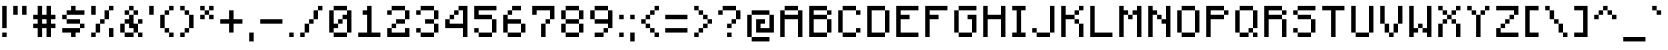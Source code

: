 SplineFontDB: 3.2
FontName: Minecraft
FullName: Minecraft
FamilyName: Minecraft
Weight: Medium
Copyright: Idrees Hassan
Version: 001.000
ItalicAngle: 0
UnderlinePosition: -2
UnderlineWidth: 0
Ascent: 16
Descent: 2
InvalidEm: 0
sfntRevision: 0x00010000
LayerCount: 2
Layer: 0 1 "Back" 1
Layer: 1 1 "Fore" 0
XUID: [1021 384 -154929595 12356680]
StyleMap: 0x0040
FSType: 0
OS2Version: 4
OS2_WeightWidthSlopeOnly: 0
OS2_UseTypoMetrics: 0
CreationTime: 1280473793
ModificationTime: 1661444293
PfmFamily: 17
TTFWeight: 500
TTFWidth: 5
LineGap: 2
VLineGap: 0
Panose: 2 0 6 3 0 0 0 0 0 0
OS2TypoAscent: 16
OS2TypoAOffset: 0
OS2TypoDescent: -2
OS2TypoDOffset: 0
OS2TypoLinegap: 2
OS2WinAscent: 16
OS2WinAOffset: 0
OS2WinDescent: 2
OS2WinDOffset: 0
HheadAscent: 16
HheadAOffset: 0
HheadDescent: -2
HheadDOffset: 0
OS2SubXSize: 10
OS2SubYSize: 12
OS2SubXOff: 0
OS2SubYOff: 2
OS2SupXSize: 10
OS2SupYSize: 12
OS2SupXOff: 0
OS2SupYOff: 8
OS2StrikeYSize: 0
OS2StrikeYPos: 4
OS2Vendor: '2ttf'
OS2CodePages: 40000001.00000000
OS2UnicodeRanges: 00000003.00014002.00000000.00000000
MarkAttachClasses: 1
DEI: 91125
ShortTable: cvt  2
  34
  648
EndShort
ShortTable: maxp 16
  1
  0
  196
  68
  10
  0
  0
  2
  0
  1
  1
  0
  64
  46
  0
  0
EndShort
LangName: 1033 "" "" "" "IdreesHassan:Minecraft"
GaspTable: 1 65535 0 0
Encoding: UnicodeBmp
Compacted: 1
UnicodeInterp: none
NameList: AGL For New Fonts
DisplaySize: -48
AntiAlias: 1
FitToEm: 0
WinInfo: 0 30 12
BeginPrivate: 0
EndPrivate
BeginChars: 65539 194

StartChar: .notdef
Encoding: 65536 -1 0
Width: 10
VWidth: 16
GlyphClass: 1
Flags: W
TtInstrs:
PUSHB_2
 1
 0
MDAP[rnd]
ALIGNRP
PUSHB_3
 7
 4
 0
MIRP[min,rnd,black]
SHP[rp2]
PUSHB_2
 6
 5
MDRP[rp0,min,rnd,grey]
ALIGNRP
PUSHB_3
 3
 2
 0
MIRP[min,rnd,black]
SHP[rp2]
SVTCA[y-axis]
PUSHB_2
 3
 0
MDAP[rnd]
ALIGNRP
PUSHB_3
 5
 4
 0
MIRP[min,rnd,black]
SHP[rp2]
PUSHB_3
 7
 6
 1
MIRP[rp0,min,rnd,grey]
ALIGNRP
PUSHB_3
 1
 2
 0
MIRP[min,rnd,black]
SHP[rp2]
EndTTInstrs
LayerCount: 2
Fore
SplineSet
1.0625 0 m 1,0,-1
 1.0625 21.3125 l 1,1,-1
 9.5625 21.3125 l 1,2,-1
 9.5625 0 l 1,3,-1
 1.0625 0 l 1,0,-1
2.125 1.0625 m 1,4,-1
 8.5 1.0625 l 1,5,-1
 8.5 20.25 l 1,6,-1
 2.125 20.25 l 1,7,-1
 2.125 1.0625 l 1,4,-1
EndSplineSet
EndChar

StartChar: space
Encoding: 32 32 1
Width: 8
VWidth: 16
GlyphClass: 2
Flags: W
LayerCount: 2
EndChar

StartChar: exclam
Encoding: 33 33 2
Width: 5
VWidth: 16
GlyphClass: 2
Flags: W
LayerCount: 2
Fore
SplineSet
1 0 m 1,0,-1
 1 2 l 1,1,-1
 3 2 l 1,2,-1
 3 0 l 1,3,-1
 1 0 l 1,0,-1
1 4 m 1,4,-1
 1 6 l 1,5,-1
 1 8 l 1,6,-1
 1 10 l 1,7,-1
 1 12 l 1,8,-1
 1 14 l 1,9,-1
 3 14 l 1,10,-1
 3 12 l 1,11,-1
 3 10 l 1,12,-1
 3 8 l 1,13,-1
 3 6 l 1,14,-1
 3 4 l 1,15,-1
 1 4 l 1,4,-1
EndSplineSet
EndChar

StartChar: quotedbl
Encoding: 34 34 3
Width: 9
VWidth: 16
GlyphClass: 2
Flags: W
LayerCount: 2
Fore
SplineSet
5 10 m 1,0,-1
 5 12 l 1,1,-1
 5 14 l 1,2,-1
 7 14 l 1,3,-1
 7 12 l 1,4,-1
 7 10 l 1,5,-1
 5 10 l 1,0,-1
1 10 m 1,6,-1
 1 12 l 1,7,-1
 1 14 l 1,8,-1
 3 14 l 1,9,-1
 3 12 l 1,10,-1
 3 10 l 1,11,-1
 1 10 l 1,6,-1
EndSplineSet
EndChar

StartChar: numbersign
Encoding: 35 35 4
Width: 13
VWidth: 16
GlyphClass: 2
Flags: W
LayerCount: 2
Fore
SplineSet
7 0 m 1,0,-1
 7 2 l 1,1,-1
 7 4 l 1,2,-1
 5 4 l 1,3,-1
 5 2 l 1,4,-1
 5 0 l 1,5,-1
 3 0 l 1,6,-1
 3 2 l 1,7,-1
 3 4 l 1,8,-1
 1 4 l 1,9,-1
 1 6 l 1,10,-1
 3 6 l 1,11,-1
 3 8 l 1,12,-1
 1 8 l 1,13,-1
 1 10 l 1,14,-1
 3 10 l 1,15,-1
 3 12 l 1,16,-1
 3 14 l 1,17,-1
 5 14 l 1,18,-1
 5 12 l 1,19,-1
 5 10 l 1,20,-1
 7 10 l 1,21,-1
 7 12 l 1,22,-1
 7 14 l 1,23,-1
 9 14 l 1,24,-1
 9 12 l 1,25,-1
 9 10 l 1,26,-1
 11 10 l 1,27,-1
 11 8 l 1,28,-1
 9 8 l 1,29,-1
 9 6 l 1,30,-1
 11 6 l 1,31,-1
 11 4 l 1,32,-1
 9 4 l 1,33,-1
 9 2 l 1,34,-1
 9 0 l 1,35,-1
 7 0 l 1,0,-1
7 6 m 1,36,-1
 7 8 l 1,37,-1
 5 8 l 1,38,-1
 5 6 l 1,39,-1
 7 6 l 1,36,-1
EndSplineSet
EndChar

StartChar: dollar
Encoding: 36 36 5
Width: 13
VWidth: 16
GlyphClass: 2
Flags: W
LayerCount: 2
Fore
SplineSet
5 0 m 1,0,-1
 5 2 l 1,1,-1
 3 2 l 1,2,-1
 1 2 l 1,3,-1
 1 4 l 1,4,-1
 3 4 l 1,5,-1
 5 4 l 1,6,-1
 7 4 l 1,7,-1
 9 4 l 1,8,-1
 9 2 l 1,9,-1
 7 2 l 1,10,-1
 7 0 l 1,11,-1
 5 0 l 1,0,-1
9 4 m 1,12,-1
 9 6 l 1,13,-1
 11 6 l 1,14,-1
 11 4 l 1,15,-1
 9 4 l 1,12,-1
9 6 m 1,16,-1
 7 6 l 1,17,-1
 5 6 l 1,18,-1
 3 6 l 1,19,-1
 3 8 l 1,20,-1
 5 8 l 1,21,-1
 7 8 l 1,22,-1
 9 8 l 1,23,-1
 9 6 l 1,16,-1
3 8 m 1,24,-1
 1 8 l 1,25,-1
 1 10 l 1,26,-1
 3 10 l 1,27,-1
 3 8 l 1,24,-1
9 12 m 1,28,-1
 11 12 l 1,29,-1
 11 10 l 1,30,-1
 9 10 l 1,31,-1
 7 10 l 1,32,-1
 5 10 l 1,33,-1
 3 10 l 1,34,-1
 3 12 l 1,35,-1
 5 12 l 1,36,-1
 5 14 l 1,37,-1
 7 14 l 1,38,-1
 7 12 l 1,39,-1
 9 12 l 1,28,-1
EndSplineSet
EndChar

StartChar: percent
Encoding: 37 37 6
Width: 13
VWidth: 16
GlyphClass: 2
Flags: W
LayerCount: 2
Fore
SplineSet
9 0 m 1,0,-1
 9 2 l 1,1,-1
 9 4 l 1,2,-1
 11 4 l 1,3,-1
 11 2 l 1,4,-1
 11 0 l 1,5,-1
 9 0 l 1,0,-1
1 0 m 1,6,-1
 1 2 l 1,7,-1
 3 2 l 1,8,-1
 3 0 l 1,9,-1
 1 0 l 1,6,-1
1 10 m 1,10,-1
 1 12 l 1,11,-1
 1 14 l 1,12,-1
 3 14 l 1,13,-1
 3 12 l 1,14,-1
 3 10 l 1,15,-1
 1 10 l 1,10,-1
3 2 m 1,16,-1
 3 4 l 1,17,-1
 3 6 l 1,18,-1
 5 6 l 1,19,-1
 5 4 l 1,20,-1
 5 2 l 1,21,-1
 3 2 l 1,16,-1
5 6 m 1,22,-1
 5 8 l 1,23,-1
 7 8 l 1,24,-1
 7 6 l 1,25,-1
 5 6 l 1,22,-1
7 8 m 1,26,-1
 7 10 l 1,27,-1
 7 12 l 1,28,-1
 9 12 l 1,29,-1
 9 10 l 1,30,-1
 9 8 l 1,31,-1
 7 8 l 1,26,-1
9 12 m 1,32,-1
 9 14 l 1,33,-1
 11 14 l 1,34,-1
 11 12 l 1,35,-1
 9 12 l 1,32,-1
EndSplineSet
EndChar

StartChar: ampersand
Encoding: 38 38 7
Width: 13
VWidth: 16
GlyphClass: 2
Flags: W
LayerCount: 2
Fore
SplineSet
9 0 m 1,0,-1
 9 2 l 1,1,-1
 11 2 l 1,2,-1
 11 0 l 1,3,-1
 9 0 l 1,0,-1
5 2 m 1,4,-1
 7 2 l 1,5,-1
 7 0 l 1,6,-1
 5 0 l 1,7,-1
 3 0 l 1,8,-1
 3 2 l 1,9,-1
 5 2 l 1,4,-1
9 2 m 1,10,-1
 7 2 l 1,11,-1
 7 4 l 1,12,-1
 5 4 l 1,13,-1
 5 6 l 1,14,-1
 3 6 l 1,15,-1
 3 4 l 1,16,-1
 3 2 l 1,17,-1
 1 2 l 1,18,-1
 1 4 l 1,19,-1
 1 6 l 1,20,-1
 3 6 l 1,21,-1
 3 8 l 1,22,-1
 5 8 l 1,23,-1
 5 10 l 1,24,-1
 7 10 l 1,25,-1
 7 8 l 1,26,-1
 7 6 l 1,27,-1
 9 6 l 1,28,-1
 9 4 l 1,29,-1
 9 2 l 1,10,-1
9 6 m 1,30,-1
 9 8 l 1,31,-1
 11 8 l 1,32,-1
 11 6 l 1,33,-1
 9 6 l 1,30,-1
7 10 m 1,34,-1
 7 12 l 1,35,-1
 9 12 l 1,36,-1
 9 10 l 1,37,-1
 7 10 l 1,34,-1
5 10 m 1,38,-1
 3 10 l 1,39,-1
 3 12 l 1,40,-1
 5 12 l 1,41,-1
 5 10 l 1,38,-1
7 12 m 1,42,-1
 5 12 l 1,43,-1
 5 14 l 1,44,-1
 7 14 l 1,45,-1
 7 12 l 1,42,-1
EndSplineSet
EndChar

StartChar: quotesingle
Encoding: 39 39 8
Width: 5
VWidth: 16
GlyphClass: 2
Flags: W
LayerCount: 2
Fore
SplineSet
1 10 m 1,0,-1
 1 12 l 1,1,-1
 1 14 l 1,2,-1
 3 14 l 1,3,-1
 3 12 l 1,4,-1
 3 10 l 1,5,-1
 1 10 l 1,0,-1
EndSplineSet
EndChar

StartChar: parenleft
Encoding: 40 40 9
Width: 9
VWidth: 16
GlyphClass: 2
Flags: W
LayerCount: 2
Fore
SplineSet
5 0 m 1,0,-1
 5 2 l 1,1,-1
 7 2 l 1,2,-1
 7 0 l 1,3,-1
 5 0 l 1,0,-1
5 2 m 1,4,-1
 3 2 l 1,5,-1
 3 4 l 1,6,-1
 5 4 l 1,7,-1
 5 2 l 1,4,-1
3 4 m 1,8,-1
 1 4 l 1,9,-1
 1 6 l 1,10,-1
 1 8 l 1,11,-1
 1 10 l 1,12,-1
 3 10 l 1,13,-1
 3 8 l 1,14,-1
 3 6 l 1,15,-1
 3 4 l 1,8,-1
3 10 m 1,16,-1
 3 12 l 1,17,-1
 5 12 l 1,18,-1
 5 10 l 1,19,-1
 3 10 l 1,16,-1
5 12 m 1,20,-1
 5 14 l 1,21,-1
 7 14 l 1,22,-1
 7 12 l 1,23,-1
 5 12 l 1,20,-1
EndSplineSet
EndChar

StartChar: parenright
Encoding: 41 41 10
Width: 9
VWidth: 16
GlyphClass: 2
Flags: W
LayerCount: 2
Fore
SplineSet
1 0 m 1,0,-1
 1 2 l 1,1,-1
 3 2 l 1,2,-1
 3 0 l 1,3,-1
 1 0 l 1,0,-1
3 2 m 1,4,-1
 3 4 l 1,5,-1
 5 4 l 1,6,-1
 5 2 l 1,7,-1
 3 2 l 1,4,-1
5 4 m 1,8,-1
 5 6 l 1,9,-1
 5 8 l 1,10,-1
 5 10 l 1,11,-1
 7 10 l 1,12,-1
 7 8 l 1,13,-1
 7 6 l 1,14,-1
 7 4 l 1,15,-1
 5 4 l 1,8,-1
5 10 m 1,16,-1
 3 10 l 1,17,-1
 3 12 l 1,18,-1
 5 12 l 1,19,-1
 5 10 l 1,16,-1
3 12 m 1,20,-1
 1 12 l 1,21,-1
 1 14 l 1,22,-1
 3 14 l 1,23,-1
 3 12 l 1,20,-1
EndSplineSet
EndChar

StartChar: asterisk
Encoding: 42 42 11
Width: 9
VWidth: 16
GlyphClass: 2
Flags: W
LayerCount: 2
Fore
SplineSet
5 8 m 1,0,-1
 5 10 l 1,1,-1
 7 10 l 1,2,-1
 7 8 l 1,3,-1
 5 8 l 1,0,-1
1 8 m 1,4,-1
 1 10 l 1,5,-1
 3 10 l 1,6,-1
 3 8 l 1,7,-1
 1 8 l 1,4,-1
5 10 m 1,8,-1
 3 10 l 1,9,-1
 3 12 l 1,10,-1
 5 12 l 1,11,-1
 5 10 l 1,8,-1
5 12 m 1,12,-1
 5 14 l 1,13,-1
 7 14 l 1,14,-1
 7 12 l 1,15,-1
 5 12 l 1,12,-1
3 12 m 1,16,-1
 1 12 l 1,17,-1
 1 14 l 1,18,-1
 3 14 l 1,19,-1
 3 12 l 1,16,-1
EndSplineSet
EndChar

StartChar: plus
Encoding: 43 43 12
Width: 13
VWidth: 16
GlyphClass: 2
Flags: W
LayerCount: 2
Fore
SplineSet
5 2 m 1,0,-1
 5 4 l 1,1,-1
 5 6 l 1,2,-1
 3 6 l 1,3,-1
 1 6 l 1,4,-1
 1 8 l 1,5,-1
 3 8 l 1,6,-1
 5 8 l 1,7,-1
 5 10 l 1,8,-1
 5 12 l 1,9,-1
 7 12 l 1,10,-1
 7 10 l 1,11,-1
 7 8 l 1,12,-1
 9 8 l 1,13,-1
 11 8 l 1,14,-1
 11 6 l 1,15,-1
 9 6 l 1,16,-1
 7 6 l 1,17,-1
 7 4 l 1,18,-1
 7 2 l 1,19,-1
 5 2 l 1,0,-1
EndSplineSet
EndChar

StartChar: comma
Encoding: 44 44 13
Width: 5
VWidth: 16
GlyphClass: 2
Flags: W
LayerCount: 2
Fore
SplineSet
1 -2 m 1,0,-1
 1 0 l 1,1,-1
 1 2 l 1,2,-1
 3 2 l 1,3,-1
 3 0 l 1,4,-1
 3 -2 l 1,5,-1
 1 -2 l 1,0,-1
EndSplineSet
EndChar

StartChar: hyphen
Encoding: 45 45 14
Width: 13
VWidth: 16
GlyphClass: 2
Flags: W
LayerCount: 2
Fore
SplineSet
9 8 m 1,0,-1
 11 8 l 1,1,-1
 11 6 l 1,2,-1
 9 6 l 1,3,-1
 7 6 l 1,4,-1
 5 6 l 1,5,-1
 3 6 l 1,6,-1
 1 6 l 1,7,-1
 1 8 l 1,8,-1
 3 8 l 1,9,-1
 5 8 l 1,10,-1
 7 8 l 1,11,-1
 9 8 l 1,0,-1
EndSplineSet
EndChar

StartChar: period
Encoding: 46 46 15
Width: 5
VWidth: 16
GlyphClass: 2
Flags: W
LayerCount: 2
Fore
SplineSet
1 0 m 1,0,-1
 1 2 l 1,1,-1
 3 2 l 1,2,-1
 3 0 l 1,3,-1
 1 0 l 1,0,-1
EndSplineSet
EndChar

StartChar: slash
Encoding: 47 47 16
Width: 13
VWidth: 16
GlyphClass: 2
Flags: W
LayerCount: 2
Fore
SplineSet
1 0 m 1,0,-1
 1 2 l 1,1,-1
 3 2 l 1,2,-1
 3 0 l 1,3,-1
 1 0 l 1,0,-1
3 2 m 1,4,-1
 3 4 l 1,5,-1
 3 6 l 1,6,-1
 5 6 l 1,7,-1
 5 4 l 1,8,-1
 5 2 l 1,9,-1
 3 2 l 1,4,-1
5 6 m 1,10,-1
 5 8 l 1,11,-1
 7 8 l 1,12,-1
 7 6 l 1,13,-1
 5 6 l 1,10,-1
7 8 m 1,14,-1
 7 10 l 1,15,-1
 7 12 l 1,16,-1
 9 12 l 1,17,-1
 9 10 l 1,18,-1
 9 8 l 1,19,-1
 7 8 l 1,14,-1
9 12 m 1,20,-1
 9 14 l 1,21,-1
 11 14 l 1,22,-1
 11 12 l 1,23,-1
 9 12 l 1,20,-1
EndSplineSet
EndChar

StartChar: zero
Encoding: 48 48 17
Width: 13
VWidth: 16
GlyphClass: 2
Flags: W
LayerCount: 2
Fore
SplineSet
7 2 m 1,0,-1
 9 2 l 1,1,-1
 9 0 l 1,2,-1
 7 0 l 1,3,-1
 5 0 l 1,4,-1
 3 0 l 1,5,-1
 3 2 l 1,6,-1
 5 2 l 1,7,-1
 7 2 l 1,0,-1
9 2 m 1,8,-1
 9 4 l 1,9,-1
 9 6 l 1,10,-1
 9 8 l 1,11,-1
 7 8 l 1,12,-1
 7 6 l 1,13,-1
 5 6 l 1,14,-1
 5 4 l 1,15,-1
 3 4 l 1,16,-1
 3 2 l 1,17,-1
 1 2 l 1,18,-1
 1 4 l 1,19,-1
 1 6 l 1,20,-1
 1 8 l 1,21,-1
 1 10 l 1,22,-1
 1 12 l 1,23,-1
 3 12 l 1,24,-1
 3 10 l 1,25,-1
 3 8 l 1,26,-1
 3 6 l 1,27,-1
 5 6 l 1,28,-1
 5 8 l 1,29,-1
 7 8 l 1,30,-1
 7 10 l 1,31,-1
 9 10 l 1,32,-1
 9 12 l 1,33,-1
 11 12 l 1,34,-1
 11 10 l 1,35,-1
 11 8 l 1,36,-1
 11 6 l 1,37,-1
 11 4 l 1,38,-1
 11 2 l 1,39,-1
 9 2 l 1,8,-1
9 12 m 1,40,-1
 7 12 l 1,41,-1
 5 12 l 1,42,-1
 3 12 l 1,43,-1
 3 14 l 1,44,-1
 5 14 l 1,45,-1
 7 14 l 1,46,-1
 9 14 l 1,47,-1
 9 12 l 1,40,-1
EndSplineSet
EndChar

StartChar: one
Encoding: 49 49 18
Width: 13
VWidth: 16
GlyphClass: 2
Flags: W
LayerCount: 2
Fore
SplineSet
9 2 m 1,0,-1
 11 2 l 1,1,-1
 11 0 l 1,2,-1
 9 0 l 1,3,-1
 7 0 l 1,4,-1
 5 0 l 1,5,-1
 3 0 l 1,6,-1
 1 0 l 1,7,-1
 1 2 l 1,8,-1
 3 2 l 1,9,-1
 5 2 l 1,10,-1
 5 4 l 1,11,-1
 5 6 l 1,12,-1
 5 8 l 1,13,-1
 5 10 l 1,14,-1
 3 10 l 1,15,-1
 3 12 l 1,16,-1
 5 12 l 1,17,-1
 5 14 l 1,18,-1
 7 14 l 1,19,-1
 7 12 l 1,20,-1
 7 10 l 1,21,-1
 7 8 l 1,22,-1
 7 6 l 1,23,-1
 7 4 l 1,24,-1
 7 2 l 1,25,-1
 9 2 l 1,0,-1
EndSplineSet
EndChar

StartChar: two
Encoding: 50 50 19
Width: 13
VWidth: 16
GlyphClass: 2
Flags: W
LayerCount: 2
Fore
SplineSet
1 10 m 1,0,-1
 1 12 l 1,1,-1
 3 12 l 1,2,-1
 3 10 l 1,3,-1
 1 10 l 1,0,-1
9 0 m 1,4,-1
 7 0 l 1,5,-1
 5 0 l 1,6,-1
 3 0 l 1,7,-1
 1 0 l 1,8,-1
 1 2 l 1,9,-1
 1 4 l 1,10,-1
 3 4 l 1,11,-1
 3 2 l 1,12,-1
 5 2 l 1,13,-1
 7 2 l 1,14,-1
 9 2 l 1,15,-1
 9 4 l 1,16,-1
 11 4 l 1,17,-1
 11 2 l 1,18,-1
 11 0 l 1,19,-1
 9 0 l 1,4,-1
3 4 m 1,20,-1
 3 6 l 1,21,-1
 5 6 l 1,22,-1
 5 4 l 1,23,-1
 3 4 l 1,20,-1
7 8 m 1,24,-1
 9 8 l 1,25,-1
 9 6 l 1,26,-1
 7 6 l 1,27,-1
 5 6 l 1,28,-1
 5 8 l 1,29,-1
 7 8 l 1,24,-1
9 8 m 1,30,-1
 9 10 l 1,31,-1
 9 12 l 1,32,-1
 11 12 l 1,33,-1
 11 10 l 1,34,-1
 11 8 l 1,35,-1
 9 8 l 1,30,-1
9 12 m 1,36,-1
 7 12 l 1,37,-1
 5 12 l 1,38,-1
 3 12 l 1,39,-1
 3 14 l 1,40,-1
 5 14 l 1,41,-1
 7 14 l 1,42,-1
 9 14 l 1,43,-1
 9 12 l 1,36,-1
EndSplineSet
EndChar

StartChar: three
Encoding: 51 51 20
Width: 13
VWidth: 16
GlyphClass: 2
Flags: W
LayerCount: 2
Fore
SplineSet
1 10 m 1,0,-1
 1 12 l 1,1,-1
 3 12 l 1,2,-1
 3 10 l 1,3,-1
 1 10 l 1,0,-1
7 2 m 1,4,-1
 9 2 l 1,5,-1
 9 0 l 1,6,-1
 7 0 l 1,7,-1
 5 0 l 1,8,-1
 3 0 l 1,9,-1
 3 2 l 1,10,-1
 5 2 l 1,11,-1
 7 2 l 1,4,-1
9 2 m 1,12,-1
 9 4 l 1,13,-1
 9 6 l 1,14,-1
 11 6 l 1,15,-1
 11 4 l 1,16,-1
 11 2 l 1,17,-1
 9 2 l 1,12,-1
3 2 m 1,18,-1
 1 2 l 1,19,-1
 1 4 l 1,20,-1
 3 4 l 1,21,-1
 3 2 l 1,18,-1
9 6 m 1,22,-1
 7 6 l 1,23,-1
 5 6 l 1,24,-1
 5 8 l 1,25,-1
 7 8 l 1,26,-1
 9 8 l 1,27,-1
 9 6 l 1,22,-1
9 8 m 1,28,-1
 9 10 l 1,29,-1
 9 12 l 1,30,-1
 11 12 l 1,31,-1
 11 10 l 1,32,-1
 11 8 l 1,33,-1
 9 8 l 1,28,-1
9 12 m 1,34,-1
 7 12 l 1,35,-1
 5 12 l 1,36,-1
 3 12 l 1,37,-1
 3 14 l 1,38,-1
 5 14 l 1,39,-1
 7 14 l 1,40,-1
 9 14 l 1,41,-1
 9 12 l 1,34,-1
EndSplineSet
EndChar

StartChar: four
Encoding: 52 52 21
Width: 13
VWidth: 16
GlyphClass: 2
Flags: W
LayerCount: 2
Fore
SplineSet
9 0 m 1,0,-1
 9 2 l 1,1,-1
 9 4 l 1,2,-1
 7 4 l 1,3,-1
 5 4 l 1,4,-1
 3 4 l 1,5,-1
 1 4 l 1,6,-1
 1 6 l 1,7,-1
 1 8 l 1,8,-1
 3 8 l 1,9,-1
 3 10 l 1,10,-1
 5 10 l 1,11,-1
 5 12 l 1,12,-1
 7 12 l 1,13,-1
 7 14 l 1,14,-1
 9 14 l 1,15,-1
 11 14 l 1,16,-1
 11 12 l 1,17,-1
 11 10 l 1,18,-1
 11 8 l 1,19,-1
 11 6 l 1,20,-1
 11 4 l 1,21,-1
 11 2 l 1,22,-1
 11 0 l 1,23,-1
 9 0 l 1,0,-1
7 6 m 1,24,-1
 9 6 l 1,25,-1
 9 8 l 1,26,-1
 9 10 l 1,27,-1
 9 12 l 1,28,-1
 7 12 l 1,29,-1
 7 10 l 1,30,-1
 5 10 l 1,31,-1
 5 8 l 1,32,-1
 3 8 l 1,33,-1
 3 6 l 1,34,-1
 5 6 l 1,35,-1
 7 6 l 1,24,-1
EndSplineSet
EndChar

StartChar: five
Encoding: 53 53 22
Width: 13
VWidth: 16
GlyphClass: 2
Flags: W
LayerCount: 2
Fore
SplineSet
7 2 m 1,0,-1
 9 2 l 1,1,-1
 9 0 l 1,2,-1
 7 0 l 1,3,-1
 5 0 l 1,4,-1
 3 0 l 1,5,-1
 3 2 l 1,6,-1
 5 2 l 1,7,-1
 7 2 l 1,0,-1
9 2 m 1,8,-1
 9 4 l 1,9,-1
 9 6 l 1,10,-1
 9 8 l 1,11,-1
 11 8 l 1,12,-1
 11 6 l 1,13,-1
 11 4 l 1,14,-1
 11 2 l 1,15,-1
 9 2 l 1,8,-1
3 2 m 1,16,-1
 1 2 l 1,17,-1
 1 4 l 1,18,-1
 3 4 l 1,19,-1
 3 2 l 1,16,-1
9 8 m 1,20,-1
 7 8 l 1,21,-1
 5 8 l 1,22,-1
 3 8 l 1,23,-1
 1 8 l 1,24,-1
 1 10 l 1,25,-1
 1 12 l 1,26,-1
 1 14 l 1,27,-1
 3 14 l 1,28,-1
 5 14 l 1,29,-1
 7 14 l 1,30,-1
 9 14 l 1,31,-1
 11 14 l 1,32,-1
 11 12 l 1,33,-1
 9 12 l 1,34,-1
 7 12 l 1,35,-1
 5 12 l 1,36,-1
 3 12 l 1,37,-1
 3 10 l 1,38,-1
 5 10 l 1,39,-1
 7 10 l 1,40,-1
 9 10 l 1,41,-1
 9 8 l 1,20,-1
EndSplineSet
EndChar

StartChar: six
Encoding: 54 54 23
Width: 13
VWidth: 16
GlyphClass: 2
Flags: W
LayerCount: 2
Fore
SplineSet
7 2 m 1,0,-1
 9 2 l 1,1,-1
 9 0 l 1,2,-1
 7 0 l 1,3,-1
 5 0 l 1,4,-1
 3 0 l 1,5,-1
 3 2 l 1,6,-1
 5 2 l 1,7,-1
 7 2 l 1,0,-1
9 2 m 1,8,-1
 9 4 l 1,9,-1
 9 6 l 1,10,-1
 11 6 l 1,11,-1
 11 4 l 1,12,-1
 11 2 l 1,13,-1
 9 2 l 1,8,-1
3 2 m 1,14,-1
 1 2 l 1,15,-1
 1 4 l 1,16,-1
 1 6 l 1,17,-1
 1 8 l 1,18,-1
 1 10 l 1,19,-1
 3 10 l 1,20,-1
 3 8 l 1,21,-1
 5 8 l 1,22,-1
 7 8 l 1,23,-1
 9 8 l 1,24,-1
 9 6 l 1,25,-1
 7 6 l 1,26,-1
 5 6 l 1,27,-1
 3 6 l 1,28,-1
 3 4 l 1,29,-1
 3 2 l 1,14,-1
3 10 m 1,30,-1
 3 12 l 1,31,-1
 5 12 l 1,32,-1
 5 10 l 1,33,-1
 3 10 l 1,30,-1
7 14 m 1,34,-1
 9 14 l 1,35,-1
 9 12 l 1,36,-1
 7 12 l 1,37,-1
 5 12 l 1,38,-1
 5 14 l 1,39,-1
 7 14 l 1,34,-1
EndSplineSet
EndChar

StartChar: seven
Encoding: 55 55 24
Width: 13
VWidth: 16
GlyphClass: 2
Flags: W
LayerCount: 2
Fore
SplineSet
5 0 m 1,0,-1
 5 2 l 1,1,-1
 5 4 l 1,2,-1
 5 6 l 1,3,-1
 7 6 l 1,4,-1
 7 4 l 1,5,-1
 7 2 l 1,6,-1
 7 0 l 1,7,-1
 5 0 l 1,0,-1
1 10 m 1,8,-1
 1 12 l 1,9,-1
 1 14 l 1,10,-1
 3 14 l 1,11,-1
 5 14 l 1,12,-1
 7 14 l 1,13,-1
 9 14 l 1,14,-1
 11 14 l 1,15,-1
 11 12 l 1,16,-1
 11 10 l 1,17,-1
 11 8 l 1,18,-1
 9 8 l 1,19,-1
 9 6 l 1,20,-1
 7 6 l 1,21,-1
 7 8 l 1,22,-1
 9 8 l 1,23,-1
 9 10 l 1,24,-1
 9 12 l 1,25,-1
 7 12 l 1,26,-1
 5 12 l 1,27,-1
 3 12 l 1,28,-1
 3 10 l 1,29,-1
 1 10 l 1,8,-1
EndSplineSet
EndChar

StartChar: eight
Encoding: 56 56 25
Width: 13
VWidth: 16
GlyphClass: 2
Flags: W
LayerCount: 2
Fore
SplineSet
7 2 m 1,0,-1
 9 2 l 1,1,-1
 9 0 l 1,2,-1
 7 0 l 1,3,-1
 5 0 l 1,4,-1
 3 0 l 1,5,-1
 3 2 l 1,6,-1
 5 2 l 1,7,-1
 7 2 l 1,0,-1
9 2 m 1,8,-1
 9 4 l 1,9,-1
 9 6 l 1,10,-1
 11 6 l 1,11,-1
 11 4 l 1,12,-1
 11 2 l 1,13,-1
 9 2 l 1,8,-1
3 2 m 1,14,-1
 1 2 l 1,15,-1
 1 4 l 1,16,-1
 1 6 l 1,17,-1
 3 6 l 1,18,-1
 3 4 l 1,19,-1
 3 2 l 1,14,-1
9 6 m 1,20,-1
 7 6 l 1,21,-1
 5 6 l 1,22,-1
 3 6 l 1,23,-1
 3 8 l 1,24,-1
 5 8 l 1,25,-1
 7 8 l 1,26,-1
 9 8 l 1,27,-1
 9 6 l 1,20,-1
9 8 m 1,28,-1
 9 10 l 1,29,-1
 9 12 l 1,30,-1
 11 12 l 1,31,-1
 11 10 l 1,32,-1
 11 8 l 1,33,-1
 9 8 l 1,28,-1
3 8 m 1,34,-1
 1 8 l 1,35,-1
 1 10 l 1,36,-1
 1 12 l 1,37,-1
 3 12 l 1,38,-1
 3 10 l 1,39,-1
 3 8 l 1,34,-1
9 12 m 1,40,-1
 7 12 l 1,41,-1
 5 12 l 1,42,-1
 3 12 l 1,43,-1
 3 14 l 1,44,-1
 5 14 l 1,45,-1
 7 14 l 1,46,-1
 9 14 l 1,47,-1
 9 12 l 1,40,-1
EndSplineSet
EndChar

StartChar: nine
Encoding: 57 57 26
Width: 13
VWidth: 16
GlyphClass: 2
Flags: W
LayerCount: 2
Fore
SplineSet
5 2 m 1,0,-1
 7 2 l 1,1,-1
 7 0 l 1,2,-1
 5 0 l 1,3,-1
 3 0 l 1,4,-1
 3 2 l 1,5,-1
 5 2 l 1,0,-1
7 2 m 1,6,-1
 7 4 l 1,7,-1
 9 4 l 1,8,-1
 9 2 l 1,9,-1
 7 2 l 1,6,-1
9 4 m 1,10,-1
 9 6 l 1,11,-1
 7 6 l 1,12,-1
 5 6 l 1,13,-1
 3 6 l 1,14,-1
 3 8 l 1,15,-1
 5 8 l 1,16,-1
 7 8 l 1,17,-1
 9 8 l 1,18,-1
 9 10 l 1,19,-1
 9 12 l 1,20,-1
 11 12 l 1,21,-1
 11 10 l 1,22,-1
 11 8 l 1,23,-1
 11 6 l 1,24,-1
 11 4 l 1,25,-1
 9 4 l 1,10,-1
3 8 m 1,26,-1
 1 8 l 1,27,-1
 1 10 l 1,28,-1
 1 12 l 1,29,-1
 3 12 l 1,30,-1
 3 10 l 1,31,-1
 3 8 l 1,26,-1
9 12 m 1,32,-1
 7 12 l 1,33,-1
 5 12 l 1,34,-1
 3 12 l 1,35,-1
 3 14 l 1,36,-1
 5 14 l 1,37,-1
 7 14 l 1,38,-1
 9 14 l 1,39,-1
 9 12 l 1,32,-1
EndSplineSet
EndChar

StartChar: colon
Encoding: 58 58 27
Width: 5
VWidth: 16
GlyphClass: 2
Flags: W
LayerCount: 2
Fore
SplineSet
1 0 m 1,0,-1
 1 2 l 1,1,-1
 3 2 l 1,2,-1
 3 0 l 1,3,-1
 1 0 l 1,0,-1
1 8 m 1,4,-1
 1 10 l 1,5,-1
 3 10 l 1,6,-1
 3 8 l 1,7,-1
 1 8 l 1,4,-1
EndSplineSet
EndChar

StartChar: semicolon
Encoding: 59 59 28
Width: 5
VWidth: 16
GlyphClass: 2
Flags: W
LayerCount: 2
Fore
SplineSet
1 -2 m 1,0,-1
 1 0 l 1,1,-1
 1 2 l 1,2,-1
 3 2 l 1,3,-1
 3 0 l 1,4,-1
 3 -2 l 1,5,-1
 1 -2 l 1,0,-1
1 8 m 1,6,-1
 1 10 l 1,7,-1
 3 10 l 1,8,-1
 3 8 l 1,9,-1
 1 8 l 1,6,-1
EndSplineSet
EndChar

StartChar: less
Encoding: 60 60 29
Width: 11
VWidth: 16
GlyphClass: 2
Flags: W
LayerCount: 2
Fore
SplineSet
7 0 m 1,0,-1
 7 2 l 1,1,-1
 9 2 l 1,2,-1
 9 0 l 1,3,-1
 7 0 l 1,0,-1
7 2 m 1,4,-1
 5 2 l 1,5,-1
 5 4 l 1,6,-1
 7 4 l 1,7,-1
 7 2 l 1,4,-1
5 4 m 1,8,-1
 3 4 l 1,9,-1
 3 6 l 1,10,-1
 5 6 l 1,11,-1
 5 4 l 1,8,-1
3 6 m 1,12,-1
 1 6 l 1,13,-1
 1 8 l 1,14,-1
 3 8 l 1,15,-1
 3 6 l 1,12,-1
3 8 m 1,16,-1
 3 10 l 1,17,-1
 5 10 l 1,18,-1
 5 8 l 1,19,-1
 3 8 l 1,16,-1
5 10 m 1,20,-1
 5 12 l 1,21,-1
 7 12 l 1,22,-1
 7 10 l 1,23,-1
 5 10 l 1,20,-1
7 12 m 1,24,-1
 7 14 l 1,25,-1
 9 14 l 1,26,-1
 9 12 l 1,27,-1
 7 12 l 1,24,-1
EndSplineSet
EndChar

StartChar: equal
Encoding: 61 61 30
Width: 13
VWidth: 16
GlyphClass: 2
Flags: W
LayerCount: 2
Fore
SplineSet
9 4 m 1,0,-1
 11 4 l 1,1,-1
 11 2 l 1,2,-1
 9 2 l 1,3,-1
 7 2 l 1,4,-1
 5 2 l 1,5,-1
 3 2 l 1,6,-1
 1 2 l 1,7,-1
 1 4 l 1,8,-1
 3 4 l 1,9,-1
 5 4 l 1,10,-1
 7 4 l 1,11,-1
 9 4 l 1,0,-1
9 10 m 1,12,-1
 11 10 l 1,13,-1
 11 8 l 1,14,-1
 9 8 l 1,15,-1
 7 8 l 1,16,-1
 5 8 l 1,17,-1
 3 8 l 1,18,-1
 1 8 l 1,19,-1
 1 10 l 1,20,-1
 3 10 l 1,21,-1
 5 10 l 1,22,-1
 7 10 l 1,23,-1
 9 10 l 1,12,-1
EndSplineSet
EndChar

StartChar: greater
Encoding: 62 62 31
Width: 11
VWidth: 16
GlyphClass: 2
Flags: W
LayerCount: 2
Fore
SplineSet
1 0 m 1,0,-1
 1 2 l 1,1,-1
 3 2 l 1,2,-1
 3 0 l 1,3,-1
 1 0 l 1,0,-1
3 2 m 1,4,-1
 3 4 l 1,5,-1
 5 4 l 1,6,-1
 5 2 l 1,7,-1
 3 2 l 1,4,-1
5 4 m 1,8,-1
 5 6 l 1,9,-1
 7 6 l 1,10,-1
 7 4 l 1,11,-1
 5 4 l 1,8,-1
7 6 m 1,12,-1
 7 8 l 1,13,-1
 9 8 l 1,14,-1
 9 6 l 1,15,-1
 7 6 l 1,12,-1
7 8 m 1,16,-1
 5 8 l 1,17,-1
 5 10 l 1,18,-1
 7 10 l 1,19,-1
 7 8 l 1,16,-1
5 10 m 1,20,-1
 3 10 l 1,21,-1
 3 12 l 1,22,-1
 5 12 l 1,23,-1
 5 10 l 1,20,-1
3 12 m 1,24,-1
 1 12 l 1,25,-1
 1 14 l 1,26,-1
 3 14 l 1,27,-1
 3 12 l 1,24,-1
EndSplineSet
EndChar

StartChar: question
Encoding: 63 63 32
Width: 13
VWidth: 16
GlyphClass: 2
Flags: W
LayerCount: 2
Fore
SplineSet
5 0 m 1,0,-1
 5 2 l 1,1,-1
 7 2 l 1,2,-1
 7 0 l 1,3,-1
 5 0 l 1,0,-1
5 4 m 1,4,-1
 5 6 l 1,5,-1
 7 6 l 1,6,-1
 7 4 l 1,7,-1
 5 4 l 1,4,-1
1 10 m 1,8,-1
 1 12 l 1,9,-1
 3 12 l 1,10,-1
 3 10 l 1,11,-1
 1 10 l 1,8,-1
7 6 m 1,12,-1
 7 8 l 1,13,-1
 9 8 l 1,14,-1
 9 6 l 1,15,-1
 7 6 l 1,12,-1
9 8 m 1,16,-1
 9 10 l 1,17,-1
 9 12 l 1,18,-1
 11 12 l 1,19,-1
 11 10 l 1,20,-1
 11 8 l 1,21,-1
 9 8 l 1,16,-1
9 12 m 1,22,-1
 7 12 l 1,23,-1
 5 12 l 1,24,-1
 3 12 l 1,25,-1
 3 14 l 1,26,-1
 5 14 l 1,27,-1
 7 14 l 1,28,-1
 9 14 l 1,29,-1
 9 12 l 1,22,-1
EndSplineSet
EndChar

StartChar: at
Encoding: 64 64 33
Width: 15
VWidth: 16
GlyphClass: 2
Flags: W
LayerCount: 2
Fore
SplineSet
9 0 m 1,0,-1
 11 0 l 1,1,-1
 11 -2 l 1,2,-1
 9 -2 l 1,3,-1
 7 -2 l 1,4,-1
 5 -2 l 1,5,-1
 3 -2 l 1,6,-1
 3 0 l 1,7,-1
 5 0 l 1,8,-1
 7 0 l 1,9,-1
 9 0 l 1,0,-1
3 0 m 1,10,-1
 1 0 l 1,11,-1
 1 2 l 1,12,-1
 1 4 l 1,13,-1
 1 6 l 1,14,-1
 1 8 l 1,15,-1
 1 10 l 1,16,-1
 3 10 l 1,17,-1
 3 8 l 1,18,-1
 3 6 l 1,19,-1
 3 4 l 1,20,-1
 3 2 l 1,21,-1
 3 0 l 1,10,-1
11 2 m 1,22,-1
 9 2 l 1,23,-1
 7 2 l 1,24,-1
 5 2 l 1,25,-1
 5 4 l 1,26,-1
 5 6 l 1,27,-1
 5 8 l 1,28,-1
 7 8 l 1,29,-1
 9 8 l 1,30,-1
 9 6 l 1,31,-1
 7 6 l 1,32,-1
 7 4 l 1,33,-1
 9 4 l 1,34,-1
 11 4 l 1,35,-1
 11 6 l 1,36,-1
 11 8 l 1,37,-1
 11 10 l 1,38,-1
 13 10 l 1,39,-1
 13 8 l 1,40,-1
 13 6 l 1,41,-1
 13 4 l 1,42,-1
 13 2 l 1,43,-1
 11 2 l 1,22,-1
11 10 m 1,44,-1
 9 10 l 1,45,-1
 7 10 l 1,46,-1
 5 10 l 1,47,-1
 3 10 l 1,48,-1
 3 12 l 1,49,-1
 5 12 l 1,50,-1
 7 12 l 1,51,-1
 9 12 l 1,52,-1
 11 12 l 1,53,-1
 11 10 l 1,44,-1
EndSplineSet
EndChar

StartChar: A
Encoding: 65 65 34
Width: 13
VWidth: 16
GlyphClass: 2
Flags: W
LayerCount: 2
Fore
SplineSet
9 0 m 1,0,-1
 9 2 l 1,1,-1
 9 4 l 1,2,-1
 9 6 l 1,3,-1
 9 8 l 1,4,-1
 7 8 l 1,5,-1
 5 8 l 1,6,-1
 3 8 l 1,7,-1
 3 6 l 1,8,-1
 3 4 l 1,9,-1
 3 2 l 1,10,-1
 3 0 l 1,11,-1
 1 0 l 1,12,-1
 1 2 l 1,13,-1
 1 4 l 1,14,-1
 1 6 l 1,15,-1
 1 8 l 1,16,-1
 1 10 l 1,17,-1
 1 12 l 1,18,-1
 3 12 l 1,19,-1
 3 10 l 1,20,-1
 5 10 l 1,21,-1
 7 10 l 1,22,-1
 9 10 l 1,23,-1
 9 12 l 1,24,-1
 11 12 l 1,25,-1
 11 10 l 1,26,-1
 11 8 l 1,27,-1
 11 6 l 1,28,-1
 11 4 l 1,29,-1
 11 2 l 1,30,-1
 11 0 l 1,31,-1
 9 0 l 1,0,-1
9 12 m 1,32,-1
 7 12 l 1,33,-1
 5 12 l 1,34,-1
 3 12 l 1,35,-1
 3 14 l 1,36,-1
 5 14 l 1,37,-1
 7 14 l 1,38,-1
 9 14 l 1,39,-1
 9 12 l 1,32,-1
EndSplineSet
EndChar

StartChar: B
Encoding: 66 66 35
Width: 13
VWidth: 16
GlyphClass: 2
Flags: W
LayerCount: 2
Fore
SplineSet
7 2 m 1,0,-1
 9 2 l 1,1,-1
 9 4 l 1,2,-1
 9 6 l 1,3,-1
 9 8 l 1,4,-1
 7 8 l 1,5,-1
 5 8 l 1,6,-1
 3 8 l 1,7,-1
 3 6 l 1,8,-1
 3 4 l 1,9,-1
 3 2 l 1,10,-1
 5 2 l 1,11,-1
 7 2 l 1,0,-1
7 0 m 1,12,-1
 5 0 l 1,13,-1
 3 0 l 1,14,-1
 1 0 l 1,15,-1
 1 2 l 1,16,-1
 1 4 l 1,17,-1
 1 6 l 1,18,-1
 1 8 l 1,19,-1
 1 10 l 1,20,-1
 1 12 l 1,21,-1
 1 14 l 1,22,-1
 3 14 l 1,23,-1
 5 14 l 1,24,-1
 7 14 l 1,25,-1
 9 14 l 1,26,-1
 9 12 l 1,27,-1
 11 12 l 1,28,-1
 11 10 l 1,29,-1
 9 10 l 1,30,-1
 9 12 l 1,31,-1
 7 12 l 1,32,-1
 5 12 l 1,33,-1
 3 12 l 1,34,-1
 3 10 l 1,35,-1
 5 10 l 1,36,-1
 7 10 l 1,37,-1
 9 10 l 1,38,-1
 9 8 l 1,39,-1
 11 8 l 1,40,-1
 11 6 l 1,41,-1
 11 4 l 1,42,-1
 11 2 l 1,43,-1
 9 2 l 1,44,-1
 9 0 l 1,45,-1
 7 0 l 1,12,-1
EndSplineSet
EndChar

StartChar: C
Encoding: 67 67 36
Width: 13
VWidth: 16
GlyphClass: 2
Flags: W
LayerCount: 2
Fore
SplineSet
9 10 m 1,0,-1
 9 12 l 1,1,-1
 11 12 l 1,2,-1
 11 10 l 1,3,-1
 9 10 l 1,0,-1
7 2 m 1,4,-1
 9 2 l 1,5,-1
 9 0 l 1,6,-1
 7 0 l 1,7,-1
 5 0 l 1,8,-1
 3 0 l 1,9,-1
 3 2 l 1,10,-1
 5 2 l 1,11,-1
 7 2 l 1,4,-1
9 2 m 1,12,-1
 9 4 l 1,13,-1
 11 4 l 1,14,-1
 11 2 l 1,15,-1
 9 2 l 1,12,-1
3 2 m 1,16,-1
 1 2 l 1,17,-1
 1 4 l 1,18,-1
 1 6 l 1,19,-1
 1 8 l 1,20,-1
 1 10 l 1,21,-1
 1 12 l 1,22,-1
 3 12 l 1,23,-1
 3 10 l 1,24,-1
 3 8 l 1,25,-1
 3 6 l 1,26,-1
 3 4 l 1,27,-1
 3 2 l 1,16,-1
9 12 m 1,28,-1
 7 12 l 1,29,-1
 5 12 l 1,30,-1
 3 12 l 1,31,-1
 3 14 l 1,32,-1
 5 14 l 1,33,-1
 7 14 l 1,34,-1
 9 14 l 1,35,-1
 9 12 l 1,28,-1
EndSplineSet
EndChar

StartChar: D
Encoding: 68 68 37
Width: 13
VWidth: 16
GlyphClass: 2
Flags: W
LayerCount: 2
Fore
SplineSet
7 2 m 1,0,-1
 9 2 l 1,1,-1
 9 4 l 1,2,-1
 9 6 l 1,3,-1
 9 8 l 1,4,-1
 9 10 l 1,5,-1
 9 12 l 1,6,-1
 7 12 l 1,7,-1
 5 12 l 1,8,-1
 3 12 l 1,9,-1
 3 10 l 1,10,-1
 3 8 l 1,11,-1
 3 6 l 1,12,-1
 3 4 l 1,13,-1
 3 2 l 1,14,-1
 5 2 l 1,15,-1
 7 2 l 1,0,-1
7 0 m 1,16,-1
 5 0 l 1,17,-1
 3 0 l 1,18,-1
 1 0 l 1,19,-1
 1 2 l 1,20,-1
 1 4 l 1,21,-1
 1 6 l 1,22,-1
 1 8 l 1,23,-1
 1 10 l 1,24,-1
 1 12 l 1,25,-1
 1 14 l 1,26,-1
 3 14 l 1,27,-1
 5 14 l 1,28,-1
 7 14 l 1,29,-1
 9 14 l 1,30,-1
 9 12 l 1,31,-1
 11 12 l 1,32,-1
 11 10 l 1,33,-1
 11 8 l 1,34,-1
 11 6 l 1,35,-1
 11 4 l 1,36,-1
 11 2 l 1,37,-1
 9 2 l 1,38,-1
 9 0 l 1,39,-1
 7 0 l 1,16,-1
EndSplineSet
EndChar

StartChar: E
Encoding: 69 69 38
Width: 13
VWidth: 16
GlyphClass: 2
Flags: W
LayerCount: 2
Fore
SplineSet
9 2 m 1,0,-1
 11 2 l 1,1,-1
 11 0 l 1,2,-1
 9 0 l 1,3,-1
 7 0 l 1,4,-1
 5 0 l 1,5,-1
 3 0 l 1,6,-1
 1 0 l 1,7,-1
 1 2 l 1,8,-1
 1 4 l 1,9,-1
 1 6 l 1,10,-1
 1 8 l 1,11,-1
 1 10 l 1,12,-1
 1 12 l 1,13,-1
 1 14 l 1,14,-1
 3 14 l 1,15,-1
 5 14 l 1,16,-1
 7 14 l 1,17,-1
 9 14 l 1,18,-1
 11 14 l 1,19,-1
 11 12 l 1,20,-1
 9 12 l 1,21,-1
 7 12 l 1,22,-1
 5 12 l 1,23,-1
 3 12 l 1,24,-1
 3 10 l 1,25,-1
 5 10 l 1,26,-1
 7 10 l 1,27,-1
 7 8 l 1,28,-1
 5 8 l 1,29,-1
 3 8 l 1,30,-1
 3 6 l 1,31,-1
 3 4 l 1,32,-1
 3 2 l 1,33,-1
 5 2 l 1,34,-1
 7 2 l 1,35,-1
 9 2 l 1,0,-1
EndSplineSet
EndChar

StartChar: F
Encoding: 70 70 39
Width: 13
VWidth: 16
GlyphClass: 2
Flags: W
LayerCount: 2
Fore
SplineSet
1 0 m 1,0,-1
 1 2 l 1,1,-1
 1 4 l 1,2,-1
 1 6 l 1,3,-1
 1 8 l 1,4,-1
 1 10 l 1,5,-1
 1 12 l 1,6,-1
 1 14 l 1,7,-1
 3 14 l 1,8,-1
 5 14 l 1,9,-1
 7 14 l 1,10,-1
 9 14 l 1,11,-1
 11 14 l 1,12,-1
 11 12 l 1,13,-1
 9 12 l 1,14,-1
 7 12 l 1,15,-1
 5 12 l 1,16,-1
 3 12 l 1,17,-1
 3 10 l 1,18,-1
 5 10 l 1,19,-1
 7 10 l 1,20,-1
 7 8 l 1,21,-1
 5 8 l 1,22,-1
 3 8 l 1,23,-1
 3 6 l 1,24,-1
 3 4 l 1,25,-1
 3 2 l 1,26,-1
 3 0 l 1,27,-1
 1 0 l 1,0,-1
EndSplineSet
EndChar

StartChar: G
Encoding: 71 71 40
Width: 13
VWidth: 16
GlyphClass: 2
Flags: W
LayerCount: 2
Fore
SplineSet
7 2 m 1,0,-1
 9 2 l 1,1,-1
 9 0 l 1,2,-1
 7 0 l 1,3,-1
 5 0 l 1,4,-1
 3 0 l 1,5,-1
 3 2 l 1,6,-1
 5 2 l 1,7,-1
 7 2 l 1,0,-1
9 2 m 1,8,-1
 9 4 l 1,9,-1
 9 6 l 1,10,-1
 9 8 l 1,11,-1
 7 8 l 1,12,-1
 7 10 l 1,13,-1
 9 10 l 1,14,-1
 11 10 l 1,15,-1
 11 8 l 1,16,-1
 11 6 l 1,17,-1
 11 4 l 1,18,-1
 11 2 l 1,19,-1
 9 2 l 1,8,-1
3 2 m 1,20,-1
 1 2 l 1,21,-1
 1 4 l 1,22,-1
 1 6 l 1,23,-1
 1 8 l 1,24,-1
 1 10 l 1,25,-1
 1 12 l 1,26,-1
 3 12 l 1,27,-1
 3 10 l 1,28,-1
 3 8 l 1,29,-1
 3 6 l 1,30,-1
 3 4 l 1,31,-1
 3 2 l 1,20,-1
9 14 m 1,32,-1
 11 14 l 1,33,-1
 11 12 l 1,34,-1
 9 12 l 1,35,-1
 7 12 l 1,36,-1
 5 12 l 1,37,-1
 3 12 l 1,38,-1
 3 14 l 1,39,-1
 5 14 l 1,40,-1
 7 14 l 1,41,-1
 9 14 l 1,32,-1
EndSplineSet
EndChar

StartChar: H
Encoding: 72 72 41
Width: 13
VWidth: 16
GlyphClass: 2
Flags: W
LayerCount: 2
Fore
SplineSet
9 0 m 1,0,-1
 9 2 l 1,1,-1
 9 4 l 1,2,-1
 9 6 l 1,3,-1
 9 8 l 1,4,-1
 7 8 l 1,5,-1
 5 8 l 1,6,-1
 3 8 l 1,7,-1
 3 6 l 1,8,-1
 3 4 l 1,9,-1
 3 2 l 1,10,-1
 3 0 l 1,11,-1
 1 0 l 1,12,-1
 1 2 l 1,13,-1
 1 4 l 1,14,-1
 1 6 l 1,15,-1
 1 8 l 1,16,-1
 1 10 l 1,17,-1
 1 12 l 1,18,-1
 1 14 l 1,19,-1
 3 14 l 1,20,-1
 3 12 l 1,21,-1
 3 10 l 1,22,-1
 5 10 l 1,23,-1
 7 10 l 1,24,-1
 9 10 l 1,25,-1
 9 12 l 1,26,-1
 9 14 l 1,27,-1
 11 14 l 1,28,-1
 11 12 l 1,29,-1
 11 10 l 1,30,-1
 11 8 l 1,31,-1
 11 6 l 1,32,-1
 11 4 l 1,33,-1
 11 2 l 1,34,-1
 11 0 l 1,35,-1
 9 0 l 1,0,-1
EndSplineSet
EndChar

StartChar: I
Encoding: 73 73 42
Width: 9
VWidth: 16
GlyphClass: 2
Flags: W
LayerCount: 2
Fore
SplineSet
5 0 m 1,0,-1
 3 0 l 1,1,-1
 1 0 l 1,2,-1
 1 2 l 1,3,-1
 3 2 l 1,4,-1
 3 4 l 1,5,-1
 3 6 l 1,6,-1
 3 8 l 1,7,-1
 3 10 l 1,8,-1
 3 12 l 1,9,-1
 1 12 l 1,10,-1
 1 14 l 1,11,-1
 3 14 l 1,12,-1
 5 14 l 1,13,-1
 7 14 l 1,14,-1
 7 12 l 1,15,-1
 5 12 l 1,16,-1
 5 10 l 1,17,-1
 5 8 l 1,18,-1
 5 6 l 1,19,-1
 5 4 l 1,20,-1
 5 2 l 1,21,-1
 7 2 l 1,22,-1
 7 0 l 1,23,-1
 5 0 l 1,0,-1
EndSplineSet
EndChar

StartChar: J
Encoding: 74 74 43
Width: 13
VWidth: 16
GlyphClass: 2
Flags: W
LayerCount: 2
Fore
SplineSet
7 2 m 1,0,-1
 9 2 l 1,1,-1
 9 0 l 1,2,-1
 7 0 l 1,3,-1
 5 0 l 1,4,-1
 3 0 l 1,5,-1
 3 2 l 1,6,-1
 5 2 l 1,7,-1
 7 2 l 1,0,-1
9 2 m 1,8,-1
 9 4 l 1,9,-1
 9 6 l 1,10,-1
 9 8 l 1,11,-1
 9 10 l 1,12,-1
 9 12 l 1,13,-1
 9 14 l 1,14,-1
 11 14 l 1,15,-1
 11 12 l 1,16,-1
 11 10 l 1,17,-1
 11 8 l 1,18,-1
 11 6 l 1,19,-1
 11 4 l 1,20,-1
 11 2 l 1,21,-1
 9 2 l 1,8,-1
3 2 m 1,22,-1
 1 2 l 1,23,-1
 1 4 l 1,24,-1
 3 4 l 1,25,-1
 3 2 l 1,22,-1
EndSplineSet
EndChar

StartChar: K
Encoding: 75 75 44
Width: 13
VWidth: 16
GlyphClass: 2
Flags: W
LayerCount: 2
Fore
SplineSet
9 0 m 1,0,-1
 9 2 l 1,1,-1
 9 4 l 1,2,-1
 9 6 l 1,3,-1
 11 6 l 1,4,-1
 11 4 l 1,5,-1
 11 2 l 1,6,-1
 11 0 l 1,7,-1
 9 0 l 1,0,-1
1 0 m 1,8,-1
 1 2 l 1,9,-1
 1 4 l 1,10,-1
 1 6 l 1,11,-1
 1 8 l 1,12,-1
 1 10 l 1,13,-1
 1 12 l 1,14,-1
 1 14 l 1,15,-1
 3 14 l 1,16,-1
 3 12 l 1,17,-1
 3 10 l 1,18,-1
 5 10 l 1,19,-1
 7 10 l 1,20,-1
 7 8 l 1,21,-1
 9 8 l 1,22,-1
 9 6 l 1,23,-1
 7 6 l 1,24,-1
 7 8 l 1,25,-1
 5 8 l 1,26,-1
 3 8 l 1,27,-1
 3 6 l 1,28,-1
 3 4 l 1,29,-1
 3 2 l 1,30,-1
 3 0 l 1,31,-1
 1 0 l 1,8,-1
7 10 m 1,32,-1
 7 12 l 1,33,-1
 9 12 l 1,34,-1
 9 10 l 1,35,-1
 7 10 l 1,32,-1
9 12 m 1,36,-1
 9 14 l 1,37,-1
 11 14 l 1,38,-1
 11 12 l 1,39,-1
 9 12 l 1,36,-1
EndSplineSet
EndChar

StartChar: L
Encoding: 76 76 45
Width: 13
VWidth: 16
GlyphClass: 2
Flags: W
LayerCount: 2
Fore
SplineSet
9 2 m 1,0,-1
 11 2 l 1,1,-1
 11 0 l 1,2,-1
 9 0 l 1,3,-1
 7 0 l 1,4,-1
 5 0 l 1,5,-1
 3 0 l 1,6,-1
 1 0 l 1,7,-1
 1 2 l 1,8,-1
 1 4 l 1,9,-1
 1 6 l 1,10,-1
 1 8 l 1,11,-1
 1 10 l 1,12,-1
 1 12 l 1,13,-1
 1 14 l 1,14,-1
 3 14 l 1,15,-1
 3 12 l 1,16,-1
 3 10 l 1,17,-1
 3 8 l 1,18,-1
 3 6 l 1,19,-1
 3 4 l 1,20,-1
 3 2 l 1,21,-1
 5 2 l 1,22,-1
 7 2 l 1,23,-1
 9 2 l 1,0,-1
EndSplineSet
EndChar

StartChar: M
Encoding: 77 77 46
Width: 13
VWidth: 16
GlyphClass: 2
Flags: W
LayerCount: 2
Fore
SplineSet
9 0 m 1,0,-1
 9 2 l 1,1,-1
 9 4 l 1,2,-1
 9 6 l 1,3,-1
 9 8 l 1,4,-1
 9 10 l 1,5,-1
 7 10 l 1,6,-1
 7 8 l 1,7,-1
 5 8 l 1,8,-1
 5 10 l 1,9,-1
 7 10 l 1,10,-1
 7 12 l 1,11,-1
 9 12 l 1,12,-1
 9 14 l 1,13,-1
 11 14 l 1,14,-1
 11 12 l 1,15,-1
 11 10 l 1,16,-1
 11 8 l 1,17,-1
 11 6 l 1,18,-1
 11 4 l 1,19,-1
 11 2 l 1,20,-1
 11 0 l 1,21,-1
 9 0 l 1,0,-1
1 0 m 1,22,-1
 1 2 l 1,23,-1
 1 4 l 1,24,-1
 1 6 l 1,25,-1
 1 8 l 1,26,-1
 1 10 l 1,27,-1
 1 12 l 1,28,-1
 1 14 l 1,29,-1
 3 14 l 1,30,-1
 3 12 l 1,31,-1
 5 12 l 1,32,-1
 5 10 l 1,33,-1
 3 10 l 1,34,-1
 3 8 l 1,35,-1
 3 6 l 1,36,-1
 3 4 l 1,37,-1
 3 2 l 1,38,-1
 3 0 l 1,39,-1
 1 0 l 1,22,-1
EndSplineSet
EndChar

StartChar: N
Encoding: 78 78 47
Width: 13
VWidth: 16
GlyphClass: 2
Flags: W
LayerCount: 2
Fore
SplineSet
9 0 m 1,0,-1
 9 2 l 1,1,-1
 9 4 l 1,2,-1
 9 6 l 1,3,-1
 7 6 l 1,4,-1
 7 8 l 1,5,-1
 9 8 l 1,6,-1
 9 10 l 1,7,-1
 9 12 l 1,8,-1
 9 14 l 1,9,-1
 11 14 l 1,10,-1
 11 12 l 1,11,-1
 11 10 l 1,12,-1
 11 8 l 1,13,-1
 11 6 l 1,14,-1
 11 4 l 1,15,-1
 11 2 l 1,16,-1
 11 0 l 1,17,-1
 9 0 l 1,0,-1
1 0 m 1,18,-1
 1 2 l 1,19,-1
 1 4 l 1,20,-1
 1 6 l 1,21,-1
 1 8 l 1,22,-1
 1 10 l 1,23,-1
 1 12 l 1,24,-1
 1 14 l 1,25,-1
 3 14 l 1,26,-1
 3 12 l 1,27,-1
 5 12 l 1,28,-1
 5 10 l 1,29,-1
 7 10 l 1,30,-1
 7 8 l 1,31,-1
 5 8 l 1,32,-1
 5 10 l 1,33,-1
 3 10 l 1,34,-1
 3 8 l 1,35,-1
 3 6 l 1,36,-1
 3 4 l 1,37,-1
 3 2 l 1,38,-1
 3 0 l 1,39,-1
 1 0 l 1,18,-1
EndSplineSet
EndChar

StartChar: O
Encoding: 79 79 48
Width: 13
VWidth: 16
GlyphClass: 2
Flags: W
LayerCount: 2
Fore
SplineSet
7 2 m 1,0,-1
 9 2 l 1,1,-1
 9 0 l 1,2,-1
 7 0 l 1,3,-1
 5 0 l 1,4,-1
 3 0 l 1,5,-1
 3 2 l 1,6,-1
 5 2 l 1,7,-1
 7 2 l 1,0,-1
9 2 m 1,8,-1
 9 4 l 1,9,-1
 9 6 l 1,10,-1
 9 8 l 1,11,-1
 9 10 l 1,12,-1
 9 12 l 1,13,-1
 11 12 l 1,14,-1
 11 10 l 1,15,-1
 11 8 l 1,16,-1
 11 6 l 1,17,-1
 11 4 l 1,18,-1
 11 2 l 1,19,-1
 9 2 l 1,8,-1
3 2 m 1,20,-1
 1 2 l 1,21,-1
 1 4 l 1,22,-1
 1 6 l 1,23,-1
 1 8 l 1,24,-1
 1 10 l 1,25,-1
 1 12 l 1,26,-1
 3 12 l 1,27,-1
 3 10 l 1,28,-1
 3 8 l 1,29,-1
 3 6 l 1,30,-1
 3 4 l 1,31,-1
 3 2 l 1,20,-1
9 12 m 1,32,-1
 7 12 l 1,33,-1
 5 12 l 1,34,-1
 3 12 l 1,35,-1
 3 14 l 1,36,-1
 5 14 l 1,37,-1
 7 14 l 1,38,-1
 9 14 l 1,39,-1
 9 12 l 1,32,-1
EndSplineSet
EndChar

StartChar: P
Encoding: 80 80 49
Width: 13
VWidth: 16
GlyphClass: 2
Flags: W
LayerCount: 2
Fore
SplineSet
1 0 m 1,0,-1
 1 2 l 1,1,-1
 1 4 l 1,2,-1
 1 6 l 1,3,-1
 1 8 l 1,4,-1
 1 10 l 1,5,-1
 1 12 l 1,6,-1
 1 14 l 1,7,-1
 3 14 l 1,8,-1
 5 14 l 1,9,-1
 7 14 l 1,10,-1
 9 14 l 1,11,-1
 9 12 l 1,12,-1
 11 12 l 1,13,-1
 11 10 l 1,14,-1
 9 10 l 1,15,-1
 9 12 l 1,16,-1
 7 12 l 1,17,-1
 5 12 l 1,18,-1
 3 12 l 1,19,-1
 3 10 l 1,20,-1
 5 10 l 1,21,-1
 7 10 l 1,22,-1
 9 10 l 1,23,-1
 9 8 l 1,24,-1
 7 8 l 1,25,-1
 5 8 l 1,26,-1
 3 8 l 1,27,-1
 3 6 l 1,28,-1
 3 4 l 1,29,-1
 3 2 l 1,30,-1
 3 0 l 1,31,-1
 1 0 l 1,0,-1
EndSplineSet
EndChar

StartChar: Q
Encoding: 81 81 50
Width: 13
VWidth: 16
GlyphClass: 2
Flags: W
LayerCount: 2
Fore
SplineSet
9 0 m 1,0,-1
 9 2 l 1,1,-1
 11 2 l 1,2,-1
 11 0 l 1,3,-1
 9 0 l 1,0,-1
5 2 m 1,4,-1
 7 2 l 1,5,-1
 7 0 l 1,6,-1
 5 0 l 1,7,-1
 3 0 l 1,8,-1
 3 2 l 1,9,-1
 5 2 l 1,4,-1
9 2 m 1,10,-1
 7 2 l 1,11,-1
 7 4 l 1,12,-1
 9 4 l 1,13,-1
 9 2 l 1,10,-1
3 2 m 1,14,-1
 1 2 l 1,15,-1
 1 4 l 1,16,-1
 1 6 l 1,17,-1
 1 8 l 1,18,-1
 1 10 l 1,19,-1
 1 12 l 1,20,-1
 3 12 l 1,21,-1
 3 10 l 1,22,-1
 3 8 l 1,23,-1
 3 6 l 1,24,-1
 3 4 l 1,25,-1
 3 2 l 1,14,-1
9 4 m 1,26,-1
 9 6 l 1,27,-1
 9 8 l 1,28,-1
 9 10 l 1,29,-1
 9 12 l 1,30,-1
 11 12 l 1,31,-1
 11 10 l 1,32,-1
 11 8 l 1,33,-1
 11 6 l 1,34,-1
 11 4 l 1,35,-1
 9 4 l 1,26,-1
9 12 m 1,36,-1
 7 12 l 1,37,-1
 5 12 l 1,38,-1
 3 12 l 1,39,-1
 3 14 l 1,40,-1
 5 14 l 1,41,-1
 7 14 l 1,42,-1
 9 14 l 1,43,-1
 9 12 l 1,36,-1
EndSplineSet
EndChar

StartChar: R
Encoding: 82 82 51
Width: 13
VWidth: 16
GlyphClass: 2
Flags: W
LayerCount: 2
Fore
SplineSet
9 0 m 1,0,-1
 9 2 l 1,1,-1
 9 4 l 1,2,-1
 9 6 l 1,3,-1
 9 8 l 1,4,-1
 11 8 l 1,5,-1
 11 6 l 1,6,-1
 11 4 l 1,7,-1
 11 2 l 1,8,-1
 11 0 l 1,9,-1
 9 0 l 1,0,-1
1 0 m 1,10,-1
 1 2 l 1,11,-1
 1 4 l 1,12,-1
 1 6 l 1,13,-1
 1 8 l 1,14,-1
 1 10 l 1,15,-1
 1 12 l 1,16,-1
 1 14 l 1,17,-1
 3 14 l 1,18,-1
 5 14 l 1,19,-1
 7 14 l 1,20,-1
 9 14 l 1,21,-1
 9 12 l 1,22,-1
 11 12 l 1,23,-1
 11 10 l 1,24,-1
 9 10 l 1,25,-1
 9 12 l 1,26,-1
 7 12 l 1,27,-1
 5 12 l 1,28,-1
 3 12 l 1,29,-1
 3 10 l 1,30,-1
 5 10 l 1,31,-1
 7 10 l 1,32,-1
 9 10 l 1,33,-1
 9 8 l 1,34,-1
 7 8 l 1,35,-1
 5 8 l 1,36,-1
 3 8 l 1,37,-1
 3 6 l 1,38,-1
 3 4 l 1,39,-1
 3 2 l 1,40,-1
 3 0 l 1,41,-1
 1 0 l 1,10,-1
EndSplineSet
EndChar

StartChar: S
Encoding: 83 83 52
Width: 13
VWidth: 16
GlyphClass: 2
Flags: W
LayerCount: 2
Fore
SplineSet
7 2 m 1,0,-1
 9 2 l 1,1,-1
 9 0 l 1,2,-1
 7 0 l 1,3,-1
 5 0 l 1,4,-1
 3 0 l 1,5,-1
 3 2 l 1,6,-1
 5 2 l 1,7,-1
 7 2 l 1,0,-1
9 2 m 1,8,-1
 9 4 l 1,9,-1
 9 6 l 1,10,-1
 9 8 l 1,11,-1
 11 8 l 1,12,-1
 11 6 l 1,13,-1
 11 4 l 1,14,-1
 11 2 l 1,15,-1
 9 2 l 1,8,-1
3 2 m 1,16,-1
 1 2 l 1,17,-1
 1 4 l 1,18,-1
 3 4 l 1,19,-1
 3 2 l 1,16,-1
9 8 m 1,20,-1
 7 8 l 1,21,-1
 5 8 l 1,22,-1
 3 8 l 1,23,-1
 3 10 l 1,24,-1
 5 10 l 1,25,-1
 7 10 l 1,26,-1
 9 10 l 1,27,-1
 9 8 l 1,20,-1
3 10 m 1,28,-1
 1 10 l 1,29,-1
 1 12 l 1,30,-1
 3 12 l 1,31,-1
 3 10 l 1,28,-1
9 14 m 1,32,-1
 11 14 l 1,33,-1
 11 12 l 1,34,-1
 9 12 l 1,35,-1
 7 12 l 1,36,-1
 5 12 l 1,37,-1
 3 12 l 1,38,-1
 3 14 l 1,39,-1
 5 14 l 1,40,-1
 7 14 l 1,41,-1
 9 14 l 1,32,-1
EndSplineSet
EndChar

StartChar: T
Encoding: 84 84 53
Width: 13
VWidth: 16
GlyphClass: 2
Flags: W
LayerCount: 2
Fore
SplineSet
5 0 m 1,0,-1
 5 2 l 1,1,-1
 5 4 l 1,2,-1
 5 6 l 1,3,-1
 5 8 l 1,4,-1
 5 10 l 1,5,-1
 5 12 l 1,6,-1
 3 12 l 1,7,-1
 1 12 l 1,8,-1
 1 14 l 1,9,-1
 3 14 l 1,10,-1
 5 14 l 1,11,-1
 7 14 l 1,12,-1
 9 14 l 1,13,-1
 11 14 l 1,14,-1
 11 12 l 1,15,-1
 9 12 l 1,16,-1
 7 12 l 1,17,-1
 7 10 l 1,18,-1
 7 8 l 1,19,-1
 7 6 l 1,20,-1
 7 4 l 1,21,-1
 7 2 l 1,22,-1
 7 0 l 1,23,-1
 5 0 l 1,0,-1
EndSplineSet
EndChar

StartChar: U
Encoding: 85 85 54
Width: 13
VWidth: 16
GlyphClass: 2
Flags: W
LayerCount: 2
Fore
SplineSet
7 2 m 1,0,-1
 9 2 l 1,1,-1
 9 0 l 1,2,-1
 7 0 l 1,3,-1
 5 0 l 1,4,-1
 3 0 l 1,5,-1
 3 2 l 1,6,-1
 5 2 l 1,7,-1
 7 2 l 1,0,-1
9 2 m 1,8,-1
 9 4 l 1,9,-1
 9 6 l 1,10,-1
 9 8 l 1,11,-1
 9 10 l 1,12,-1
 9 12 l 1,13,-1
 9 14 l 1,14,-1
 11 14 l 1,15,-1
 11 12 l 1,16,-1
 11 10 l 1,17,-1
 11 8 l 1,18,-1
 11 6 l 1,19,-1
 11 4 l 1,20,-1
 11 2 l 1,21,-1
 9 2 l 1,8,-1
3 2 m 1,22,-1
 1 2 l 1,23,-1
 1 4 l 1,24,-1
 1 6 l 1,25,-1
 1 8 l 1,26,-1
 1 10 l 1,27,-1
 1 12 l 1,28,-1
 1 14 l 1,29,-1
 3 14 l 1,30,-1
 3 12 l 1,31,-1
 3 10 l 1,32,-1
 3 8 l 1,33,-1
 3 6 l 1,34,-1
 3 4 l 1,35,-1
 3 2 l 1,22,-1
EndSplineSet
EndChar

StartChar: V
Encoding: 86 86 55
Width: 13
VWidth: 16
GlyphClass: 2
Flags: W
LayerCount: 2
Fore
SplineSet
5 0 m 1,0,-1
 5 2 l 1,1,-1
 7 2 l 1,2,-1
 7 0 l 1,3,-1
 5 0 l 1,0,-1
7 2 m 1,4,-1
 7 4 l 1,5,-1
 7 6 l 1,6,-1
 9 6 l 1,7,-1
 9 4 l 1,8,-1
 9 2 l 1,9,-1
 7 2 l 1,4,-1
5 2 m 1,10,-1
 3 2 l 1,11,-1
 3 4 l 1,12,-1
 3 6 l 1,13,-1
 5 6 l 1,14,-1
 5 4 l 1,15,-1
 5 2 l 1,10,-1
9 6 m 1,16,-1
 9 8 l 1,17,-1
 9 10 l 1,18,-1
 9 12 l 1,19,-1
 9 14 l 1,20,-1
 11 14 l 1,21,-1
 11 12 l 1,22,-1
 11 10 l 1,23,-1
 11 8 l 1,24,-1
 11 6 l 1,25,-1
 9 6 l 1,16,-1
3 6 m 1,26,-1
 1 6 l 1,27,-1
 1 8 l 1,28,-1
 1 10 l 1,29,-1
 1 12 l 1,30,-1
 1 14 l 1,31,-1
 3 14 l 1,32,-1
 3 12 l 1,33,-1
 3 10 l 1,34,-1
 3 8 l 1,35,-1
 3 6 l 1,26,-1
EndSplineSet
EndChar

StartChar: W
Encoding: 87 87 56
Width: 13
VWidth: 16
GlyphClass: 2
Flags: W
LayerCount: 2
Fore
SplineSet
9 0 m 1,0,-1
 9 2 l 1,1,-1
 7 2 l 1,2,-1
 7 4 l 1,3,-1
 9 4 l 1,4,-1
 9 6 l 1,5,-1
 9 8 l 1,6,-1
 9 10 l 1,7,-1
 9 12 l 1,8,-1
 9 14 l 1,9,-1
 11 14 l 1,10,-1
 11 12 l 1,11,-1
 11 10 l 1,12,-1
 11 8 l 1,13,-1
 11 6 l 1,14,-1
 11 4 l 1,15,-1
 11 2 l 1,16,-1
 11 0 l 1,17,-1
 9 0 l 1,0,-1
1 0 m 1,18,-1
 1 2 l 1,19,-1
 1 4 l 1,20,-1
 1 6 l 1,21,-1
 1 8 l 1,22,-1
 1 10 l 1,23,-1
 1 12 l 1,24,-1
 1 14 l 1,25,-1
 3 14 l 1,26,-1
 3 12 l 1,27,-1
 3 10 l 1,28,-1
 3 8 l 1,29,-1
 3 6 l 1,30,-1
 3 4 l 1,31,-1
 5 4 l 1,32,-1
 5 2 l 1,33,-1
 3 2 l 1,34,-1
 3 0 l 1,35,-1
 1 0 l 1,18,-1
7 4 m 1,36,-1
 5 4 l 1,37,-1
 5 6 l 1,38,-1
 7 6 l 1,39,-1
 7 4 l 1,36,-1
EndSplineSet
EndChar

StartChar: X
Encoding: 88 88 57
Width: 13
VWidth: 16
GlyphClass: 2
Flags: W
LayerCount: 2
Fore
SplineSet
9 0 m 1,0,-1
 9 2 l 1,1,-1
 9 4 l 1,2,-1
 9 6 l 1,3,-1
 11 6 l 1,4,-1
 11 4 l 1,5,-1
 11 2 l 1,6,-1
 11 0 l 1,7,-1
 9 0 l 1,0,-1
1 0 m 1,8,-1
 1 2 l 1,9,-1
 1 4 l 1,10,-1
 1 6 l 1,11,-1
 3 6 l 1,12,-1
 3 4 l 1,13,-1
 3 2 l 1,14,-1
 3 0 l 1,15,-1
 1 0 l 1,8,-1
9 6 m 1,16,-1
 7 6 l 1,17,-1
 7 8 l 1,18,-1
 9 8 l 1,19,-1
 9 6 l 1,16,-1
3 6 m 1,20,-1
 3 8 l 1,21,-1
 5 8 l 1,22,-1
 5 6 l 1,23,-1
 3 6 l 1,20,-1
7 8 m 1,24,-1
 5 8 l 1,25,-1
 5 10 l 1,26,-1
 7 10 l 1,27,-1
 7 8 l 1,24,-1
7 10 m 1,28,-1
 7 12 l 1,29,-1
 9 12 l 1,30,-1
 9 10 l 1,31,-1
 7 10 l 1,28,-1
5 10 m 1,32,-1
 3 10 l 1,33,-1
 3 12 l 1,34,-1
 5 12 l 1,35,-1
 5 10 l 1,32,-1
9 12 m 1,36,-1
 9 14 l 1,37,-1
 11 14 l 1,38,-1
 11 12 l 1,39,-1
 9 12 l 1,36,-1
3 12 m 1,40,-1
 1 12 l 1,41,-1
 1 14 l 1,42,-1
 3 14 l 1,43,-1
 3 12 l 1,40,-1
EndSplineSet
EndChar

StartChar: Y
Encoding: 89 89 58
Width: 13
VWidth: 16
GlyphClass: 2
Flags: W
LayerCount: 2
Fore
SplineSet
5 0 m 1,0,-1
 5 2 l 1,1,-1
 5 4 l 1,2,-1
 5 6 l 1,3,-1
 5 8 l 1,4,-1
 5 10 l 1,5,-1
 7 10 l 1,6,-1
 7 8 l 1,7,-1
 7 6 l 1,8,-1
 7 4 l 1,9,-1
 7 2 l 1,10,-1
 7 0 l 1,11,-1
 5 0 l 1,0,-1
7 10 m 1,12,-1
 7 12 l 1,13,-1
 9 12 l 1,14,-1
 9 10 l 1,15,-1
 7 10 l 1,12,-1
5 10 m 1,16,-1
 3 10 l 1,17,-1
 3 12 l 1,18,-1
 5 12 l 1,19,-1
 5 10 l 1,16,-1
9 12 m 1,20,-1
 9 14 l 1,21,-1
 11 14 l 1,22,-1
 11 12 l 1,23,-1
 9 12 l 1,20,-1
3 12 m 1,24,-1
 1 12 l 1,25,-1
 1 14 l 1,26,-1
 3 14 l 1,27,-1
 3 12 l 1,24,-1
EndSplineSet
EndChar

StartChar: Z
Encoding: 90 90 59
Width: 13
VWidth: 16
GlyphClass: 2
Flags: W
LayerCount: 2
Fore
SplineSet
9 2 m 1,0,-1
 11 2 l 1,1,-1
 11 0 l 1,2,-1
 9 0 l 1,3,-1
 7 0 l 1,4,-1
 5 0 l 1,5,-1
 3 0 l 1,6,-1
 1 0 l 1,7,-1
 1 2 l 1,8,-1
 1 4 l 1,9,-1
 3 4 l 1,10,-1
 3 2 l 1,11,-1
 5 2 l 1,12,-1
 7 2 l 1,13,-1
 9 2 l 1,0,-1
3 4 m 1,14,-1
 3 6 l 1,15,-1
 5 6 l 1,16,-1
 5 4 l 1,17,-1
 3 4 l 1,14,-1
5 6 m 1,18,-1
 5 8 l 1,19,-1
 7 8 l 1,20,-1
 7 6 l 1,21,-1
 5 6 l 1,18,-1
7 8 m 1,22,-1
 7 10 l 1,23,-1
 9 10 l 1,24,-1
 9 8 l 1,25,-1
 7 8 l 1,22,-1
9 10 m 1,26,-1
 9 12 l 1,27,-1
 7 12 l 1,28,-1
 5 12 l 1,29,-1
 3 12 l 1,30,-1
 1 12 l 1,31,-1
 1 14 l 1,32,-1
 3 14 l 1,33,-1
 5 14 l 1,34,-1
 7 14 l 1,35,-1
 9 14 l 1,36,-1
 11 14 l 1,37,-1
 11 12 l 1,38,-1
 11 10 l 1,39,-1
 9 10 l 1,26,-1
EndSplineSet
EndChar

StartChar: bracketleft
Encoding: 91 91 60
Width: 9
VWidth: 16
GlyphClass: 2
Flags: W
LayerCount: 2
Fore
SplineSet
5 2 m 1,0,-1
 7 2 l 1,1,-1
 7 0 l 1,2,-1
 5 0 l 1,3,-1
 3 0 l 1,4,-1
 1 0 l 1,5,-1
 1 2 l 1,6,-1
 1 4 l 1,7,-1
 1 6 l 1,8,-1
 1 8 l 1,9,-1
 1 10 l 1,10,-1
 1 12 l 1,11,-1
 1 14 l 1,12,-1
 3 14 l 1,13,-1
 5 14 l 1,14,-1
 7 14 l 1,15,-1
 7 12 l 1,16,-1
 5 12 l 1,17,-1
 3 12 l 1,18,-1
 3 10 l 1,19,-1
 3 8 l 1,20,-1
 3 6 l 1,21,-1
 3 4 l 1,22,-1
 3 2 l 1,23,-1
 5 2 l 1,0,-1
EndSplineSet
EndChar

StartChar: backslash
Encoding: 92 92 61
Width: 13
VWidth: 16
GlyphClass: 2
Flags: W
LayerCount: 2
Fore
SplineSet
9 0 m 1,0,-1
 9 2 l 1,1,-1
 11 2 l 1,2,-1
 11 0 l 1,3,-1
 9 0 l 1,0,-1
9 2 m 1,4,-1
 7 2 l 1,5,-1
 7 4 l 1,6,-1
 7 6 l 1,7,-1
 9 6 l 1,8,-1
 9 4 l 1,9,-1
 9 2 l 1,4,-1
7 6 m 1,10,-1
 5 6 l 1,11,-1
 5 8 l 1,12,-1
 7 8 l 1,13,-1
 7 6 l 1,10,-1
5 8 m 1,14,-1
 3 8 l 1,15,-1
 3 10 l 1,16,-1
 3 12 l 1,17,-1
 5 12 l 1,18,-1
 5 10 l 1,19,-1
 5 8 l 1,14,-1
3 12 m 1,20,-1
 1 12 l 1,21,-1
 1 14 l 1,22,-1
 3 14 l 1,23,-1
 3 12 l 1,20,-1
EndSplineSet
EndChar

StartChar: bracketright
Encoding: 93 93 62
Width: 9
VWidth: 16
GlyphClass: 2
Flags: W
LayerCount: 2
Fore
SplineSet
5 0 m 1,0,-1
 3 0 l 1,1,-1
 1 0 l 1,2,-1
 1 2 l 1,3,-1
 3 2 l 1,4,-1
 5 2 l 1,5,-1
 5 4 l 1,6,-1
 5 6 l 1,7,-1
 5 8 l 1,8,-1
 5 10 l 1,9,-1
 5 12 l 1,10,-1
 3 12 l 1,11,-1
 1 12 l 1,12,-1
 1 14 l 1,13,-1
 3 14 l 1,14,-1
 5 14 l 1,15,-1
 7 14 l 1,16,-1
 7 12 l 1,17,-1
 7 10 l 1,18,-1
 7 8 l 1,19,-1
 7 6 l 1,20,-1
 7 4 l 1,21,-1
 7 2 l 1,22,-1
 7 0 l 1,23,-1
 5 0 l 1,0,-1
EndSplineSet
EndChar

StartChar: asciicircum
Encoding: 94 94 63
Width: 13
VWidth: 16
GlyphClass: 2
Flags: W
LayerCount: 2
Fore
SplineSet
9 8 m 1,0,-1
 9 10 l 1,1,-1
 11 10 l 1,2,-1
 11 8 l 1,3,-1
 9 8 l 1,0,-1
1 8 m 1,4,-1
 1 10 l 1,5,-1
 3 10 l 1,6,-1
 3 8 l 1,7,-1
 1 8 l 1,4,-1
9 10 m 1,8,-1
 7 10 l 1,9,-1
 7 12 l 1,10,-1
 9 12 l 1,11,-1
 9 10 l 1,8,-1
3 10 m 1,12,-1
 3 12 l 1,13,-1
 5 12 l 1,14,-1
 5 10 l 1,15,-1
 3 10 l 1,12,-1
7 12 m 1,16,-1
 5 12 l 1,17,-1
 5 14 l 1,18,-1
 7 14 l 1,19,-1
 7 12 l 1,16,-1
EndSplineSet
EndChar

StartChar: underscore
Encoding: 95 95 64
Width: 13
VWidth: 16
GlyphClass: 2
Flags: W
LayerCount: 2
Fore
SplineSet
9 0 m 1,0,-1
 11 0 l 1,1,-1
 11 -2 l 1,2,-1
 9 -2 l 1,3,-1
 7 -2 l 1,4,-1
 5 -2 l 1,5,-1
 3 -2 l 1,6,-1
 1 -2 l 1,7,-1
 1 0 l 1,8,-1
 3 0 l 1,9,-1
 5 0 l 1,10,-1
 7 0 l 1,11,-1
 9 0 l 1,0,-1
EndSplineSet
EndChar

StartChar: grave
Encoding: 96 96 65
Width: 7
VWidth: 16
GlyphClass: 2
Flags: W
LayerCount: 2
Fore
SplineSet
3 10 m 1,0,-1
 3 12 l 1,1,-1
 5 12 l 1,2,-1
 5 10 l 1,3,-1
 3 10 l 1,0,-1
3 12 m 1,4,-1
 1 12 l 1,5,-1
 1 14 l 1,6,-1
 3 14 l 1,7,-1
 3 12 l 1,4,-1
EndSplineSet
EndChar

StartChar: a
Encoding: 97 97 66
Width: 13
VWidth: 16
GlyphClass: 2
Flags: W
LayerCount: 2
Fore
SplineSet
9 0 m 1,0,-1
 7 0 l 1,1,-1
 5 0 l 1,2,-1
 3 0 l 1,3,-1
 3 2 l 1,4,-1
 1 2 l 1,5,-1
 1 4 l 1,6,-1
 3 4 l 1,7,-1
 3 6 l 1,8,-1
 5 6 l 1,9,-1
 7 6 l 1,10,-1
 9 6 l 1,11,-1
 9 8 l 1,12,-1
 11 8 l 1,13,-1
 11 6 l 1,14,-1
 11 4 l 1,15,-1
 11 2 l 1,16,-1
 11 0 l 1,17,-1
 9 0 l 1,0,-1
7 2 m 1,18,-1
 9 2 l 1,19,-1
 9 4 l 1,20,-1
 7 4 l 1,21,-1
 5 4 l 1,22,-1
 3 4 l 1,23,-1
 3 2 l 1,24,-1
 5 2 l 1,25,-1
 7 2 l 1,18,-1
9 8 m 1,26,-1
 7 8 l 1,27,-1
 5 8 l 1,28,-1
 3 8 l 1,29,-1
 3 10 l 1,30,-1
 5 10 l 1,31,-1
 7 10 l 1,32,-1
 9 10 l 1,33,-1
 9 8 l 1,26,-1
EndSplineSet
EndChar

StartChar: b
Encoding: 98 98 67
Width: 13
VWidth: 16
GlyphClass: 2
Flags: W
LayerCount: 2
Fore
SplineSet
7 2 m 1,0,-1
 9 2 l 1,1,-1
 9 0 l 1,2,-1
 7 0 l 1,3,-1
 5 0 l 1,4,-1
 3 0 l 1,5,-1
 1 0 l 1,6,-1
 1 2 l 1,7,-1
 1 4 l 1,8,-1
 1 6 l 1,9,-1
 1 8 l 1,10,-1
 1 10 l 1,11,-1
 1 12 l 1,12,-1
 1 14 l 1,13,-1
 3 14 l 1,14,-1
 3 12 l 1,15,-1
 3 10 l 1,16,-1
 3 8 l 1,17,-1
 5 8 l 1,18,-1
 5 6 l 1,19,-1
 3 6 l 1,20,-1
 3 4 l 1,21,-1
 3 2 l 1,22,-1
 5 2 l 1,23,-1
 7 2 l 1,0,-1
9 2 m 1,24,-1
 9 4 l 1,25,-1
 9 6 l 1,26,-1
 9 8 l 1,27,-1
 11 8 l 1,28,-1
 11 6 l 1,29,-1
 11 4 l 1,30,-1
 11 2 l 1,31,-1
 9 2 l 1,24,-1
9 8 m 1,32,-1
 7 8 l 1,33,-1
 5 8 l 1,34,-1
 5 10 l 1,35,-1
 7 10 l 1,36,-1
 9 10 l 1,37,-1
 9 8 l 1,32,-1
EndSplineSet
EndChar

StartChar: c
Encoding: 99 99 68
Width: 13
VWidth: 16
GlyphClass: 2
Flags: W
LayerCount: 2
Fore
SplineSet
9 6 m 1,0,-1
 9 8 l 1,1,-1
 11 8 l 1,2,-1
 11 6 l 1,3,-1
 9 6 l 1,0,-1
7 2 m 1,4,-1
 9 2 l 1,5,-1
 9 0 l 1,6,-1
 7 0 l 1,7,-1
 5 0 l 1,8,-1
 3 0 l 1,9,-1
 3 2 l 1,10,-1
 5 2 l 1,11,-1
 7 2 l 1,4,-1
9 2 m 1,12,-1
 9 4 l 1,13,-1
 11 4 l 1,14,-1
 11 2 l 1,15,-1
 9 2 l 1,12,-1
3 2 m 1,16,-1
 1 2 l 1,17,-1
 1 4 l 1,18,-1
 1 6 l 1,19,-1
 1 8 l 1,20,-1
 3 8 l 1,21,-1
 3 6 l 1,22,-1
 3 4 l 1,23,-1
 3 2 l 1,16,-1
9 8 m 1,24,-1
 7 8 l 1,25,-1
 5 8 l 1,26,-1
 3 8 l 1,27,-1
 3 10 l 1,28,-1
 5 10 l 1,29,-1
 7 10 l 1,30,-1
 9 10 l 1,31,-1
 9 8 l 1,24,-1
EndSplineSet
EndChar

StartChar: d
Encoding: 100 100 69
Width: 13
VWidth: 16
GlyphClass: 2
Flags: W
LayerCount: 2
Fore
SplineSet
9 0 m 1,0,-1
 7 0 l 1,1,-1
 5 0 l 1,2,-1
 3 0 l 1,3,-1
 3 2 l 1,4,-1
 5 2 l 1,5,-1
 7 2 l 1,6,-1
 9 2 l 1,7,-1
 9 4 l 1,8,-1
 9 6 l 1,9,-1
 7 6 l 1,10,-1
 7 8 l 1,11,-1
 9 8 l 1,12,-1
 9 10 l 1,13,-1
 9 12 l 1,14,-1
 9 14 l 1,15,-1
 11 14 l 1,16,-1
 11 12 l 1,17,-1
 11 10 l 1,18,-1
 11 8 l 1,19,-1
 11 6 l 1,20,-1
 11 4 l 1,21,-1
 11 2 l 1,22,-1
 11 0 l 1,23,-1
 9 0 l 1,0,-1
3 2 m 1,24,-1
 1 2 l 1,25,-1
 1 4 l 1,26,-1
 1 6 l 1,27,-1
 1 8 l 1,28,-1
 3 8 l 1,29,-1
 3 6 l 1,30,-1
 3 4 l 1,31,-1
 3 2 l 1,24,-1
7 8 m 1,32,-1
 5 8 l 1,33,-1
 3 8 l 1,34,-1
 3 10 l 1,35,-1
 5 10 l 1,36,-1
 7 10 l 1,37,-1
 7 8 l 1,32,-1
EndSplineSet
EndChar

StartChar: e
Encoding: 101 101 70
Width: 13
VWidth: 16
GlyphClass: 2
Flags: W
LayerCount: 2
Fore
SplineSet
9 2 m 1,0,-1
 11 2 l 1,1,-1
 11 0 l 1,2,-1
 9 0 l 1,3,-1
 7 0 l 1,4,-1
 5 0 l 1,5,-1
 3 0 l 1,6,-1
 3 2 l 1,7,-1
 5 2 l 1,8,-1
 7 2 l 1,9,-1
 9 2 l 1,0,-1
3 2 m 1,10,-1
 1 2 l 1,11,-1
 1 4 l 1,12,-1
 1 6 l 1,13,-1
 1 8 l 1,14,-1
 3 8 l 1,15,-1
 3 6 l 1,16,-1
 5 6 l 1,17,-1
 7 6 l 1,18,-1
 9 6 l 1,19,-1
 9 8 l 1,20,-1
 11 8 l 1,21,-1
 11 6 l 1,22,-1
 11 4 l 1,23,-1
 9 4 l 1,24,-1
 7 4 l 1,25,-1
 5 4 l 1,26,-1
 3 4 l 1,27,-1
 3 2 l 1,10,-1
9 8 m 1,28,-1
 7 8 l 1,29,-1
 5 8 l 1,30,-1
 3 8 l 1,31,-1
 3 10 l 1,32,-1
 5 10 l 1,33,-1
 7 10 l 1,34,-1
 9 10 l 1,35,-1
 9 8 l 1,28,-1
EndSplineSet
EndChar

StartChar: f
Encoding: 102 102 71
Width: 11
VWidth: 16
GlyphClass: 2
Flags: W
LayerCount: 2
Fore
SplineSet
3 0 m 1,0,-1
 3 2 l 1,1,-1
 3 4 l 1,2,-1
 3 6 l 1,3,-1
 3 8 l 1,4,-1
 1 8 l 1,5,-1
 1 10 l 1,6,-1
 3 10 l 1,7,-1
 3 12 l 1,8,-1
 5 12 l 1,9,-1
 5 10 l 1,10,-1
 7 10 l 1,11,-1
 9 10 l 1,12,-1
 9 8 l 1,13,-1
 7 8 l 1,14,-1
 5 8 l 1,15,-1
 5 6 l 1,16,-1
 5 4 l 1,17,-1
 5 2 l 1,18,-1
 5 0 l 1,19,-1
 3 0 l 1,0,-1
7 14 m 1,20,-1
 9 14 l 1,21,-1
 9 12 l 1,22,-1
 7 12 l 1,23,-1
 5 12 l 1,24,-1
 5 14 l 1,25,-1
 7 14 l 1,20,-1
EndSplineSet
EndChar

StartChar: g
Encoding: 103 103 72
Width: 13
VWidth: 16
GlyphClass: 2
Flags: W
LayerCount: 2
Fore
SplineSet
7 0 m 1,0,-1
 9 0 l 1,1,-1
 9 -2 l 1,2,-1
 7 -2 l 1,3,-1
 5 -2 l 1,4,-1
 3 -2 l 1,5,-1
 1 -2 l 1,6,-1
 1 0 l 1,7,-1
 3 0 l 1,8,-1
 5 0 l 1,9,-1
 7 0 l 1,0,-1
9 0 m 1,10,-1
 9 2 l 1,11,-1
 7 2 l 1,12,-1
 5 2 l 1,13,-1
 3 2 l 1,14,-1
 3 4 l 1,15,-1
 1 4 l 1,16,-1
 1 6 l 1,17,-1
 1 8 l 1,18,-1
 3 8 l 1,19,-1
 3 10 l 1,20,-1
 5 10 l 1,21,-1
 7 10 l 1,22,-1
 9 10 l 1,23,-1
 11 10 l 1,24,-1
 11 8 l 1,25,-1
 11 6 l 1,26,-1
 11 4 l 1,27,-1
 11 2 l 1,28,-1
 11 0 l 1,29,-1
 9 0 l 1,10,-1
7 4 m 1,30,-1
 9 4 l 1,31,-1
 9 6 l 1,32,-1
 9 8 l 1,33,-1
 7 8 l 1,34,-1
 5 8 l 1,35,-1
 3 8 l 1,36,-1
 3 6 l 1,37,-1
 3 4 l 1,38,-1
 5 4 l 1,39,-1
 7 4 l 1,30,-1
EndSplineSet
EndChar

StartChar: h
Encoding: 104 104 73
Width: 13
VWidth: 16
GlyphClass: 2
Flags: W
LayerCount: 2
Fore
SplineSet
9 0 m 1,0,-1
 9 2 l 1,1,-1
 9 4 l 1,2,-1
 9 6 l 1,3,-1
 9 8 l 1,4,-1
 11 8 l 1,5,-1
 11 6 l 1,6,-1
 11 4 l 1,7,-1
 11 2 l 1,8,-1
 11 0 l 1,9,-1
 9 0 l 1,0,-1
1 0 m 1,10,-1
 1 2 l 1,11,-1
 1 4 l 1,12,-1
 1 6 l 1,13,-1
 1 8 l 1,14,-1
 1 10 l 1,15,-1
 1 12 l 1,16,-1
 1 14 l 1,17,-1
 3 14 l 1,18,-1
 3 12 l 1,19,-1
 3 10 l 1,20,-1
 3 8 l 1,21,-1
 5 8 l 1,22,-1
 5 6 l 1,23,-1
 3 6 l 1,24,-1
 3 4 l 1,25,-1
 3 2 l 1,26,-1
 3 0 l 1,27,-1
 1 0 l 1,10,-1
9 8 m 1,28,-1
 7 8 l 1,29,-1
 5 8 l 1,30,-1
 5 10 l 1,31,-1
 7 10 l 1,32,-1
 9 10 l 1,33,-1
 9 8 l 1,28,-1
EndSplineSet
EndChar

StartChar: i
Encoding: 105 105 74
Width: 5
VWidth: 16
GlyphClass: 2
Flags: W
LayerCount: 2
Fore
SplineSet
1 0 m 1,0,-1
 1 2 l 1,1,-1
 1 4 l 1,2,-1
 1 6 l 1,3,-1
 1 8 l 1,4,-1
 1 10 l 1,5,-1
 3 10 l 1,6,-1
 3 8 l 1,7,-1
 3 6 l 1,8,-1
 3 4 l 1,9,-1
 3 2 l 1,10,-1
 3 0 l 1,11,-1
 1 0 l 1,0,-1
1 12 m 1,12,-1
 1 14 l 1,13,-1
 3 14 l 1,14,-1
 3 12 l 1,15,-1
 1 12 l 1,12,-1
EndSplineSet
EndChar

StartChar: j
Encoding: 106 106 75
Width: 13
VWidth: 16
GlyphClass: 2
Flags: W
LayerCount: 2
Fore
SplineSet
9 12 m 1,0,-1
 9 14 l 1,1,-1
 11 14 l 1,2,-1
 11 12 l 1,3,-1
 9 12 l 1,0,-1
7 0 m 1,4,-1
 9 0 l 1,5,-1
 9 -2 l 1,6,-1
 7 -2 l 1,7,-1
 5 -2 l 1,8,-1
 3 -2 l 1,9,-1
 3 0 l 1,10,-1
 5 0 l 1,11,-1
 7 0 l 1,4,-1
9 0 m 1,12,-1
 9 2 l 1,13,-1
 9 4 l 1,14,-1
 9 6 l 1,15,-1
 9 8 l 1,16,-1
 9 10 l 1,17,-1
 11 10 l 1,18,-1
 11 8 l 1,19,-1
 11 6 l 1,20,-1
 11 4 l 1,21,-1
 11 2 l 1,22,-1
 11 0 l 1,23,-1
 9 0 l 1,12,-1
3 0 m 1,24,-1
 1 0 l 1,25,-1
 1 2 l 1,26,-1
 1 4 l 1,27,-1
 3 4 l 1,28,-1
 3 2 l 1,29,-1
 3 0 l 1,24,-1
EndSplineSet
EndChar

StartChar: k
Encoding: 107 107 76
Width: 11
VWidth: 16
GlyphClass: 2
Flags: W
LayerCount: 2
Fore
SplineSet
7 0 m 1,0,-1
 7 2 l 1,1,-1
 9 2 l 1,2,-1
 9 0 l 1,3,-1
 7 0 l 1,0,-1
1 0 m 1,4,-1
 1 2 l 1,5,-1
 1 4 l 1,6,-1
 1 6 l 1,7,-1
 1 8 l 1,8,-1
 1 10 l 1,9,-1
 1 12 l 1,10,-1
 1 14 l 1,11,-1
 3 14 l 1,12,-1
 3 12 l 1,13,-1
 3 10 l 1,14,-1
 3 8 l 1,15,-1
 3 6 l 1,16,-1
 5 6 l 1,17,-1
 5 4 l 1,18,-1
 7 4 l 1,19,-1
 7 2 l 1,20,-1
 5 2 l 1,21,-1
 5 4 l 1,22,-1
 3 4 l 1,23,-1
 3 2 l 1,24,-1
 3 0 l 1,25,-1
 1 0 l 1,4,-1
5 6 m 1,26,-1
 5 8 l 1,27,-1
 7 8 l 1,28,-1
 7 6 l 1,29,-1
 5 6 l 1,26,-1
7 8 m 1,30,-1
 7 10 l 1,31,-1
 9 10 l 1,32,-1
 9 8 l 1,33,-1
 7 8 l 1,30,-1
EndSplineSet
EndChar

StartChar: l
Encoding: 108 108 77
Width: 7
VWidth: 16
GlyphClass: 2
Flags: W
LayerCount: 2
Fore
SplineSet
3 0 m 1,0,-1
 3 2 l 1,1,-1
 5 2 l 1,2,-1
 5 0 l 1,3,-1
 3 0 l 1,0,-1
3 2 m 1,4,-1
 1 2 l 1,5,-1
 1 4 l 1,6,-1
 1 6 l 1,7,-1
 1 8 l 1,8,-1
 1 10 l 1,9,-1
 1 12 l 1,10,-1
 1 14 l 1,11,-1
 3 14 l 1,12,-1
 3 12 l 1,13,-1
 3 10 l 1,14,-1
 3 8 l 1,15,-1
 3 6 l 1,16,-1
 3 4 l 1,17,-1
 3 2 l 1,4,-1
EndSplineSet
EndChar

StartChar: m
Encoding: 109 109 78
Width: 13
VWidth: 16
GlyphClass: 2
Flags: W
LayerCount: 2
Fore
SplineSet
9 0 m 1,0,-1
 9 2 l 1,1,-1
 9 4 l 1,2,-1
 9 6 l 1,3,-1
 9 8 l 1,4,-1
 11 8 l 1,5,-1
 11 6 l 1,6,-1
 11 4 l 1,7,-1
 11 2 l 1,8,-1
 11 0 l 1,9,-1
 9 0 l 1,0,-1
1 0 m 1,10,-1
 1 2 l 1,11,-1
 1 4 l 1,12,-1
 1 6 l 1,13,-1
 1 8 l 1,14,-1
 1 10 l 1,15,-1
 3 10 l 1,16,-1
 5 10 l 1,17,-1
 5 8 l 1,18,-1
 7 8 l 1,19,-1
 7 6 l 1,20,-1
 7 4 l 1,21,-1
 5 4 l 1,22,-1
 5 6 l 1,23,-1
 5 8 l 1,24,-1
 3 8 l 1,25,-1
 3 6 l 1,26,-1
 3 4 l 1,27,-1
 3 2 l 1,28,-1
 3 0 l 1,29,-1
 1 0 l 1,10,-1
9 8 m 1,30,-1
 7 8 l 1,31,-1
 7 10 l 1,32,-1
 9 10 l 1,33,-1
 9 8 l 1,30,-1
EndSplineSet
EndChar

StartChar: n
Encoding: 110 110 79
Width: 13
VWidth: 16
GlyphClass: 2
Flags: W
LayerCount: 2
Fore
SplineSet
9 0 m 1,0,-1
 9 2 l 1,1,-1
 9 4 l 1,2,-1
 9 6 l 1,3,-1
 9 8 l 1,4,-1
 11 8 l 1,5,-1
 11 6 l 1,6,-1
 11 4 l 1,7,-1
 11 2 l 1,8,-1
 11 0 l 1,9,-1
 9 0 l 1,0,-1
1 0 m 1,10,-1
 1 2 l 1,11,-1
 1 4 l 1,12,-1
 1 6 l 1,13,-1
 1 8 l 1,14,-1
 1 10 l 1,15,-1
 3 10 l 1,16,-1
 5 10 l 1,17,-1
 7 10 l 1,18,-1
 9 10 l 1,19,-1
 9 8 l 1,20,-1
 7 8 l 1,21,-1
 5 8 l 1,22,-1
 3 8 l 1,23,-1
 3 6 l 1,24,-1
 3 4 l 1,25,-1
 3 2 l 1,26,-1
 3 0 l 1,27,-1
 1 0 l 1,10,-1
EndSplineSet
EndChar

StartChar: o
Encoding: 111 111 80
Width: 13
VWidth: 16
GlyphClass: 2
Flags: W
LayerCount: 2
Fore
SplineSet
7 2 m 1,0,-1
 9 2 l 1,1,-1
 9 0 l 1,2,-1
 7 0 l 1,3,-1
 5 0 l 1,4,-1
 3 0 l 1,5,-1
 3 2 l 1,6,-1
 5 2 l 1,7,-1
 7 2 l 1,0,-1
9 2 m 1,8,-1
 9 4 l 1,9,-1
 9 6 l 1,10,-1
 9 8 l 1,11,-1
 11 8 l 1,12,-1
 11 6 l 1,13,-1
 11 4 l 1,14,-1
 11 2 l 1,15,-1
 9 2 l 1,8,-1
3 2 m 1,16,-1
 1 2 l 1,17,-1
 1 4 l 1,18,-1
 1 6 l 1,19,-1
 1 8 l 1,20,-1
 3 8 l 1,21,-1
 3 6 l 1,22,-1
 3 4 l 1,23,-1
 3 2 l 1,16,-1
9 8 m 1,24,-1
 7 8 l 1,25,-1
 5 8 l 1,26,-1
 3 8 l 1,27,-1
 3 10 l 1,28,-1
 5 10 l 1,29,-1
 7 10 l 1,30,-1
 9 10 l 1,31,-1
 9 8 l 1,24,-1
EndSplineSet
EndChar

StartChar: p
Encoding: 112 112 81
Width: 13
VWidth: 16
GlyphClass: 2
Flags: W
LayerCount: 2
Fore
SplineSet
1 -2 m 1,0,-1
 1 0 l 1,1,-1
 1 2 l 1,2,-1
 1 4 l 1,3,-1
 1 6 l 1,4,-1
 1 8 l 1,5,-1
 1 10 l 1,6,-1
 3 10 l 1,7,-1
 3 8 l 1,8,-1
 5 8 l 1,9,-1
 5 6 l 1,10,-1
 3 6 l 1,11,-1
 3 4 l 1,12,-1
 5 4 l 1,13,-1
 7 4 l 1,14,-1
 9 4 l 1,15,-1
 9 2 l 1,16,-1
 7 2 l 1,17,-1
 5 2 l 1,18,-1
 3 2 l 1,19,-1
 3 0 l 1,20,-1
 3 -2 l 1,21,-1
 1 -2 l 1,0,-1
9 4 m 1,22,-1
 9 6 l 1,23,-1
 9 8 l 1,24,-1
 11 8 l 1,25,-1
 11 6 l 1,26,-1
 11 4 l 1,27,-1
 9 4 l 1,22,-1
9 8 m 1,28,-1
 7 8 l 1,29,-1
 5 8 l 1,30,-1
 5 10 l 1,31,-1
 7 10 l 1,32,-1
 9 10 l 1,33,-1
 9 8 l 1,28,-1
EndSplineSet
EndChar

StartChar: q
Encoding: 113 113 82
Width: 13
VWidth: 16
GlyphClass: 2
Flags: W
LayerCount: 2
Fore
SplineSet
9 -2 m 1,0,-1
 9 0 l 1,1,-1
 9 2 l 1,2,-1
 7 2 l 1,3,-1
 5 2 l 1,4,-1
 3 2 l 1,5,-1
 3 4 l 1,6,-1
 5 4 l 1,7,-1
 7 4 l 1,8,-1
 9 4 l 1,9,-1
 9 6 l 1,10,-1
 7 6 l 1,11,-1
 7 8 l 1,12,-1
 9 8 l 1,13,-1
 9 10 l 1,14,-1
 11 10 l 1,15,-1
 11 8 l 1,16,-1
 11 6 l 1,17,-1
 11 4 l 1,18,-1
 11 2 l 1,19,-1
 11 0 l 1,20,-1
 11 -2 l 1,21,-1
 9 -2 l 1,0,-1
3 4 m 1,22,-1
 1 4 l 1,23,-1
 1 6 l 1,24,-1
 1 8 l 1,25,-1
 3 8 l 1,26,-1
 3 6 l 1,27,-1
 3 4 l 1,22,-1
7 8 m 1,28,-1
 5 8 l 1,29,-1
 3 8 l 1,30,-1
 3 10 l 1,31,-1
 5 10 l 1,32,-1
 7 10 l 1,33,-1
 7 8 l 1,28,-1
EndSplineSet
EndChar

StartChar: r
Encoding: 114 114 83
Width: 13
VWidth: 16
GlyphClass: 2
Flags: W
LayerCount: 2
Fore
SplineSet
1 0 m 1,0,-1
 1 2 l 1,1,-1
 1 4 l 1,2,-1
 1 6 l 1,3,-1
 1 8 l 1,4,-1
 1 10 l 1,5,-1
 3 10 l 1,6,-1
 3 8 l 1,7,-1
 5 8 l 1,8,-1
 5 6 l 1,9,-1
 3 6 l 1,10,-1
 3 4 l 1,11,-1
 3 2 l 1,12,-1
 3 0 l 1,13,-1
 1 0 l 1,0,-1
9 6 m 1,14,-1
 9 8 l 1,15,-1
 11 8 l 1,16,-1
 11 6 l 1,17,-1
 9 6 l 1,14,-1
9 8 m 1,18,-1
 7 8 l 1,19,-1
 5 8 l 1,20,-1
 5 10 l 1,21,-1
 7 10 l 1,22,-1
 9 10 l 1,23,-1
 9 8 l 1,18,-1
EndSplineSet
EndChar

StartChar: s
Encoding: 115 115 84
Width: 13
VWidth: 16
GlyphClass: 2
Flags: W
LayerCount: 2
Fore
SplineSet
7 2 m 1,0,-1
 9 2 l 1,1,-1
 9 0 l 1,2,-1
 7 0 l 1,3,-1
 5 0 l 1,4,-1
 3 0 l 1,5,-1
 1 0 l 1,6,-1
 1 2 l 1,7,-1
 3 2 l 1,8,-1
 5 2 l 1,9,-1
 7 2 l 1,0,-1
9 2 m 1,10,-1
 9 4 l 1,11,-1
 11 4 l 1,12,-1
 11 2 l 1,13,-1
 9 2 l 1,10,-1
9 4 m 1,14,-1
 7 4 l 1,15,-1
 5 4 l 1,16,-1
 3 4 l 1,17,-1
 3 6 l 1,18,-1
 5 6 l 1,19,-1
 7 6 l 1,20,-1
 9 6 l 1,21,-1
 9 4 l 1,14,-1
3 6 m 1,22,-1
 1 6 l 1,23,-1
 1 8 l 1,24,-1
 3 8 l 1,25,-1
 3 6 l 1,22,-1
9 10 m 1,26,-1
 11 10 l 1,27,-1
 11 8 l 1,28,-1
 9 8 l 1,29,-1
 7 8 l 1,30,-1
 5 8 l 1,31,-1
 3 8 l 1,32,-1
 3 10 l 1,33,-1
 5 10 l 1,34,-1
 7 10 l 1,35,-1
 9 10 l 1,26,-1
EndSplineSet
EndChar

StartChar: t
Encoding: 116 116 85
Width: 9
VWidth: 16
GlyphClass: 2
Flags: W
LayerCount: 2
Fore
SplineSet
5 0 m 1,0,-1
 5 2 l 1,1,-1
 7 2 l 1,2,-1
 7 0 l 1,3,-1
 5 0 l 1,0,-1
5 2 m 1,4,-1
 3 2 l 1,5,-1
 3 4 l 1,6,-1
 3 6 l 1,7,-1
 3 8 l 1,8,-1
 1 8 l 1,9,-1
 1 10 l 1,10,-1
 3 10 l 1,11,-1
 3 12 l 1,12,-1
 3 14 l 1,13,-1
 5 14 l 1,14,-1
 5 12 l 1,15,-1
 5 10 l 1,16,-1
 7 10 l 1,17,-1
 7 8 l 1,18,-1
 5 8 l 1,19,-1
 5 6 l 1,20,-1
 5 4 l 1,21,-1
 5 2 l 1,4,-1
EndSplineSet
EndChar

StartChar: u
Encoding: 117 117 86
Width: 13
VWidth: 16
GlyphClass: 2
Flags: W
LayerCount: 2
Fore
SplineSet
9 0 m 1,0,-1
 7 0 l 1,1,-1
 5 0 l 1,2,-1
 3 0 l 1,3,-1
 3 2 l 1,4,-1
 5 2 l 1,5,-1
 7 2 l 1,6,-1
 9 2 l 1,7,-1
 9 4 l 1,8,-1
 9 6 l 1,9,-1
 9 8 l 1,10,-1
 9 10 l 1,11,-1
 11 10 l 1,12,-1
 11 8 l 1,13,-1
 11 6 l 1,14,-1
 11 4 l 1,15,-1
 11 2 l 1,16,-1
 11 0 l 1,17,-1
 9 0 l 1,0,-1
3 2 m 1,18,-1
 1 2 l 1,19,-1
 1 4 l 1,20,-1
 1 6 l 1,21,-1
 1 8 l 1,22,-1
 1 10 l 1,23,-1
 3 10 l 1,24,-1
 3 8 l 1,25,-1
 3 6 l 1,26,-1
 3 4 l 1,27,-1
 3 2 l 1,18,-1
EndSplineSet
EndChar

StartChar: v
Encoding: 118 118 87
Width: 13
VWidth: 16
GlyphClass: 2
Flags: W
LayerCount: 2
Fore
SplineSet
5 0 m 1,0,-1
 5 2 l 1,1,-1
 7 2 l 1,2,-1
 7 0 l 1,3,-1
 5 0 l 1,0,-1
7 2 m 1,4,-1
 7 4 l 1,5,-1
 9 4 l 1,6,-1
 9 2 l 1,7,-1
 7 2 l 1,4,-1
5 2 m 1,8,-1
 3 2 l 1,9,-1
 3 4 l 1,10,-1
 5 4 l 1,11,-1
 5 2 l 1,8,-1
9 4 m 1,12,-1
 9 6 l 1,13,-1
 9 8 l 1,14,-1
 9 10 l 1,15,-1
 11 10 l 1,16,-1
 11 8 l 1,17,-1
 11 6 l 1,18,-1
 11 4 l 1,19,-1
 9 4 l 1,12,-1
3 4 m 1,20,-1
 1 4 l 1,21,-1
 1 6 l 1,22,-1
 1 8 l 1,23,-1
 1 10 l 1,24,-1
 3 10 l 1,25,-1
 3 8 l 1,26,-1
 3 6 l 1,27,-1
 3 4 l 1,20,-1
EndSplineSet
EndChar

StartChar: w
Encoding: 119 119 88
Width: 13
VWidth: 16
GlyphClass: 2
Flags: W
LayerCount: 2
Fore
SplineSet
9 0 m 1,0,-1
 7 0 l 1,1,-1
 5 0 l 1,2,-1
 3 0 l 1,3,-1
 3 2 l 1,4,-1
 5 2 l 1,5,-1
 5 4 l 1,6,-1
 5 6 l 1,7,-1
 7 6 l 1,8,-1
 7 4 l 1,9,-1
 7 2 l 1,10,-1
 9 2 l 1,11,-1
 9 4 l 1,12,-1
 9 6 l 1,13,-1
 9 8 l 1,14,-1
 9 10 l 1,15,-1
 11 10 l 1,16,-1
 11 8 l 1,17,-1
 11 6 l 1,18,-1
 11 4 l 1,19,-1
 11 2 l 1,20,-1
 11 0 l 1,21,-1
 9 0 l 1,0,-1
3 2 m 1,22,-1
 1 2 l 1,23,-1
 1 4 l 1,24,-1
 1 6 l 1,25,-1
 1 8 l 1,26,-1
 1 10 l 1,27,-1
 3 10 l 1,28,-1
 3 8 l 1,29,-1
 3 6 l 1,30,-1
 3 4 l 1,31,-1
 3 2 l 1,22,-1
EndSplineSet
EndChar

StartChar: x
Encoding: 120 120 89
Width: 13
VWidth: 16
GlyphClass: 2
Flags: W
LayerCount: 2
Fore
SplineSet
9 0 m 1,0,-1
 9 2 l 1,1,-1
 11 2 l 1,2,-1
 11 0 l 1,3,-1
 9 0 l 1,0,-1
1 0 m 1,4,-1
 1 2 l 1,5,-1
 3 2 l 1,6,-1
 3 0 l 1,7,-1
 1 0 l 1,4,-1
9 2 m 1,8,-1
 7 2 l 1,9,-1
 7 4 l 1,10,-1
 9 4 l 1,11,-1
 9 2 l 1,8,-1
3 2 m 1,12,-1
 3 4 l 1,13,-1
 5 4 l 1,14,-1
 5 2 l 1,15,-1
 3 2 l 1,12,-1
7 4 m 1,16,-1
 5 4 l 1,17,-1
 5 6 l 1,18,-1
 7 6 l 1,19,-1
 7 4 l 1,16,-1
7 6 m 1,20,-1
 7 8 l 1,21,-1
 9 8 l 1,22,-1
 9 6 l 1,23,-1
 7 6 l 1,20,-1
5 6 m 1,24,-1
 3 6 l 1,25,-1
 3 8 l 1,26,-1
 5 8 l 1,27,-1
 5 6 l 1,24,-1
9 8 m 1,28,-1
 9 10 l 1,29,-1
 11 10 l 1,30,-1
 11 8 l 1,31,-1
 9 8 l 1,28,-1
3 8 m 1,32,-1
 1 8 l 1,33,-1
 1 10 l 1,34,-1
 3 10 l 1,35,-1
 3 8 l 1,32,-1
EndSplineSet
EndChar

StartChar: y
Encoding: 121 121 90
Width: 13
VWidth: 16
GlyphClass: 2
Flags: W
LayerCount: 2
Fore
SplineSet
7 0 m 1,0,-1
 9 0 l 1,1,-1
 9 -2 l 1,2,-1
 7 -2 l 1,3,-1
 5 -2 l 1,4,-1
 3 -2 l 1,5,-1
 1 -2 l 1,6,-1
 1 0 l 1,7,-1
 3 0 l 1,8,-1
 5 0 l 1,9,-1
 7 0 l 1,0,-1
9 0 m 1,10,-1
 9 2 l 1,11,-1
 7 2 l 1,12,-1
 5 2 l 1,13,-1
 3 2 l 1,14,-1
 3 4 l 1,15,-1
 5 4 l 1,16,-1
 7 4 l 1,17,-1
 9 4 l 1,18,-1
 9 6 l 1,19,-1
 9 8 l 1,20,-1
 9 10 l 1,21,-1
 11 10 l 1,22,-1
 11 8 l 1,23,-1
 11 6 l 1,24,-1
 11 4 l 1,25,-1
 11 2 l 1,26,-1
 11 0 l 1,27,-1
 9 0 l 1,10,-1
3 4 m 1,28,-1
 1 4 l 1,29,-1
 1 6 l 1,30,-1
 1 8 l 1,31,-1
 1 10 l 1,32,-1
 3 10 l 1,33,-1
 3 8 l 1,34,-1
 3 6 l 1,35,-1
 3 4 l 1,28,-1
EndSplineSet
EndChar

StartChar: z
Encoding: 122 122 91
Width: 13
VWidth: 16
GlyphClass: 2
Flags: W
LayerCount: 2
Fore
SplineSet
9 2 m 1,0,-1
 11 2 l 1,1,-1
 11 0 l 1,2,-1
 9 0 l 1,3,-1
 7 0 l 1,4,-1
 5 0 l 1,5,-1
 3 0 l 1,6,-1
 1 0 l 1,7,-1
 1 2 l 1,8,-1
 3 2 l 1,9,-1
 3 4 l 1,10,-1
 5 4 l 1,11,-1
 5 2 l 1,12,-1
 7 2 l 1,13,-1
 9 2 l 1,0,-1
5 4 m 1,14,-1
 5 6 l 1,15,-1
 7 6 l 1,16,-1
 7 4 l 1,17,-1
 5 4 l 1,14,-1
7 6 m 1,18,-1
 7 8 l 1,19,-1
 5 8 l 1,20,-1
 3 8 l 1,21,-1
 1 8 l 1,22,-1
 1 10 l 1,23,-1
 3 10 l 1,24,-1
 5 10 l 1,25,-1
 7 10 l 1,26,-1
 9 10 l 1,27,-1
 11 10 l 1,28,-1
 11 8 l 1,29,-1
 9 8 l 1,30,-1
 9 6 l 1,31,-1
 7 6 l 1,18,-1
EndSplineSet
EndChar

StartChar: braceleft
Encoding: 123 123 92
Width: 9
VWidth: 16
GlyphClass: 2
Flags: W
LayerCount: 2
Fore
SplineSet
5 0 m 1,0,-1
 5 2 l 1,1,-1
 7 2 l 1,2,-1
 7 0 l 1,3,-1
 5 0 l 1,0,-1
5 2 m 1,4,-1
 3 2 l 1,5,-1
 3 4 l 1,6,-1
 3 6 l 1,7,-1
 5 6 l 1,8,-1
 5 4 l 1,9,-1
 5 2 l 1,4,-1
3 6 m 1,10,-1
 1 6 l 1,11,-1
 1 8 l 1,12,-1
 3 8 l 1,13,-1
 3 6 l 1,10,-1
3 8 m 1,14,-1
 3 10 l 1,15,-1
 3 12 l 1,16,-1
 5 12 l 1,17,-1
 5 10 l 1,18,-1
 5 8 l 1,19,-1
 3 8 l 1,14,-1
5 12 m 1,20,-1
 5 14 l 1,21,-1
 7 14 l 1,22,-1
 7 12 l 1,23,-1
 5 12 l 1,20,-1
EndSplineSet
EndChar

StartChar: bar
Encoding: 124 124 93
Width: 5
VWidth: 16
GlyphClass: 2
Flags: W
LayerCount: 2
Fore
SplineSet
1 0 m 1,0,-1
 1 2 l 1,1,-1
 1 4 l 1,2,-1
 1 6 l 1,3,-1
 1 8 l 1,4,-1
 1 10 l 1,5,-1
 1 12 l 1,6,-1
 1 14 l 1,7,-1
 3 14 l 1,8,-1
 3 12 l 1,9,-1
 3 10 l 1,10,-1
 3 8 l 1,11,-1
 3 6 l 1,12,-1
 3 4 l 1,13,-1
 3 2 l 1,14,-1
 3 0 l 1,15,-1
 1 0 l 1,0,-1
EndSplineSet
EndChar

StartChar: braceright
Encoding: 125 125 94
Width: 9
VWidth: 16
GlyphClass: 2
Flags: W
LayerCount: 2
Fore
SplineSet
1 0 m 1,0,-1
 1 2 l 1,1,-1
 3 2 l 1,2,-1
 3 0 l 1,3,-1
 1 0 l 1,0,-1
3 2 m 1,4,-1
 3 4 l 1,5,-1
 3 6 l 1,6,-1
 5 6 l 1,7,-1
 5 4 l 1,8,-1
 5 2 l 1,9,-1
 3 2 l 1,4,-1
5 6 m 1,10,-1
 5 8 l 1,11,-1
 7 8 l 1,12,-1
 7 6 l 1,13,-1
 5 6 l 1,10,-1
5 8 m 1,14,-1
 3 8 l 1,15,-1
 3 10 l 1,16,-1
 3 12 l 1,17,-1
 5 12 l 1,18,-1
 5 10 l 1,19,-1
 5 8 l 1,14,-1
3 12 m 1,20,-1
 1 12 l 1,21,-1
 1 14 l 1,22,-1
 3 14 l 1,23,-1
 3 12 l 1,20,-1
EndSplineSet
EndChar

StartChar: asciitilde
Encoding: 126 126 95
Width: 15
VWidth: 16
GlyphClass: 2
Flags: W
LayerCount: 2
Fore
SplineSet
1 10 m 1,0,-1
 1 12 l 1,1,-1
 3 12 l 1,2,-1
 3 10 l 1,3,-1
 1 10 l 1,0,-1
9 12 m 1,4,-1
 11 12 l 1,5,-1
 11 10 l 1,6,-1
 9 10 l 1,7,-1
 7 10 l 1,8,-1
 7 12 l 1,9,-1
 9 12 l 1,4,-1
11 12 m 1,10,-1
 11 14 l 1,11,-1
 13 14 l 1,12,-1
 13 12 l 1,13,-1
 11 12 l 1,10,-1
7 12 m 1,14,-1
 5 12 l 1,15,-1
 3 12 l 1,16,-1
 3 14 l 1,17,-1
 5 14 l 1,18,-1
 7 14 l 1,19,-1
 7 12 l 1,14,-1
EndSplineSet
EndChar

StartChar: uni00A0
Encoding: 160 160 96
Width: 3
VWidth: 16
GlyphClass: 2
Flags: W
LayerCount: 2
EndChar

StartChar: exclamdown
Encoding: 161 161 97
Width: 5
VWidth: 16
GlyphClass: 2
Flags: W
LayerCount: 2
Fore
SplineSet
1 -2 m 1,0,-1
 1 0 l 1,1,-1
 1 2 l 1,2,-1
 1 4 l 1,3,-1
 1 6 l 1,4,-1
 1 8 l 1,5,-1
 3 8 l 1,6,-1
 3 6 l 1,7,-1
 3 4 l 1,8,-1
 3 2 l 1,9,-1
 3 0 l 1,10,-1
 3 -2 l 1,11,-1
 1 -2 l 1,0,-1
1 10 m 1,12,-1
 1 12 l 1,13,-1
 3 12 l 1,14,-1
 3 10 l 1,15,-1
 1 10 l 1,12,-1
EndSplineSet
EndChar

StartChar: cent
Encoding: 162 162 98
Width: 13
VWidth: 16
GlyphClass: 2
Flags: W
LayerCount: 2
Fore
SplineSet
5 -2 m 1,0,-1
 5 0 l 1,1,-1
 3 0 l 1,2,-1
 3 2 l 1,3,-1
 5 2 l 1,4,-1
 7 2 l 1,5,-1
 9 2 l 1,6,-1
 9 0 l 1,7,-1
 7 0 l 1,8,-1
 7 -2 l 1,9,-1
 5 -2 l 1,0,-1
9 6 m 1,10,-1
 9 8 l 1,11,-1
 11 8 l 1,12,-1
 11 6 l 1,13,-1
 9 6 l 1,10,-1
9 2 m 1,14,-1
 9 4 l 1,15,-1
 11 4 l 1,16,-1
 11 2 l 1,17,-1
 9 2 l 1,14,-1
3 2 m 1,18,-1
 1 2 l 1,19,-1
 1 4 l 1,20,-1
 1 6 l 1,21,-1
 1 8 l 1,22,-1
 3 8 l 1,23,-1
 3 6 l 1,24,-1
 3 4 l 1,25,-1
 3 2 l 1,18,-1
9 8 m 1,26,-1
 7 8 l 1,27,-1
 5 8 l 1,28,-1
 3 8 l 1,29,-1
 3 10 l 1,30,-1
 5 10 l 1,31,-1
 5 12 l 1,32,-1
 7 12 l 1,33,-1
 7 10 l 1,34,-1
 9 10 l 1,35,-1
 9 8 l 1,26,-1
EndSplineSet
EndChar

StartChar: sterling
Encoding: 163 163 99
Width: 13
VWidth: 16
GlyphClass: 2
Flags: W
LayerCount: 2
Fore
SplineSet
9 10 m 1,0,-1
 9 12 l 1,1,-1
 11 12 l 1,2,-1
 11 10 l 1,3,-1
 9 10 l 1,0,-1
9 2 m 1,4,-1
 11 2 l 1,5,-1
 11 0 l 1,6,-1
 9 0 l 1,7,-1
 7 0 l 1,8,-1
 5 0 l 1,9,-1
 3 0 l 1,10,-1
 1 0 l 1,11,-1
 1 2 l 1,12,-1
 3 2 l 1,13,-1
 3 4 l 1,14,-1
 3 6 l 1,15,-1
 1 6 l 1,16,-1
 1 8 l 1,17,-1
 3 8 l 1,18,-1
 3 10 l 1,19,-1
 3 12 l 1,20,-1
 5 12 l 1,21,-1
 5 10 l 1,22,-1
 5 8 l 1,23,-1
 7 8 l 1,24,-1
 9 8 l 1,25,-1
 9 6 l 1,26,-1
 7 6 l 1,27,-1
 5 6 l 1,28,-1
 5 4 l 1,29,-1
 5 2 l 1,30,-1
 7 2 l 1,31,-1
 9 2 l 1,4,-1
9 12 m 1,32,-1
 7 12 l 1,33,-1
 5 12 l 1,34,-1
 5 14 l 1,35,-1
 7 14 l 1,36,-1
 9 14 l 1,37,-1
 9 12 l 1,32,-1
EndSplineSet
EndChar

StartChar: currency
Encoding: 164 164 100
Width: 17
VWidth: 16
GlyphClass: 2
Flags: W
LayerCount: 2
Fore
SplineSet
13 0 m 1,0,-1
 13 2 l 1,1,-1
 15 2 l 1,2,-1
 15 0 l 1,3,-1
 13 0 l 1,0,-1
1 0 m 1,4,-1
 1 2 l 1,5,-1
 3 2 l 1,6,-1
 3 0 l 1,7,-1
 1 0 l 1,4,-1
9 2 m 1,8,-1
 11 2 l 1,9,-1
 11 0 l 1,10,-1
 9 0 l 1,11,-1
 7 0 l 1,12,-1
 5 0 l 1,13,-1
 5 2 l 1,14,-1
 7 2 l 1,15,-1
 9 2 l 1,8,-1
13 2 m 1,16,-1
 11 2 l 1,17,-1
 11 4 l 1,18,-1
 11 6 l 1,19,-1
 11 8 l 1,20,-1
 13 8 l 1,21,-1
 13 6 l 1,22,-1
 13 4 l 1,23,-1
 13 2 l 1,16,-1
5 2 m 1,24,-1
 3 2 l 1,25,-1
 3 4 l 1,26,-1
 3 6 l 1,27,-1
 3 8 l 1,28,-1
 5 8 l 1,29,-1
 5 6 l 1,30,-1
 5 4 l 1,31,-1
 5 2 l 1,24,-1
13 8 m 1,32,-1
 13 10 l 1,33,-1
 15 10 l 1,34,-1
 15 8 l 1,35,-1
 13 8 l 1,32,-1
11 8 m 1,36,-1
 9 8 l 1,37,-1
 7 8 l 1,38,-1
 5 8 l 1,39,-1
 5 10 l 1,40,-1
 7 10 l 1,41,-1
 9 10 l 1,42,-1
 11 10 l 1,43,-1
 11 8 l 1,36,-1
3 8 m 1,44,-1
 1 8 l 1,45,-1
 1 10 l 1,46,-1
 3 10 l 1,47,-1
 3 8 l 1,44,-1
EndSplineSet
EndChar

StartChar: yen
Encoding: 165 165 101
Width: 13
VWidth: 16
GlyphClass: 2
Flags: W
LayerCount: 2
Fore
SplineSet
5 0 m 1,0,-1
 5 2 l 1,1,-1
 3 2 l 1,2,-1
 1 2 l 1,3,-1
 1 4 l 1,4,-1
 3 4 l 1,5,-1
 5 4 l 1,6,-1
 5 6 l 1,7,-1
 3 6 l 1,8,-1
 1 6 l 1,9,-1
 1 8 l 1,10,-1
 3 8 l 1,11,-1
 5 8 l 1,12,-1
 5 10 l 1,13,-1
 7 10 l 1,14,-1
 7 8 l 1,15,-1
 9 8 l 1,16,-1
 11 8 l 1,17,-1
 11 6 l 1,18,-1
 9 6 l 1,19,-1
 7 6 l 1,20,-1
 7 4 l 1,21,-1
 9 4 l 1,22,-1
 11 4 l 1,23,-1
 11 2 l 1,24,-1
 9 2 l 1,25,-1
 7 2 l 1,26,-1
 7 0 l 1,27,-1
 5 0 l 1,0,-1
7 10 m 1,28,-1
 7 12 l 1,29,-1
 9 12 l 1,30,-1
 9 10 l 1,31,-1
 7 10 l 1,28,-1
5 10 m 1,32,-1
 3 10 l 1,33,-1
 3 12 l 1,34,-1
 5 12 l 1,35,-1
 5 10 l 1,32,-1
9 12 m 1,36,-1
 9 14 l 1,37,-1
 11 14 l 1,38,-1
 11 12 l 1,39,-1
 9 12 l 1,36,-1
3 12 m 1,40,-1
 1 12 l 1,41,-1
 1 14 l 1,42,-1
 3 14 l 1,43,-1
 3 12 l 1,40,-1
EndSplineSet
EndChar

StartChar: brokenbar
Encoding: 166 166 102
Width: 5
VWidth: 16
GlyphClass: 2
Flags: W
LayerCount: 2
Fore
SplineSet
1 0 m 1,0,-1
 1 2 l 1,1,-1
 1 4 l 1,2,-1
 1 6 l 1,3,-1
 3 6 l 1,4,-1
 3 4 l 1,5,-1
 3 2 l 1,6,-1
 3 0 l 1,7,-1
 1 0 l 1,0,-1
1 8 m 1,8,-1
 1 10 l 1,9,-1
 1 12 l 1,10,-1
 1 14 l 1,11,-1
 3 14 l 1,12,-1
 3 12 l 1,13,-1
 3 10 l 1,14,-1
 3 8 l 1,15,-1
 1 8 l 1,8,-1
EndSplineSet
EndChar

StartChar: section
Encoding: 167 167 103
Width: 13
VWidth: 16
GlyphClass: 2
Flags: W
LayerCount: 2
Fore
SplineSet
7 2 m 1,0,-1
 9 2 l 1,1,-1
 9 0 l 1,2,-1
 7 0 l 1,3,-1
 5 0 l 1,4,-1
 3 0 l 1,5,-1
 1 0 l 1,6,-1
 1 2 l 1,7,-1
 3 2 l 1,8,-1
 5 2 l 1,9,-1
 7 2 l 1,0,-1
9 2 m 1,10,-1
 9 4 l 1,11,-1
 11 4 l 1,12,-1
 11 2 l 1,13,-1
 9 2 l 1,10,-1
9 4 m 1,14,-1
 7 4 l 1,15,-1
 5 4 l 1,16,-1
 3 4 l 1,17,-1
 3 6 l 1,18,-1
 5 6 l 1,19,-1
 7 6 l 1,20,-1
 9 6 l 1,21,-1
 9 4 l 1,14,-1
9 6 m 1,22,-1
 9 8 l 1,23,-1
 11 8 l 1,24,-1
 11 6 l 1,25,-1
 9 6 l 1,22,-1
3 6 m 1,26,-1
 1 6 l 1,27,-1
 1 8 l 1,28,-1
 3 8 l 1,29,-1
 3 6 l 1,26,-1
9 8 m 1,30,-1
 7 8 l 1,31,-1
 5 8 l 1,32,-1
 3 8 l 1,33,-1
 3 10 l 1,34,-1
 5 10 l 1,35,-1
 7 10 l 1,36,-1
 9 10 l 1,37,-1
 9 8 l 1,30,-1
3 10 m 1,38,-1
 1 10 l 1,39,-1
 1 12 l 1,40,-1
 3 12 l 1,41,-1
 3 10 l 1,38,-1
9 14 m 1,42,-1
 11 14 l 1,43,-1
 11 12 l 1,44,-1
 9 12 l 1,45,-1
 7 12 l 1,46,-1
 5 12 l 1,47,-1
 3 12 l 1,48,-1
 3 14 l 1,49,-1
 5 14 l 1,50,-1
 7 14 l 1,51,-1
 9 14 l 1,42,-1
EndSplineSet
EndChar

StartChar: dieresis
Encoding: 168 168 104
Width: 9
VWidth: 16
GlyphClass: 2
Flags: W
LayerCount: 2
Fore
SplineSet
5 12 m 1,0,-1
 5 14 l 1,1,-1
 7 14 l 1,2,-1
 7 12 l 1,3,-1
 5 12 l 1,0,-1
1 12 m 1,4,-1
 1 14 l 1,5,-1
 3 14 l 1,6,-1
 3 12 l 1,7,-1
 1 12 l 1,4,-1
EndSplineSet
EndChar

StartChar: copyright
Encoding: 169 169 105
Width: 17
VWidth: 16
GlyphClass: 2
Flags: W
LayerCount: 2
Fore
SplineSet
9 2 m 1,0,-1
 11 2 l 1,1,-1
 11 0 l 1,2,-1
 9 0 l 1,3,-1
 7 0 l 1,4,-1
 5 0 l 1,5,-1
 5 2 l 1,6,-1
 7 2 l 1,7,-1
 9 2 l 1,0,-1
11 2 m 1,8,-1
 11 4 l 1,9,-1
 13 4 l 1,10,-1
 13 2 l 1,11,-1
 11 2 l 1,8,-1
5 2 m 1,12,-1
 3 2 l 1,13,-1
 3 4 l 1,14,-1
 5 4 l 1,15,-1
 5 2 l 1,12,-1
13 4 m 1,16,-1
 13 6 l 1,17,-1
 13 8 l 1,18,-1
 13 10 l 1,19,-1
 15 10 l 1,20,-1
 15 8 l 1,21,-1
 15 6 l 1,22,-1
 15 4 l 1,23,-1
 13 4 l 1,16,-1
11 4 m 1,24,-1
 9 4 l 1,25,-1
 7 4 l 1,26,-1
 5 4 l 1,27,-1
 5 6 l 1,28,-1
 5 8 l 1,29,-1
 5 10 l 1,30,-1
 7 10 l 1,31,-1
 9 10 l 1,32,-1
 11 10 l 1,33,-1
 11 8 l 1,34,-1
 9 8 l 1,35,-1
 7 8 l 1,36,-1
 7 6 l 1,37,-1
 9 6 l 1,38,-1
 11 6 l 1,39,-1
 11 4 l 1,24,-1
3 4 m 1,40,-1
 1 4 l 1,41,-1
 1 6 l 1,42,-1
 1 8 l 1,43,-1
 1 10 l 1,44,-1
 3 10 l 1,45,-1
 3 8 l 1,46,-1
 3 6 l 1,47,-1
 3 4 l 1,40,-1
13 10 m 1,48,-1
 11 10 l 1,49,-1
 11 12 l 1,50,-1
 13 12 l 1,51,-1
 13 10 l 1,48,-1
5 10 m 1,52,-1
 3 10 l 1,53,-1
 3 12 l 1,54,-1
 5 12 l 1,55,-1
 5 10 l 1,52,-1
11 12 m 1,56,-1
 9 12 l 1,57,-1
 7 12 l 1,58,-1
 5 12 l 1,59,-1
 5 14 l 1,60,-1
 7 14 l 1,61,-1
 9 14 l 1,62,-1
 11 14 l 1,63,-1
 11 12 l 1,56,-1
EndSplineSet
EndChar

StartChar: ordfeminine
Encoding: 170 170 106
Width: 11
VWidth: 16
GlyphClass: 2
Flags: W
LayerCount: 2
Fore
SplineSet
7 4 m 1,0,-1
 9 4 l 1,1,-1
 9 2 l 1,2,-1
 7 2 l 1,3,-1
 5 2 l 1,4,-1
 3 2 l 1,5,-1
 1 2 l 1,6,-1
 1 4 l 1,7,-1
 3 4 l 1,8,-1
 5 4 l 1,9,-1
 7 4 l 1,0,-1
7 6 m 1,10,-1
 5 6 l 1,11,-1
 3 6 l 1,12,-1
 3 8 l 1,13,-1
 1 8 l 1,14,-1
 1 10 l 1,15,-1
 3 10 l 1,16,-1
 5 10 l 1,17,-1
 7 10 l 1,18,-1
 7 12 l 1,19,-1
 9 12 l 1,20,-1
 9 10 l 1,21,-1
 9 8 l 1,22,-1
 9 6 l 1,23,-1
 7 6 l 1,10,-1
7 12 m 1,24,-1
 5 12 l 1,25,-1
 3 12 l 1,26,-1
 3 14 l 1,27,-1
 5 14 l 1,28,-1
 7 14 l 1,29,-1
 7 12 l 1,24,-1
EndSplineSet
EndChar

StartChar: guillemotleft
Encoding: 171 171 107
Width: 15
VWidth: 16
GlyphClass: 2
Flags: W
LayerCount: 2
Fore
SplineSet
11 2 m 1,0,-1
 11 4 l 1,1,-1
 13 4 l 1,2,-1
 13 2 l 1,3,-1
 11 2 l 1,0,-1
5 2 m 1,4,-1
 5 4 l 1,5,-1
 7 4 l 1,6,-1
 7 2 l 1,7,-1
 5 2 l 1,4,-1
11 4 m 1,8,-1
 9 4 l 1,9,-1
 9 6 l 1,10,-1
 11 6 l 1,11,-1
 11 4 l 1,8,-1
5 4 m 1,12,-1
 3 4 l 1,13,-1
 3 6 l 1,14,-1
 5 6 l 1,15,-1
 5 4 l 1,12,-1
9 6 m 1,16,-1
 7 6 l 1,17,-1
 7 8 l 1,18,-1
 9 8 l 1,19,-1
 9 6 l 1,16,-1
3 6 m 1,20,-1
 1 6 l 1,21,-1
 1 8 l 1,22,-1
 3 8 l 1,23,-1
 3 6 l 1,20,-1
9 8 m 1,24,-1
 9 10 l 1,25,-1
 11 10 l 1,26,-1
 11 8 l 1,27,-1
 9 8 l 1,24,-1
3 8 m 1,28,-1
 3 10 l 1,29,-1
 5 10 l 1,30,-1
 5 8 l 1,31,-1
 3 8 l 1,28,-1
11 10 m 1,32,-1
 11 12 l 1,33,-1
 13 12 l 1,34,-1
 13 10 l 1,35,-1
 11 10 l 1,32,-1
5 10 m 1,36,-1
 5 12 l 1,37,-1
 7 12 l 1,38,-1
 7 10 l 1,39,-1
 5 10 l 1,36,-1
EndSplineSet
EndChar

StartChar: logicalnot
Encoding: 172 172 108
Width: 13
VWidth: 16
GlyphClass: 2
Flags: W
LayerCount: 2
Fore
SplineSet
9 2 m 1,0,-1
 9 4 l 1,1,-1
 9 6 l 1,2,-1
 7 6 l 1,3,-1
 5 6 l 1,4,-1
 3 6 l 1,5,-1
 1 6 l 1,6,-1
 1 8 l 1,7,-1
 3 8 l 1,8,-1
 5 8 l 1,9,-1
 7 8 l 1,10,-1
 9 8 l 1,11,-1
 11 8 l 1,12,-1
 11 6 l 1,13,-1
 11 4 l 1,14,-1
 11 2 l 1,15,-1
 9 2 l 1,0,-1
EndSplineSet
EndChar

StartChar: registered
Encoding: 174 174 109
Width: 17
VWidth: 16
GlyphClass: 2
Flags: W
LayerCount: 2
Fore
SplineSet
9 2 m 1,0,-1
 11 2 l 1,1,-1
 11 0 l 1,2,-1
 9 0 l 1,3,-1
 7 0 l 1,4,-1
 5 0 l 1,5,-1
 5 2 l 1,6,-1
 7 2 l 1,7,-1
 9 2 l 1,0,-1
11 2 m 1,8,-1
 11 4 l 1,9,-1
 13 4 l 1,10,-1
 13 2 l 1,11,-1
 11 2 l 1,8,-1
5 2 m 1,12,-1
 3 2 l 1,13,-1
 3 4 l 1,14,-1
 5 4 l 1,15,-1
 5 2 l 1,12,-1
13 4 m 1,16,-1
 13 6 l 1,17,-1
 13 8 l 1,18,-1
 13 10 l 1,19,-1
 15 10 l 1,20,-1
 15 8 l 1,21,-1
 15 6 l 1,22,-1
 15 4 l 1,23,-1
 13 4 l 1,16,-1
11 4 m 1,24,-1
 9 4 l 1,25,-1
 9 6 l 1,26,-1
 11 6 l 1,27,-1
 11 4 l 1,24,-1
5 4 m 1,28,-1
 5 6 l 1,29,-1
 5 8 l 1,30,-1
 5 10 l 1,31,-1
 7 10 l 1,32,-1
 7 8 l 1,33,-1
 9 8 l 1,34,-1
 9 6 l 1,35,-1
 7 6 l 1,36,-1
 7 4 l 1,37,-1
 5 4 l 1,28,-1
3 4 m 1,38,-1
 1 4 l 1,39,-1
 1 6 l 1,40,-1
 1 8 l 1,41,-1
 1 10 l 1,42,-1
 3 10 l 1,43,-1
 3 8 l 1,44,-1
 3 6 l 1,45,-1
 3 4 l 1,38,-1
9 8 m 1,46,-1
 9 10 l 1,47,-1
 11 10 l 1,48,-1
 11 8 l 1,49,-1
 9 8 l 1,46,-1
13 10 m 1,50,-1
 11 10 l 1,51,-1
 11 12 l 1,52,-1
 13 12 l 1,53,-1
 13 10 l 1,50,-1
9 10 m 1,54,-1
 7 10 l 1,55,-1
 7 12 l 1,56,-1
 5 12 l 1,57,-1
 5 10 l 1,58,-1
 3 10 l 1,59,-1
 3 12 l 1,60,-1
 5 12 l 1,61,-1
 5 14 l 1,62,-1
 7 14 l 1,63,-1
 9 14 l 1,64,-1
 11 14 l 1,65,-1
 11 12 l 1,66,-1
 9 12 l 1,67,-1
 9 10 l 1,54,-1
EndSplineSet
EndChar

StartChar: macron
Encoding: 175 175 110
Width: 13
VWidth: 16
GlyphClass: 2
Flags: W
LayerCount: 2
Fore
SplineSet
9 14 m 1,0,-1
 11 14 l 1,1,-1
 11 12 l 1,2,-1
 9 12 l 1,3,-1
 7 12 l 1,4,-1
 5 12 l 1,5,-1
 3 12 l 1,6,-1
 1 12 l 1,7,-1
 1 14 l 1,8,-1
 3 14 l 1,9,-1
 5 14 l 1,10,-1
 7 14 l 1,11,-1
 9 14 l 1,0,-1
EndSplineSet
EndChar

StartChar: degree
Encoding: 176 176 111
Width: 11
VWidth: 16
GlyphClass: 2
Flags: W
LayerCount: 2
Fore
SplineSet
5 8 m 1,0,-1
 7 8 l 1,1,-1
 7 6 l 1,2,-1
 5 6 l 1,3,-1
 3 6 l 1,4,-1
 3 8 l 1,5,-1
 5 8 l 1,0,-1
7 8 m 1,6,-1
 7 10 l 1,7,-1
 7 12 l 1,8,-1
 9 12 l 1,9,-1
 9 10 l 1,10,-1
 9 8 l 1,11,-1
 7 8 l 1,6,-1
3 8 m 1,12,-1
 1 8 l 1,13,-1
 1 10 l 1,14,-1
 1 12 l 1,15,-1
 3 12 l 1,16,-1
 3 10 l 1,17,-1
 3 8 l 1,12,-1
7 12 m 1,18,-1
 5 12 l 1,19,-1
 3 12 l 1,20,-1
 3 14 l 1,21,-1
 5 14 l 1,22,-1
 7 14 l 1,23,-1
 7 12 l 1,18,-1
EndSplineSet
EndChar

StartChar: plusminus
Encoding: 177 177 112
Width: 13
VWidth: 16
GlyphClass: 2
Flags: W
LayerCount: 2
Fore
SplineSet
5 4 m 1,0,-1
 5 6 l 1,1,-1
 5 8 l 1,2,-1
 3 8 l 1,3,-1
 1 8 l 1,4,-1
 1 10 l 1,5,-1
 3 10 l 1,6,-1
 5 10 l 1,7,-1
 5 12 l 1,8,-1
 5 14 l 1,9,-1
 7 14 l 1,10,-1
 7 12 l 1,11,-1
 7 10 l 1,12,-1
 9 10 l 1,13,-1
 11 10 l 1,14,-1
 11 8 l 1,15,-1
 9 8 l 1,16,-1
 7 8 l 1,17,-1
 7 6 l 1,18,-1
 7 4 l 1,19,-1
 5 4 l 1,0,-1
9 2 m 1,20,-1
 11 2 l 1,21,-1
 11 0 l 1,22,-1
 9 0 l 1,23,-1
 7 0 l 1,24,-1
 5 0 l 1,25,-1
 3 0 l 1,26,-1
 1 0 l 1,27,-1
 1 2 l 1,28,-1
 3 2 l 1,29,-1
 5 2 l 1,30,-1
 7 2 l 1,31,-1
 9 2 l 1,20,-1
EndSplineSet
EndChar

StartChar: uni00B2
Encoding: 178 178 113
Width: 11
VWidth: 16
GlyphClass: 2
Flags: W
LayerCount: 2
Fore
SplineSet
1 10 m 1,0,-1
 1 12 l 1,1,-1
 3 12 l 1,2,-1
 3 10 l 1,3,-1
 1 10 l 1,0,-1
7 6 m 1,4,-1
 9 6 l 1,5,-1
 9 4 l 1,6,-1
 7 4 l 1,7,-1
 5 4 l 1,8,-1
 3 4 l 1,9,-1
 1 4 l 1,10,-1
 1 6 l 1,11,-1
 3 6 l 1,12,-1
 3 8 l 1,13,-1
 5 8 l 1,14,-1
 5 6 l 1,15,-1
 7 6 l 1,4,-1
5 8 m 1,16,-1
 5 10 l 1,17,-1
 7 10 l 1,18,-1
 7 8 l 1,19,-1
 5 8 l 1,16,-1
7 10 m 1,20,-1
 7 12 l 1,21,-1
 9 12 l 1,22,-1
 9 10 l 1,23,-1
 7 10 l 1,20,-1
7 12 m 1,24,-1
 5 12 l 1,25,-1
 3 12 l 1,26,-1
 3 14 l 1,27,-1
 5 14 l 1,28,-1
 7 14 l 1,29,-1
 7 12 l 1,24,-1
EndSplineSet
EndChar

StartChar: uni00B3
Encoding: 179 179 114
Width: 11
VWidth: 16
GlyphClass: 2
Flags: W
LayerCount: 2
Fore
SplineSet
1 10 m 1,0,-1
 1 12 l 1,1,-1
 3 12 l 1,2,-1
 3 10 l 1,3,-1
 1 10 l 1,0,-1
5 6 m 1,4,-1
 7 6 l 1,5,-1
 7 4 l 1,6,-1
 5 4 l 1,7,-1
 3 4 l 1,8,-1
 3 6 l 1,9,-1
 5 6 l 1,4,-1
7 6 m 1,10,-1
 7 8 l 1,11,-1
 9 8 l 1,12,-1
 9 6 l 1,13,-1
 7 6 l 1,10,-1
3 6 m 1,14,-1
 1 6 l 1,15,-1
 1 8 l 1,16,-1
 3 8 l 1,17,-1
 3 6 l 1,14,-1
7 8 m 1,18,-1
 5 8 l 1,19,-1
 5 10 l 1,20,-1
 7 10 l 1,21,-1
 7 8 l 1,18,-1
7 10 m 1,22,-1
 7 12 l 1,23,-1
 9 12 l 1,24,-1
 9 10 l 1,25,-1
 7 10 l 1,22,-1
7 12 m 1,26,-1
 5 12 l 1,27,-1
 3 12 l 1,28,-1
 3 14 l 1,29,-1
 5 14 l 1,30,-1
 7 14 l 1,31,-1
 7 12 l 1,26,-1
EndSplineSet
EndChar

StartChar: acute
Encoding: 180 180 115
Width: 7
VWidth: 16
GlyphClass: 2
Flags: W
LayerCount: 2
Fore
SplineSet
1 10 m 1,0,-1
 1 12 l 1,1,-1
 3 12 l 1,2,-1
 3 10 l 1,3,-1
 1 10 l 1,0,-1
3 12 m 1,4,-1
 3 14 l 1,5,-1
 5 14 l 1,6,-1
 5 12 l 1,7,-1
 3 12 l 1,4,-1
EndSplineSet
EndChar

StartChar: uni00B5
Encoding: 181 181 116
Width: 13
VWidth: 16
GlyphClass: 2
Flags: W
LayerCount: 2
Fore
SplineSet
1 -2 m 1,0,-1
 1 0 l 1,1,-1
 1 2 l 1,2,-1
 1 4 l 1,3,-1
 1 6 l 1,4,-1
 1 8 l 1,5,-1
 1 10 l 1,6,-1
 3 10 l 1,7,-1
 3 8 l 1,8,-1
 3 6 l 1,9,-1
 3 4 l 1,10,-1
 3 2 l 1,11,-1
 5 2 l 1,12,-1
 7 2 l 1,13,-1
 9 2 l 1,14,-1
 9 0 l 1,15,-1
 7 0 l 1,16,-1
 5 0 l 1,17,-1
 3 0 l 1,18,-1
 3 -2 l 1,19,-1
 1 -2 l 1,0,-1
9 2 m 1,20,-1
 9 4 l 1,21,-1
 9 6 l 1,22,-1
 9 8 l 1,23,-1
 9 10 l 1,24,-1
 11 10 l 1,25,-1
 11 8 l 1,26,-1
 11 6 l 1,27,-1
 11 4 l 1,28,-1
 11 2 l 1,29,-1
 9 2 l 1,20,-1
EndSplineSet
EndChar

StartChar: paragraph
Encoding: 182 182 117
Width: 15
VWidth: 16
GlyphClass: 2
Flags: W
LayerCount: 2
Fore
SplineSet
9 0 m 1,0,-1
 9 2 l 1,1,-1
 9 4 l 1,2,-1
 9 6 l 1,3,-1
 9 8 l 1,4,-1
 9 10 l 1,5,-1
 9 12 l 1,6,-1
 7 12 l 1,7,-1
 7 10 l 1,8,-1
 7 8 l 1,9,-1
 7 6 l 1,10,-1
 7 4 l 1,11,-1
 7 2 l 1,12,-1
 7 0 l 1,13,-1
 5 0 l 1,14,-1
 5 2 l 1,15,-1
 5 4 l 1,16,-1
 5 6 l 1,17,-1
 3 6 l 1,18,-1
 3 8 l 1,19,-1
 1 8 l 1,20,-1
 1 10 l 1,21,-1
 3 10 l 1,22,-1
 3 12 l 1,23,-1
 5 12 l 1,24,-1
 5 14 l 1,25,-1
 7 14 l 1,26,-1
 9 14 l 1,27,-1
 11 14 l 1,28,-1
 13 14 l 1,29,-1
 13 12 l 1,30,-1
 11 12 l 1,31,-1
 11 10 l 1,32,-1
 11 8 l 1,33,-1
 11 6 l 1,34,-1
 11 4 l 1,35,-1
 11 2 l 1,36,-1
 11 0 l 1,37,-1
 9 0 l 1,0,-1
EndSplineSet
EndChar

StartChar: periodcentered
Encoding: 183 183 118
Width: 5
VWidth: 16
GlyphClass: 2
Flags: W
LayerCount: 2
Fore
SplineSet
1 6 m 1,0,-1
 1 8 l 1,1,-1
 3 8 l 1,2,-1
 3 6 l 1,3,-1
 1 6 l 1,0,-1
EndSplineSet
EndChar

StartChar: cedilla
Encoding: 184 184 119
Width: 9
VWidth: 16
GlyphClass: 2
Flags: W
LayerCount: 2
Fore
SplineSet
3 0 m 1,0,-1
 5 0 l 1,1,-1
 5 -2 l 1,2,-1
 3 -2 l 1,3,-1
 1 -2 l 1,4,-1
 1 0 l 1,5,-1
 3 0 l 1,0,-1
5 0 m 1,6,-1
 5 2 l 1,7,-1
 7 2 l 1,8,-1
 7 0 l 1,9,-1
 5 0 l 1,6,-1
5 2 m 1,10,-1
 3 2 l 1,11,-1
 3 4 l 1,12,-1
 5 4 l 1,13,-1
 5 2 l 1,10,-1
EndSplineSet
EndChar

StartChar: uni00B9
Encoding: 185 185 120
Width: 9
VWidth: 16
GlyphClass: 2
Flags: W
LayerCount: 2
Fore
SplineSet
5 4 m 1,0,-1
 3 4 l 1,1,-1
 1 4 l 1,2,-1
 1 6 l 1,3,-1
 3 6 l 1,4,-1
 3 8 l 1,5,-1
 3 10 l 1,6,-1
 1 10 l 1,7,-1
 1 12 l 1,8,-1
 3 12 l 1,9,-1
 3 14 l 1,10,-1
 5 14 l 1,11,-1
 5 12 l 1,12,-1
 5 10 l 1,13,-1
 5 8 l 1,14,-1
 5 6 l 1,15,-1
 7 6 l 1,16,-1
 7 4 l 1,17,-1
 5 4 l 1,0,-1
EndSplineSet
EndChar

StartChar: ordmasculine
Encoding: 186 186 121
Width: 11
VWidth: 16
GlyphClass: 2
Flags: W
LayerCount: 2
Fore
SplineSet
7 4 m 1,0,-1
 9 4 l 1,1,-1
 9 2 l 1,2,-1
 7 2 l 1,3,-1
 5 2 l 1,4,-1
 3 2 l 1,5,-1
 1 2 l 1,6,-1
 1 4 l 1,7,-1
 3 4 l 1,8,-1
 5 4 l 1,9,-1
 7 4 l 1,0,-1
5 8 m 1,10,-1
 7 8 l 1,11,-1
 7 6 l 1,12,-1
 5 6 l 1,13,-1
 3 6 l 1,14,-1
 3 8 l 1,15,-1
 5 8 l 1,10,-1
7 8 m 1,16,-1
 7 10 l 1,17,-1
 7 12 l 1,18,-1
 9 12 l 1,19,-1
 9 10 l 1,20,-1
 9 8 l 1,21,-1
 7 8 l 1,16,-1
3 8 m 1,22,-1
 1 8 l 1,23,-1
 1 10 l 1,24,-1
 1 12 l 1,25,-1
 3 12 l 1,26,-1
 3 10 l 1,27,-1
 3 8 l 1,22,-1
7 12 m 1,28,-1
 5 12 l 1,29,-1
 3 12 l 1,30,-1
 3 14 l 1,31,-1
 5 14 l 1,32,-1
 7 14 l 1,33,-1
 7 12 l 1,28,-1
EndSplineSet
EndChar

StartChar: guillemotright
Encoding: 187 187 122
Width: 15
VWidth: 16
GlyphClass: 2
Flags: W
LayerCount: 2
Fore
SplineSet
7 2 m 1,0,-1
 7 4 l 1,1,-1
 9 4 l 1,2,-1
 9 2 l 1,3,-1
 7 2 l 1,0,-1
1 2 m 1,4,-1
 1 4 l 1,5,-1
 3 4 l 1,6,-1
 3 2 l 1,7,-1
 1 2 l 1,4,-1
9 4 m 1,8,-1
 9 6 l 1,9,-1
 11 6 l 1,10,-1
 11 4 l 1,11,-1
 9 4 l 1,8,-1
3 4 m 1,12,-1
 3 6 l 1,13,-1
 5 6 l 1,14,-1
 5 4 l 1,15,-1
 3 4 l 1,12,-1
11 6 m 1,16,-1
 11 8 l 1,17,-1
 13 8 l 1,18,-1
 13 6 l 1,19,-1
 11 6 l 1,16,-1
5 6 m 1,20,-1
 5 8 l 1,21,-1
 7 8 l 1,22,-1
 7 6 l 1,23,-1
 5 6 l 1,20,-1
11 8 m 1,24,-1
 9 8 l 1,25,-1
 9 10 l 1,26,-1
 11 10 l 1,27,-1
 11 8 l 1,24,-1
5 8 m 1,28,-1
 3 8 l 1,29,-1
 3 10 l 1,30,-1
 5 10 l 1,31,-1
 5 8 l 1,28,-1
9 10 m 1,32,-1
 7 10 l 1,33,-1
 7 12 l 1,34,-1
 9 12 l 1,35,-1
 9 10 l 1,32,-1
3 10 m 1,36,-1
 1 10 l 1,37,-1
 1 12 l 1,38,-1
 3 12 l 1,39,-1
 3 10 l 1,36,-1
EndSplineSet
EndChar

StartChar: onequarter
Encoding: 188 188 123
Width: 17
VWidth: 16
GlyphClass: 2
Flags: W
LayerCount: 2
Fore
SplineSet
13 0 m 1,0,-1
 13 2 l 1,1,-1
 11 2 l 1,2,-1
 9 2 l 1,3,-1
 9 4 l 1,4,-1
 9 6 l 1,5,-1
 11 6 l 1,6,-1
 11 8 l 1,7,-1
 13 8 l 1,8,-1
 15 8 l 1,9,-1
 15 6 l 1,10,-1
 15 4 l 1,11,-1
 15 2 l 1,12,-1
 15 0 l 1,13,-1
 13 0 l 1,0,-1
3 0 m 1,14,-1
 3 2 l 1,15,-1
 5 2 l 1,16,-1
 5 0 l 1,17,-1
 3 0 l 1,14,-1
5 2 m 1,18,-1
 5 4 l 1,19,-1
 5 6 l 1,20,-1
 7 6 l 1,21,-1
 7 4 l 1,22,-1
 7 2 l 1,23,-1
 5 2 l 1,18,-1
13 4 m 1,24,-1
 13 6 l 1,25,-1
 11 6 l 1,26,-1
 11 4 l 1,27,-1
 13 4 l 1,24,-1
9 6 m 1,28,-1
 7 6 l 1,29,-1
 7 8 l 1,30,-1
 9 8 l 1,31,-1
 9 6 l 1,28,-1
5 6 m 1,32,-1
 3 6 l 1,33,-1
 3 8 l 1,34,-1
 3 10 l 1,35,-1
 1 10 l 1,36,-1
 1 12 l 1,37,-1
 3 12 l 1,38,-1
 3 14 l 1,39,-1
 5 14 l 1,40,-1
 5 12 l 1,41,-1
 5 10 l 1,42,-1
 5 8 l 1,43,-1
 5 6 l 1,32,-1
11 8 m 1,44,-1
 9 8 l 1,45,-1
 9 10 l 1,46,-1
 9 12 l 1,47,-1
 11 12 l 1,48,-1
 11 10 l 1,49,-1
 11 8 l 1,44,-1
11 12 m 1,50,-1
 11 14 l 1,51,-1
 13 14 l 1,52,-1
 13 12 l 1,53,-1
 11 12 l 1,50,-1
EndSplineSet
EndChar

StartChar: onehalf
Encoding: 189 189 124
Width: 17
VWidth: 16
GlyphClass: 2
Flags: W
LayerCount: 2
Fore
SplineSet
3 0 m 1,0,-1
 3 2 l 1,1,-1
 5 2 l 1,2,-1
 5 0 l 1,3,-1
 3 0 l 1,0,-1
13 0 m 1,4,-1
 11 0 l 1,5,-1
 11 2 l 1,6,-1
 11 4 l 1,7,-1
 13 4 l 1,8,-1
 13 2 l 1,9,-1
 15 2 l 1,10,-1
 15 0 l 1,11,-1
 13 0 l 1,4,-1
5 2 m 1,12,-1
 5 4 l 1,13,-1
 5 6 l 1,14,-1
 7 6 l 1,15,-1
 7 4 l 1,16,-1
 7 2 l 1,17,-1
 5 2 l 1,12,-1
13 4 m 1,18,-1
 13 6 l 1,19,-1
 11 6 l 1,20,-1
 11 8 l 1,21,-1
 13 8 l 1,22,-1
 15 8 l 1,23,-1
 15 6 l 1,24,-1
 15 4 l 1,25,-1
 13 4 l 1,18,-1
7 6 m 1,26,-1
 7 8 l 1,27,-1
 9 8 l 1,28,-1
 9 6 l 1,29,-1
 7 6 l 1,26,-1
5 6 m 1,30,-1
 3 6 l 1,31,-1
 3 8 l 1,32,-1
 3 10 l 1,33,-1
 1 10 l 1,34,-1
 1 12 l 1,35,-1
 3 12 l 1,36,-1
 3 14 l 1,37,-1
 5 14 l 1,38,-1
 5 12 l 1,39,-1
 5 10 l 1,40,-1
 5 8 l 1,41,-1
 5 6 l 1,30,-1
11 8 m 1,42,-1
 9 8 l 1,43,-1
 9 10 l 1,44,-1
 9 12 l 1,45,-1
 11 12 l 1,46,-1
 11 10 l 1,47,-1
 11 8 l 1,42,-1
11 12 m 1,48,-1
 11 14 l 1,49,-1
 13 14 l 1,50,-1
 13 12 l 1,51,-1
 11 12 l 1,48,-1
EndSplineSet
EndChar

StartChar: threequarters
Encoding: 190 190 125
Width: 17
VWidth: 16
GlyphClass: 2
Flags: W
LayerCount: 2
Fore
SplineSet
13 0 m 1,0,-1
 13 2 l 1,1,-1
 11 2 l 1,2,-1
 9 2 l 1,3,-1
 9 4 l 1,4,-1
 9 6 l 1,5,-1
 11 6 l 1,6,-1
 11 8 l 1,7,-1
 13 8 l 1,8,-1
 15 8 l 1,9,-1
 15 6 l 1,10,-1
 15 4 l 1,11,-1
 15 2 l 1,12,-1
 15 0 l 1,13,-1
 13 0 l 1,0,-1
3 0 m 1,14,-1
 3 2 l 1,15,-1
 5 2 l 1,16,-1
 5 0 l 1,17,-1
 3 0 l 1,14,-1
5 2 m 1,18,-1
 5 4 l 1,19,-1
 5 6 l 1,20,-1
 7 6 l 1,21,-1
 7 4 l 1,22,-1
 7 2 l 1,23,-1
 5 2 l 1,18,-1
13 4 m 1,24,-1
 13 6 l 1,25,-1
 11 6 l 1,26,-1
 11 4 l 1,27,-1
 13 4 l 1,24,-1
9 6 m 1,28,-1
 7 6 l 1,29,-1
 7 8 l 1,30,-1
 9 8 l 1,31,-1
 9 6 l 1,28,-1
5 6 m 1,32,-1
 3 6 l 1,33,-1
 1 6 l 1,34,-1
 1 8 l 1,35,-1
 3 8 l 1,36,-1
 5 8 l 1,37,-1
 5 6 l 1,32,-1
11 8 m 1,38,-1
 9 8 l 1,39,-1
 9 10 l 1,40,-1
 9 12 l 1,41,-1
 11 12 l 1,42,-1
 11 10 l 1,43,-1
 11 8 l 1,38,-1
7 8 m 1,44,-1
 5 8 l 1,45,-1
 5 10 l 1,46,-1
 7 10 l 1,47,-1
 7 8 l 1,44,-1
5 10 m 1,48,-1
 3 10 l 1,49,-1
 3 12 l 1,50,-1
 1 12 l 1,51,-1
 1 14 l 1,52,-1
 3 14 l 1,53,-1
 5 14 l 1,54,-1
 7 14 l 1,55,-1
 7 12 l 1,56,-1
 5 12 l 1,57,-1
 5 10 l 1,48,-1
11 12 m 1,58,-1
 11 14 l 1,59,-1
 13 14 l 1,60,-1
 13 12 l 1,61,-1
 11 12 l 1,58,-1
EndSplineSet
EndChar

StartChar: questiondown
Encoding: 191 191 126
Width: 13
VWidth: 16
GlyphClass: 2
Flags: W
LayerCount: 2
Fore
SplineSet
5 10 m 1,0,-1
 5 12 l 1,1,-1
 7 12 l 1,2,-1
 7 10 l 1,3,-1
 5 10 l 1,0,-1
7 0 m 1,4,-1
 9 0 l 1,5,-1
 9 -2 l 1,6,-1
 7 -2 l 1,7,-1
 5 -2 l 1,8,-1
 3 -2 l 1,9,-1
 3 0 l 1,10,-1
 5 0 l 1,11,-1
 7 0 l 1,4,-1
9 0 m 1,12,-1
 9 2 l 1,13,-1
 11 2 l 1,14,-1
 11 0 l 1,15,-1
 9 0 l 1,12,-1
3 0 m 1,16,-1
 1 0 l 1,17,-1
 1 2 l 1,18,-1
 1 4 l 1,19,-1
 3 4 l 1,20,-1
 3 2 l 1,21,-1
 3 0 l 1,16,-1
3 4 m 1,22,-1
 3 6 l 1,23,-1
 5 6 l 1,24,-1
 5 4 l 1,25,-1
 3 4 l 1,22,-1
5 6 m 1,26,-1
 5 8 l 1,27,-1
 7 8 l 1,28,-1
 7 6 l 1,29,-1
 5 6 l 1,26,-1
EndSplineSet
EndChar

StartChar: Agrave
Encoding: 192 192 127
Width: 13
VWidth: 16
GlyphClass: 2
Flags: W
LayerCount: 2
Fore
SplineSet
9 0 m 1,0,-1
 9 2 l 1,1,-1
 9 4 l 1,2,-1
 9 6 l 1,3,-1
 9 8 l 1,4,-1
 7 8 l 1,5,-1
 5 8 l 1,6,-1
 3 8 l 1,7,-1
 3 6 l 1,8,-1
 3 4 l 1,9,-1
 3 2 l 1,10,-1
 3 0 l 1,11,-1
 1 0 l 1,12,-1
 1 2 l 1,13,-1
 1 4 l 1,14,-1
 1 6 l 1,15,-1
 1 8 l 1,16,-1
 1 10 l 1,17,-1
 1 12 l 1,18,-1
 3 12 l 1,19,-1
 3 10 l 1,20,-1
 5 10 l 1,21,-1
 7 10 l 1,22,-1
 9 10 l 1,23,-1
 9 12 l 1,24,-1
 11 12 l 1,25,-1
 11 10 l 1,26,-1
 11 8 l 1,27,-1
 11 6 l 1,28,-1
 11 4 l 1,29,-1
 11 2 l 1,30,-1
 11 0 l 1,31,-1
 9 0 l 1,0,-1
5 16 m 1,32,-1
 5 18 l 1,33,-1
 7 18 l 1,34,-1
 7 16 l 1,35,-1
 5 16 l 1,32,-1
9 12 m 1,36,-1
 7 12 l 1,37,-1
 5 12 l 1,38,-1
 3 12 l 1,39,-1
 3 14 l 1,40,-1
 5 14 l 1,41,-1
 7 14 l 1,42,-1
 9 14 l 1,43,-1
 9 12 l 1,36,-1
5 18 m 1,44,-1
 3 18 l 1,45,-1
 3 20 l 1,46,-1
 5 20 l 1,47,-1
 5 18 l 1,44,-1
EndSplineSet
EndChar

StartChar: Aacute
Encoding: 193 193 128
Width: 13
VWidth: 16
GlyphClass: 2
Flags: W
LayerCount: 2
Fore
SplineSet
9 0 m 1,0,-1
 9 2 l 1,1,-1
 9 4 l 1,2,-1
 9 6 l 1,3,-1
 9 8 l 1,4,-1
 7 8 l 1,5,-1
 5 8 l 1,6,-1
 3 8 l 1,7,-1
 3 6 l 1,8,-1
 3 4 l 1,9,-1
 3 2 l 1,10,-1
 3 0 l 1,11,-1
 1 0 l 1,12,-1
 1 2 l 1,13,-1
 1 4 l 1,14,-1
 1 6 l 1,15,-1
 1 8 l 1,16,-1
 1 10 l 1,17,-1
 1 12 l 1,18,-1
 3 12 l 1,19,-1
 3 10 l 1,20,-1
 5 10 l 1,21,-1
 7 10 l 1,22,-1
 9 10 l 1,23,-1
 9 12 l 1,24,-1
 11 12 l 1,25,-1
 11 10 l 1,26,-1
 11 8 l 1,27,-1
 11 6 l 1,28,-1
 11 4 l 1,29,-1
 11 2 l 1,30,-1
 11 0 l 1,31,-1
 9 0 l 1,0,-1
5 16 m 1,32,-1
 5 18 l 1,33,-1
 7 18 l 1,34,-1
 7 16 l 1,35,-1
 5 16 l 1,32,-1
9 12 m 1,36,-1
 7 12 l 1,37,-1
 5 12 l 1,38,-1
 3 12 l 1,39,-1
 3 14 l 1,40,-1
 5 14 l 1,41,-1
 7 14 l 1,42,-1
 9 14 l 1,43,-1
 9 12 l 1,36,-1
7 18 m 1,44,-1
 7 20 l 1,45,-1
 9 20 l 1,46,-1
 9 18 l 1,47,-1
 7 18 l 1,44,-1
EndSplineSet
EndChar

StartChar: Acircumflex
Encoding: 194 194 129
Width: 13
VWidth: 16
GlyphClass: 2
Flags: W
LayerCount: 2
Fore
SplineSet
9 0 m 1,0,-1
 9 2 l 1,1,-1
 9 4 l 1,2,-1
 9 6 l 1,3,-1
 9 8 l 1,4,-1
 7 8 l 1,5,-1
 5 8 l 1,6,-1
 3 8 l 1,7,-1
 3 6 l 1,8,-1
 3 4 l 1,9,-1
 3 2 l 1,10,-1
 3 0 l 1,11,-1
 1 0 l 1,12,-1
 1 2 l 1,13,-1
 1 4 l 1,14,-1
 1 6 l 1,15,-1
 1 8 l 1,16,-1
 1 10 l 1,17,-1
 1 12 l 1,18,-1
 3 12 l 1,19,-1
 3 10 l 1,20,-1
 5 10 l 1,21,-1
 7 10 l 1,22,-1
 9 10 l 1,23,-1
 9 12 l 1,24,-1
 11 12 l 1,25,-1
 11 10 l 1,26,-1
 11 8 l 1,27,-1
 11 6 l 1,28,-1
 11 4 l 1,29,-1
 11 2 l 1,30,-1
 11 0 l 1,31,-1
 9 0 l 1,0,-1
7 16 m 1,32,-1
 7 18 l 1,33,-1
 9 18 l 1,34,-1
 9 16 l 1,35,-1
 7 16 l 1,32,-1
3 16 m 1,36,-1
 3 18 l 1,37,-1
 5 18 l 1,38,-1
 5 16 l 1,39,-1
 3 16 l 1,36,-1
9 12 m 1,40,-1
 7 12 l 1,41,-1
 5 12 l 1,42,-1
 3 12 l 1,43,-1
 3 14 l 1,44,-1
 5 14 l 1,45,-1
 7 14 l 1,46,-1
 9 14 l 1,47,-1
 9 12 l 1,40,-1
7 18 m 1,48,-1
 5 18 l 1,49,-1
 5 20 l 1,50,-1
 7 20 l 1,51,-1
 7 18 l 1,48,-1
EndSplineSet
EndChar

StartChar: Atilde
Encoding: 195 195 130
Width: 13
VWidth: 16
GlyphClass: 2
Flags: W
LayerCount: 2
Fore
SplineSet
9 0 m 1,0,-1
 9 2 l 1,1,-1
 9 4 l 1,2,-1
 9 6 l 1,3,-1
 9 8 l 1,4,-1
 7 8 l 1,5,-1
 5 8 l 1,6,-1
 3 8 l 1,7,-1
 3 6 l 1,8,-1
 3 4 l 1,9,-1
 3 2 l 1,10,-1
 3 0 l 1,11,-1
 1 0 l 1,12,-1
 1 2 l 1,13,-1
 1 4 l 1,14,-1
 1 6 l 1,15,-1
 1 8 l 1,16,-1
 1 10 l 1,17,-1
 1 12 l 1,18,-1
 3 12 l 1,19,-1
 3 10 l 1,20,-1
 5 10 l 1,21,-1
 7 10 l 1,22,-1
 9 10 l 1,23,-1
 9 12 l 1,24,-1
 11 12 l 1,25,-1
 11 10 l 1,26,-1
 11 8 l 1,27,-1
 11 6 l 1,28,-1
 11 4 l 1,29,-1
 11 2 l 1,30,-1
 11 0 l 1,31,-1
 9 0 l 1,0,-1
7 16 m 1,32,-1
 7 18 l 1,33,-1
 9 18 l 1,34,-1
 9 16 l 1,35,-1
 7 16 l 1,32,-1
3 16 m 1,36,-1
 3 18 l 1,37,-1
 5 18 l 1,38,-1
 5 16 l 1,39,-1
 3 16 l 1,36,-1
9 12 m 1,40,-1
 7 12 l 1,41,-1
 5 12 l 1,42,-1
 3 12 l 1,43,-1
 3 14 l 1,44,-1
 5 14 l 1,45,-1
 7 14 l 1,46,-1
 9 14 l 1,47,-1
 9 12 l 1,40,-1
9 18 m 1,48,-1
 9 20 l 1,49,-1
 11 20 l 1,50,-1
 11 18 l 1,51,-1
 9 18 l 1,48,-1
7 18 m 1,52,-1
 5 18 l 1,53,-1
 5 20 l 1,54,-1
 7 20 l 1,55,-1
 7 18 l 1,52,-1
EndSplineSet
EndChar

StartChar: Adieresis
Encoding: 196 196 131
Width: 13
VWidth: 16
GlyphClass: 2
Flags: W
LayerCount: 2
Fore
SplineSet
9 0 m 1,0,-1
 9 2 l 1,1,-1
 9 4 l 1,2,-1
 9 6 l 1,3,-1
 9 8 l 1,4,-1
 7 8 l 1,5,-1
 5 8 l 1,6,-1
 3 8 l 1,7,-1
 3 6 l 1,8,-1
 3 4 l 1,9,-1
 3 2 l 1,10,-1
 3 0 l 1,11,-1
 1 0 l 1,12,-1
 1 2 l 1,13,-1
 1 4 l 1,14,-1
 1 6 l 1,15,-1
 1 8 l 1,16,-1
 1 10 l 1,17,-1
 1 12 l 1,18,-1
 3 12 l 1,19,-1
 3 10 l 1,20,-1
 5 10 l 1,21,-1
 7 10 l 1,22,-1
 9 10 l 1,23,-1
 9 12 l 1,24,-1
 11 12 l 1,25,-1
 11 10 l 1,26,-1
 11 8 l 1,27,-1
 11 6 l 1,28,-1
 11 4 l 1,29,-1
 11 2 l 1,30,-1
 11 0 l 1,31,-1
 9 0 l 1,0,-1
7 16 m 1,32,-1
 7 18 l 1,33,-1
 9 18 l 1,34,-1
 9 16 l 1,35,-1
 7 16 l 1,32,-1
3 16 m 1,36,-1
 3 18 l 1,37,-1
 5 18 l 1,38,-1
 5 16 l 1,39,-1
 3 16 l 1,36,-1
9 12 m 1,40,-1
 7 12 l 1,41,-1
 5 12 l 1,42,-1
 3 12 l 1,43,-1
 3 14 l 1,44,-1
 5 14 l 1,45,-1
 7 14 l 1,46,-1
 9 14 l 1,47,-1
 9 12 l 1,40,-1
EndSplineSet
EndChar

StartChar: Aring
Encoding: 197 197 132
Width: 13
VWidth: 16
GlyphClass: 2
Flags: W
LayerCount: 2
Fore
SplineSet
9 0 m 1,0,-1
 9 2 l 1,1,-1
 9 4 l 1,2,-1
 9 6 l 1,3,-1
 9 8 l 1,4,-1
 7 8 l 1,5,-1
 5 8 l 1,6,-1
 3 8 l 1,7,-1
 3 6 l 1,8,-1
 3 4 l 1,9,-1
 3 2 l 1,10,-1
 3 0 l 1,11,-1
 1 0 l 1,12,-1
 1 2 l 1,13,-1
 1 4 l 1,14,-1
 1 6 l 1,15,-1
 1 8 l 1,16,-1
 1 10 l 1,17,-1
 1 12 l 1,18,-1
 3 12 l 1,19,-1
 3 10 l 1,20,-1
 5 10 l 1,21,-1
 7 10 l 1,22,-1
 9 10 l 1,23,-1
 9 12 l 1,24,-1
 11 12 l 1,25,-1
 11 10 l 1,26,-1
 11 8 l 1,27,-1
 11 6 l 1,28,-1
 11 4 l 1,29,-1
 11 2 l 1,30,-1
 11 0 l 1,31,-1
 9 0 l 1,0,-1
9 12 m 1,32,-1
 7 12 l 1,33,-1
 5 12 l 1,34,-1
 3 12 l 1,35,-1
 3 14 l 1,36,-1
 5 14 l 1,37,-1
 5 16 l 1,38,-1
 7 16 l 1,39,-1
 7 14 l 1,40,-1
 9 14 l 1,41,-1
 9 12 l 1,32,-1
7 16 m 1,42,-1
 7 18 l 1,43,-1
 9 18 l 1,44,-1
 9 16 l 1,45,-1
 7 16 l 1,42,-1
5 16 m 1,46,-1
 3 16 l 1,47,-1
 3 18 l 1,48,-1
 5 18 l 1,49,-1
 5 16 l 1,46,-1
7 18 m 1,50,-1
 5 18 l 1,51,-1
 5 20 l 1,52,-1
 7 20 l 1,53,-1
 7 18 l 1,50,-1
EndSplineSet
EndChar

StartChar: AE
Encoding: 198 198 133
Width: 21
VWidth: 16
GlyphClass: 2
Flags: W
LayerCount: 2
Fore
SplineSet
1 0 m 1,0,-1
 1 2 l 1,1,-1
 1 4 l 1,2,-1
 1 6 l 1,3,-1
 1 8 l 1,4,-1
 1 10 l 1,5,-1
 1 12 l 1,6,-1
 3 12 l 1,7,-1
 3 14 l 1,8,-1
 5 14 l 1,9,-1
 7 14 l 1,10,-1
 9 14 l 1,11,-1
 11 14 l 1,12,-1
 13 14 l 1,13,-1
 15 14 l 1,14,-1
 17 14 l 1,15,-1
 19 14 l 1,16,-1
 19 12 l 1,17,-1
 17 12 l 1,18,-1
 15 12 l 1,19,-1
 13 12 l 1,20,-1
 11 12 l 1,21,-1
 11 10 l 1,22,-1
 13 10 l 1,23,-1
 15 10 l 1,24,-1
 15 8 l 1,25,-1
 13 8 l 1,26,-1
 11 8 l 1,27,-1
 11 6 l 1,28,-1
 11 4 l 1,29,-1
 11 2 l 1,30,-1
 13 2 l 1,31,-1
 15 2 l 1,32,-1
 17 2 l 1,33,-1
 19 2 l 1,34,-1
 19 0 l 1,35,-1
 17 0 l 1,36,-1
 15 0 l 1,37,-1
 13 0 l 1,38,-1
 11 0 l 1,39,-1
 9 0 l 1,40,-1
 9 2 l 1,41,-1
 9 4 l 1,42,-1
 9 6 l 1,43,-1
 9 8 l 1,44,-1
 7 8 l 1,45,-1
 5 8 l 1,46,-1
 3 8 l 1,47,-1
 3 6 l 1,48,-1
 3 4 l 1,49,-1
 3 2 l 1,50,-1
 3 0 l 1,51,-1
 1 0 l 1,0,-1
7 10 m 1,52,-1
 9 10 l 1,53,-1
 9 12 l 1,54,-1
 7 12 l 1,55,-1
 5 12 l 1,56,-1
 3 12 l 1,57,-1
 3 10 l 1,58,-1
 5 10 l 1,59,-1
 7 10 l 1,52,-1
EndSplineSet
EndChar

StartChar: Ccedilla
Encoding: 199 199 134
Width: 13
VWidth: 16
GlyphClass: 2
Flags: W
LayerCount: 2
Fore
SplineSet
5 -4 m 1,0,-1
 5 -2 l 1,1,-1
 7 -2 l 1,2,-1
 7 -4 l 1,3,-1
 5 -4 l 1,0,-1
9 10 m 1,4,-1
 9 12 l 1,5,-1
 11 12 l 1,6,-1
 11 10 l 1,7,-1
 9 10 l 1,4,-1
7 -2 m 1,8,-1
 7 0 l 1,9,-1
 5 0 l 1,10,-1
 3 0 l 1,11,-1
 3 2 l 1,12,-1
 5 2 l 1,13,-1
 7 2 l 1,14,-1
 9 2 l 1,15,-1
 9 0 l 1,16,-1
 9 -2 l 1,17,-1
 7 -2 l 1,8,-1
9 2 m 1,18,-1
 9 4 l 1,19,-1
 11 4 l 1,20,-1
 11 2 l 1,21,-1
 9 2 l 1,18,-1
3 2 m 1,22,-1
 1 2 l 1,23,-1
 1 4 l 1,24,-1
 1 6 l 1,25,-1
 1 8 l 1,26,-1
 1 10 l 1,27,-1
 1 12 l 1,28,-1
 3 12 l 1,29,-1
 3 10 l 1,30,-1
 3 8 l 1,31,-1
 3 6 l 1,32,-1
 3 4 l 1,33,-1
 3 2 l 1,22,-1
9 12 m 1,34,-1
 7 12 l 1,35,-1
 5 12 l 1,36,-1
 3 12 l 1,37,-1
 3 14 l 1,38,-1
 5 14 l 1,39,-1
 7 14 l 1,40,-1
 9 14 l 1,41,-1
 9 12 l 1,34,-1
EndSplineSet
EndChar

StartChar: Egrave
Encoding: 200 200 135
Width: 13
VWidth: 16
GlyphClass: 2
Flags: W
LayerCount: 2
Fore
SplineSet
5 16 m 1,0,-1
 5 18 l 1,1,-1
 7 18 l 1,2,-1
 7 16 l 1,3,-1
 5 16 l 1,0,-1
9 2 m 1,4,-1
 11 2 l 1,5,-1
 11 0 l 1,6,-1
 9 0 l 1,7,-1
 7 0 l 1,8,-1
 5 0 l 1,9,-1
 3 0 l 1,10,-1
 1 0 l 1,11,-1
 1 2 l 1,12,-1
 1 4 l 1,13,-1
 1 6 l 1,14,-1
 1 8 l 1,15,-1
 1 10 l 1,16,-1
 1 12 l 1,17,-1
 1 14 l 1,18,-1
 3 14 l 1,19,-1
 5 14 l 1,20,-1
 7 14 l 1,21,-1
 9 14 l 1,22,-1
 11 14 l 1,23,-1
 11 12 l 1,24,-1
 9 12 l 1,25,-1
 7 12 l 1,26,-1
 5 12 l 1,27,-1
 3 12 l 1,28,-1
 3 10 l 1,29,-1
 5 10 l 1,30,-1
 7 10 l 1,31,-1
 7 8 l 1,32,-1
 5 8 l 1,33,-1
 3 8 l 1,34,-1
 3 6 l 1,35,-1
 3 4 l 1,36,-1
 3 2 l 1,37,-1
 5 2 l 1,38,-1
 7 2 l 1,39,-1
 9 2 l 1,4,-1
5 18 m 1,40,-1
 3 18 l 1,41,-1
 3 20 l 1,42,-1
 5 20 l 1,43,-1
 5 18 l 1,40,-1
EndSplineSet
EndChar

StartChar: Eacute
Encoding: 201 201 136
Width: 13
VWidth: 16
GlyphClass: 2
Flags: W
LayerCount: 2
Fore
SplineSet
5 16 m 1,0,-1
 5 18 l 1,1,-1
 7 18 l 1,2,-1
 7 16 l 1,3,-1
 5 16 l 1,0,-1
9 2 m 1,4,-1
 11 2 l 1,5,-1
 11 0 l 1,6,-1
 9 0 l 1,7,-1
 7 0 l 1,8,-1
 5 0 l 1,9,-1
 3 0 l 1,10,-1
 1 0 l 1,11,-1
 1 2 l 1,12,-1
 1 4 l 1,13,-1
 1 6 l 1,14,-1
 1 8 l 1,15,-1
 1 10 l 1,16,-1
 1 12 l 1,17,-1
 1 14 l 1,18,-1
 3 14 l 1,19,-1
 5 14 l 1,20,-1
 7 14 l 1,21,-1
 9 14 l 1,22,-1
 11 14 l 1,23,-1
 11 12 l 1,24,-1
 9 12 l 1,25,-1
 7 12 l 1,26,-1
 5 12 l 1,27,-1
 3 12 l 1,28,-1
 3 10 l 1,29,-1
 5 10 l 1,30,-1
 7 10 l 1,31,-1
 7 8 l 1,32,-1
 5 8 l 1,33,-1
 3 8 l 1,34,-1
 3 6 l 1,35,-1
 3 4 l 1,36,-1
 3 2 l 1,37,-1
 5 2 l 1,38,-1
 7 2 l 1,39,-1
 9 2 l 1,4,-1
7 18 m 1,40,-1
 7 20 l 1,41,-1
 9 20 l 1,42,-1
 9 18 l 1,43,-1
 7 18 l 1,40,-1
EndSplineSet
EndChar

StartChar: Ecircumflex
Encoding: 202 202 137
Width: 13
VWidth: 16
GlyphClass: 2
Flags: W
LayerCount: 2
Fore
SplineSet
7 16 m 1,0,-1
 7 18 l 1,1,-1
 9 18 l 1,2,-1
 9 16 l 1,3,-1
 7 16 l 1,0,-1
3 16 m 1,4,-1
 3 18 l 1,5,-1
 5 18 l 1,6,-1
 5 16 l 1,7,-1
 3 16 l 1,4,-1
9 2 m 1,8,-1
 11 2 l 1,9,-1
 11 0 l 1,10,-1
 9 0 l 1,11,-1
 7 0 l 1,12,-1
 5 0 l 1,13,-1
 3 0 l 1,14,-1
 1 0 l 1,15,-1
 1 2 l 1,16,-1
 1 4 l 1,17,-1
 1 6 l 1,18,-1
 1 8 l 1,19,-1
 1 10 l 1,20,-1
 1 12 l 1,21,-1
 1 14 l 1,22,-1
 3 14 l 1,23,-1
 5 14 l 1,24,-1
 7 14 l 1,25,-1
 9 14 l 1,26,-1
 11 14 l 1,27,-1
 11 12 l 1,28,-1
 9 12 l 1,29,-1
 7 12 l 1,30,-1
 5 12 l 1,31,-1
 3 12 l 1,32,-1
 3 10 l 1,33,-1
 5 10 l 1,34,-1
 7 10 l 1,35,-1
 7 8 l 1,36,-1
 5 8 l 1,37,-1
 3 8 l 1,38,-1
 3 6 l 1,39,-1
 3 4 l 1,40,-1
 3 2 l 1,41,-1
 5 2 l 1,42,-1
 7 2 l 1,43,-1
 9 2 l 1,8,-1
7 18 m 1,44,-1
 5 18 l 1,45,-1
 5 20 l 1,46,-1
 7 20 l 1,47,-1
 7 18 l 1,44,-1
EndSplineSet
EndChar

StartChar: Edieresis
Encoding: 203 203 138
Width: 13
VWidth: 16
GlyphClass: 2
Flags: W
LayerCount: 2
Fore
SplineSet
7 16 m 1,0,-1
 7 18 l 1,1,-1
 9 18 l 1,2,-1
 9 16 l 1,3,-1
 7 16 l 1,0,-1
3 16 m 1,4,-1
 3 18 l 1,5,-1
 5 18 l 1,6,-1
 5 16 l 1,7,-1
 3 16 l 1,4,-1
9 2 m 1,8,-1
 11 2 l 1,9,-1
 11 0 l 1,10,-1
 9 0 l 1,11,-1
 7 0 l 1,12,-1
 5 0 l 1,13,-1
 3 0 l 1,14,-1
 1 0 l 1,15,-1
 1 2 l 1,16,-1
 1 4 l 1,17,-1
 1 6 l 1,18,-1
 1 8 l 1,19,-1
 1 10 l 1,20,-1
 1 12 l 1,21,-1
 1 14 l 1,22,-1
 3 14 l 1,23,-1
 5 14 l 1,24,-1
 7 14 l 1,25,-1
 9 14 l 1,26,-1
 11 14 l 1,27,-1
 11 12 l 1,28,-1
 9 12 l 1,29,-1
 7 12 l 1,30,-1
 5 12 l 1,31,-1
 3 12 l 1,32,-1
 3 10 l 1,33,-1
 5 10 l 1,34,-1
 7 10 l 1,35,-1
 7 8 l 1,36,-1
 5 8 l 1,37,-1
 3 8 l 1,38,-1
 3 6 l 1,39,-1
 3 4 l 1,40,-1
 3 2 l 1,41,-1
 5 2 l 1,42,-1
 7 2 l 1,43,-1
 9 2 l 1,8,-1
EndSplineSet
EndChar

StartChar: Igrave
Encoding: 204 204 139
Width: 9
VWidth: 16
GlyphClass: 2
Flags: W
LayerCount: 2
Fore
SplineSet
3 16 m 1,0,-1
 3 18 l 1,1,-1
 5 18 l 1,2,-1
 5 16 l 1,3,-1
 3 16 l 1,0,-1
5 0 m 1,4,-1
 3 0 l 1,5,-1
 1 0 l 1,6,-1
 1 2 l 1,7,-1
 3 2 l 1,8,-1
 3 4 l 1,9,-1
 3 6 l 1,10,-1
 3 8 l 1,11,-1
 3 10 l 1,12,-1
 3 12 l 1,13,-1
 1 12 l 1,14,-1
 1 14 l 1,15,-1
 3 14 l 1,16,-1
 5 14 l 1,17,-1
 7 14 l 1,18,-1
 7 12 l 1,19,-1
 5 12 l 1,20,-1
 5 10 l 1,21,-1
 5 8 l 1,22,-1
 5 6 l 1,23,-1
 5 4 l 1,24,-1
 5 2 l 1,25,-1
 7 2 l 1,26,-1
 7 0 l 1,27,-1
 5 0 l 1,4,-1
3 18 m 1,28,-1
 1 18 l 1,29,-1
 1 20 l 1,30,-1
 3 20 l 1,31,-1
 3 18 l 1,28,-1
EndSplineSet
EndChar

StartChar: Iacute
Encoding: 205 205 140
Width: 9
VWidth: 16
GlyphClass: 2
Flags: W
LayerCount: 2
Fore
SplineSet
3 16 m 1,0,-1
 3 18 l 1,1,-1
 5 18 l 1,2,-1
 5 16 l 1,3,-1
 3 16 l 1,0,-1
5 0 m 1,4,-1
 3 0 l 1,5,-1
 1 0 l 1,6,-1
 1 2 l 1,7,-1
 3 2 l 1,8,-1
 3 4 l 1,9,-1
 3 6 l 1,10,-1
 3 8 l 1,11,-1
 3 10 l 1,12,-1
 3 12 l 1,13,-1
 1 12 l 1,14,-1
 1 14 l 1,15,-1
 3 14 l 1,16,-1
 5 14 l 1,17,-1
 7 14 l 1,18,-1
 7 12 l 1,19,-1
 5 12 l 1,20,-1
 5 10 l 1,21,-1
 5 8 l 1,22,-1
 5 6 l 1,23,-1
 5 4 l 1,24,-1
 5 2 l 1,25,-1
 7 2 l 1,26,-1
 7 0 l 1,27,-1
 5 0 l 1,4,-1
5 18 m 1,28,-1
 5 20 l 1,29,-1
 7 20 l 1,30,-1
 7 18 l 1,31,-1
 5 18 l 1,28,-1
EndSplineSet
EndChar

StartChar: Icircumflex
Encoding: 206 206 141
Width: 9
VWidth: 16
GlyphClass: 2
Flags: W
LayerCount: 2
Fore
SplineSet
5 16 m 1,0,-1
 5 18 l 1,1,-1
 7 18 l 1,2,-1
 7 16 l 1,3,-1
 5 16 l 1,0,-1
1 16 m 1,4,-1
 1 18 l 1,5,-1
 3 18 l 1,6,-1
 3 16 l 1,7,-1
 1 16 l 1,4,-1
5 0 m 1,8,-1
 3 0 l 1,9,-1
 1 0 l 1,10,-1
 1 2 l 1,11,-1
 3 2 l 1,12,-1
 3 4 l 1,13,-1
 3 6 l 1,14,-1
 3 8 l 1,15,-1
 3 10 l 1,16,-1
 3 12 l 1,17,-1
 1 12 l 1,18,-1
 1 14 l 1,19,-1
 3 14 l 1,20,-1
 5 14 l 1,21,-1
 7 14 l 1,22,-1
 7 12 l 1,23,-1
 5 12 l 1,24,-1
 5 10 l 1,25,-1
 5 8 l 1,26,-1
 5 6 l 1,27,-1
 5 4 l 1,28,-1
 5 2 l 1,29,-1
 7 2 l 1,30,-1
 7 0 l 1,31,-1
 5 0 l 1,8,-1
5 18 m 1,32,-1
 3 18 l 1,33,-1
 3 20 l 1,34,-1
 5 20 l 1,35,-1
 5 18 l 1,32,-1
EndSplineSet
EndChar

StartChar: Idieresis
Encoding: 207 207 142
Width: 9
VWidth: 16
GlyphClass: 2
Flags: W
LayerCount: 2
Fore
SplineSet
5 16 m 1,0,-1
 5 18 l 1,1,-1
 7 18 l 1,2,-1
 7 16 l 1,3,-1
 5 16 l 1,0,-1
1 16 m 1,4,-1
 1 18 l 1,5,-1
 3 18 l 1,6,-1
 3 16 l 1,7,-1
 1 16 l 1,4,-1
5 0 m 1,8,-1
 3 0 l 1,9,-1
 1 0 l 1,10,-1
 1 2 l 1,11,-1
 3 2 l 1,12,-1
 3 4 l 1,13,-1
 3 6 l 1,14,-1
 3 8 l 1,15,-1
 3 10 l 1,16,-1
 3 12 l 1,17,-1
 1 12 l 1,18,-1
 1 14 l 1,19,-1
 3 14 l 1,20,-1
 5 14 l 1,21,-1
 7 14 l 1,22,-1
 7 12 l 1,23,-1
 5 12 l 1,24,-1
 5 10 l 1,25,-1
 5 8 l 1,26,-1
 5 6 l 1,27,-1
 5 4 l 1,28,-1
 5 2 l 1,29,-1
 7 2 l 1,30,-1
 7 0 l 1,31,-1
 5 0 l 1,8,-1
EndSplineSet
EndChar

StartChar: Eth
Encoding: 208 208 143
Width: 15
VWidth: 16
GlyphClass: 2
Flags: W
LayerCount: 2
Fore
SplineSet
9 2 m 1,0,-1
 11 2 l 1,1,-1
 11 4 l 1,2,-1
 11 6 l 1,3,-1
 11 8 l 1,4,-1
 11 10 l 1,5,-1
 11 12 l 1,6,-1
 9 12 l 1,7,-1
 7 12 l 1,8,-1
 5 12 l 1,9,-1
 5 10 l 1,10,-1
 7 10 l 1,11,-1
 7 8 l 1,12,-1
 5 8 l 1,13,-1
 5 6 l 1,14,-1
 5 4 l 1,15,-1
 5 2 l 1,16,-1
 7 2 l 1,17,-1
 9 2 l 1,0,-1
9 0 m 1,18,-1
 7 0 l 1,19,-1
 5 0 l 1,20,-1
 3 0 l 1,21,-1
 3 2 l 1,22,-1
 3 4 l 1,23,-1
 3 6 l 1,24,-1
 3 8 l 1,25,-1
 1 8 l 1,26,-1
 1 10 l 1,27,-1
 3 10 l 1,28,-1
 3 12 l 1,29,-1
 3 14 l 1,30,-1
 5 14 l 1,31,-1
 7 14 l 1,32,-1
 9 14 l 1,33,-1
 11 14 l 1,34,-1
 11 12 l 1,35,-1
 13 12 l 1,36,-1
 13 10 l 1,37,-1
 13 8 l 1,38,-1
 13 6 l 1,39,-1
 13 4 l 1,40,-1
 13 2 l 1,41,-1
 11 2 l 1,42,-1
 11 0 l 1,43,-1
 9 0 l 1,18,-1
EndSplineSet
EndChar

StartChar: Ntilde
Encoding: 209 209 144
Width: 13
VWidth: 16
GlyphClass: 2
Flags: W
LayerCount: 2
Fore
SplineSet
9 0 m 1,0,-1
 9 2 l 1,1,-1
 9 4 l 1,2,-1
 9 6 l 1,3,-1
 7 6 l 1,4,-1
 7 8 l 1,5,-1
 9 8 l 1,6,-1
 9 10 l 1,7,-1
 9 12 l 1,8,-1
 9 14 l 1,9,-1
 11 14 l 1,10,-1
 11 12 l 1,11,-1
 11 10 l 1,12,-1
 11 8 l 1,13,-1
 11 6 l 1,14,-1
 11 4 l 1,15,-1
 11 2 l 1,16,-1
 11 0 l 1,17,-1
 9 0 l 1,0,-1
1 0 m 1,18,-1
 1 2 l 1,19,-1
 1 4 l 1,20,-1
 1 6 l 1,21,-1
 1 8 l 1,22,-1
 1 10 l 1,23,-1
 1 12 l 1,24,-1
 1 14 l 1,25,-1
 3 14 l 1,26,-1
 3 12 l 1,27,-1
 5 12 l 1,28,-1
 5 10 l 1,29,-1
 7 10 l 1,30,-1
 7 8 l 1,31,-1
 5 8 l 1,32,-1
 5 10 l 1,33,-1
 3 10 l 1,34,-1
 3 8 l 1,35,-1
 3 6 l 1,36,-1
 3 4 l 1,37,-1
 3 2 l 1,38,-1
 3 0 l 1,39,-1
 1 0 l 1,18,-1
7 16 m 1,40,-1
 7 18 l 1,41,-1
 9 18 l 1,42,-1
 9 16 l 1,43,-1
 7 16 l 1,40,-1
3 16 m 1,44,-1
 3 18 l 1,45,-1
 5 18 l 1,46,-1
 5 16 l 1,47,-1
 3 16 l 1,44,-1
9 18 m 1,48,-1
 9 20 l 1,49,-1
 11 20 l 1,50,-1
 11 18 l 1,51,-1
 9 18 l 1,48,-1
7 18 m 1,52,-1
 5 18 l 1,53,-1
 5 20 l 1,54,-1
 7 20 l 1,55,-1
 7 18 l 1,52,-1
EndSplineSet
EndChar

StartChar: Ograve
Encoding: 210 210 145
Width: 13
VWidth: 16
GlyphClass: 2
Flags: W
LayerCount: 2
Fore
SplineSet
5 16 m 1,0,-1
 5 18 l 1,1,-1
 7 18 l 1,2,-1
 7 16 l 1,3,-1
 5 16 l 1,0,-1
7 2 m 1,4,-1
 9 2 l 1,5,-1
 9 0 l 1,6,-1
 7 0 l 1,7,-1
 5 0 l 1,8,-1
 3 0 l 1,9,-1
 3 2 l 1,10,-1
 5 2 l 1,11,-1
 7 2 l 1,4,-1
9 2 m 1,12,-1
 9 4 l 1,13,-1
 9 6 l 1,14,-1
 9 8 l 1,15,-1
 9 10 l 1,16,-1
 9 12 l 1,17,-1
 11 12 l 1,18,-1
 11 10 l 1,19,-1
 11 8 l 1,20,-1
 11 6 l 1,21,-1
 11 4 l 1,22,-1
 11 2 l 1,23,-1
 9 2 l 1,12,-1
3 2 m 1,24,-1
 1 2 l 1,25,-1
 1 4 l 1,26,-1
 1 6 l 1,27,-1
 1 8 l 1,28,-1
 1 10 l 1,29,-1
 1 12 l 1,30,-1
 3 12 l 1,31,-1
 3 10 l 1,32,-1
 3 8 l 1,33,-1
 3 6 l 1,34,-1
 3 4 l 1,35,-1
 3 2 l 1,24,-1
9 12 m 1,36,-1
 7 12 l 1,37,-1
 5 12 l 1,38,-1
 3 12 l 1,39,-1
 3 14 l 1,40,-1
 5 14 l 1,41,-1
 7 14 l 1,42,-1
 9 14 l 1,43,-1
 9 12 l 1,36,-1
5 18 m 1,44,-1
 3 18 l 1,45,-1
 3 20 l 1,46,-1
 5 20 l 1,47,-1
 5 18 l 1,44,-1
EndSplineSet
EndChar

StartChar: Oacute
Encoding: 211 211 146
Width: 13
VWidth: 16
GlyphClass: 2
Flags: W
LayerCount: 2
Fore
SplineSet
5 16 m 1,0,-1
 5 18 l 1,1,-1
 7 18 l 1,2,-1
 7 16 l 1,3,-1
 5 16 l 1,0,-1
7 2 m 1,4,-1
 9 2 l 1,5,-1
 9 0 l 1,6,-1
 7 0 l 1,7,-1
 5 0 l 1,8,-1
 3 0 l 1,9,-1
 3 2 l 1,10,-1
 5 2 l 1,11,-1
 7 2 l 1,4,-1
9 2 m 1,12,-1
 9 4 l 1,13,-1
 9 6 l 1,14,-1
 9 8 l 1,15,-1
 9 10 l 1,16,-1
 9 12 l 1,17,-1
 11 12 l 1,18,-1
 11 10 l 1,19,-1
 11 8 l 1,20,-1
 11 6 l 1,21,-1
 11 4 l 1,22,-1
 11 2 l 1,23,-1
 9 2 l 1,12,-1
3 2 m 1,24,-1
 1 2 l 1,25,-1
 1 4 l 1,26,-1
 1 6 l 1,27,-1
 1 8 l 1,28,-1
 1 10 l 1,29,-1
 1 12 l 1,30,-1
 3 12 l 1,31,-1
 3 10 l 1,32,-1
 3 8 l 1,33,-1
 3 6 l 1,34,-1
 3 4 l 1,35,-1
 3 2 l 1,24,-1
9 12 m 1,36,-1
 7 12 l 1,37,-1
 5 12 l 1,38,-1
 3 12 l 1,39,-1
 3 14 l 1,40,-1
 5 14 l 1,41,-1
 7 14 l 1,42,-1
 9 14 l 1,43,-1
 9 12 l 1,36,-1
7 18 m 1,44,-1
 7 20 l 1,45,-1
 9 20 l 1,46,-1
 9 18 l 1,47,-1
 7 18 l 1,44,-1
EndSplineSet
EndChar

StartChar: Ocircumflex
Encoding: 212 212 147
Width: 13
VWidth: 16
GlyphClass: 2
Flags: W
LayerCount: 2
Fore
SplineSet
7 16 m 1,0,-1
 7 18 l 1,1,-1
 9 18 l 1,2,-1
 9 16 l 1,3,-1
 7 16 l 1,0,-1
3 16 m 1,4,-1
 3 18 l 1,5,-1
 5 18 l 1,6,-1
 5 16 l 1,7,-1
 3 16 l 1,4,-1
7 2 m 1,8,-1
 9 2 l 1,9,-1
 9 0 l 1,10,-1
 7 0 l 1,11,-1
 5 0 l 1,12,-1
 3 0 l 1,13,-1
 3 2 l 1,14,-1
 5 2 l 1,15,-1
 7 2 l 1,8,-1
9 2 m 1,16,-1
 9 4 l 1,17,-1
 9 6 l 1,18,-1
 9 8 l 1,19,-1
 9 10 l 1,20,-1
 9 12 l 1,21,-1
 11 12 l 1,22,-1
 11 10 l 1,23,-1
 11 8 l 1,24,-1
 11 6 l 1,25,-1
 11 4 l 1,26,-1
 11 2 l 1,27,-1
 9 2 l 1,16,-1
3 2 m 1,28,-1
 1 2 l 1,29,-1
 1 4 l 1,30,-1
 1 6 l 1,31,-1
 1 8 l 1,32,-1
 1 10 l 1,33,-1
 1 12 l 1,34,-1
 3 12 l 1,35,-1
 3 10 l 1,36,-1
 3 8 l 1,37,-1
 3 6 l 1,38,-1
 3 4 l 1,39,-1
 3 2 l 1,28,-1
9 12 m 1,40,-1
 7 12 l 1,41,-1
 5 12 l 1,42,-1
 3 12 l 1,43,-1
 3 14 l 1,44,-1
 5 14 l 1,45,-1
 7 14 l 1,46,-1
 9 14 l 1,47,-1
 9 12 l 1,40,-1
7 18 m 1,48,-1
 5 18 l 1,49,-1
 5 20 l 1,50,-1
 7 20 l 1,51,-1
 7 18 l 1,48,-1
EndSplineSet
EndChar

StartChar: Otilde
Encoding: 213 213 148
Width: 13
VWidth: 16
GlyphClass: 2
Flags: W
LayerCount: 2
Fore
SplineSet
7 16 m 1,0,-1
 7 18 l 1,1,-1
 9 18 l 1,2,-1
 9 16 l 1,3,-1
 7 16 l 1,0,-1
3 16 m 1,4,-1
 3 18 l 1,5,-1
 5 18 l 1,6,-1
 5 16 l 1,7,-1
 3 16 l 1,4,-1
7 2 m 1,8,-1
 9 2 l 1,9,-1
 9 0 l 1,10,-1
 7 0 l 1,11,-1
 5 0 l 1,12,-1
 3 0 l 1,13,-1
 3 2 l 1,14,-1
 5 2 l 1,15,-1
 7 2 l 1,8,-1
9 2 m 1,16,-1
 9 4 l 1,17,-1
 9 6 l 1,18,-1
 9 8 l 1,19,-1
 9 10 l 1,20,-1
 9 12 l 1,21,-1
 11 12 l 1,22,-1
 11 10 l 1,23,-1
 11 8 l 1,24,-1
 11 6 l 1,25,-1
 11 4 l 1,26,-1
 11 2 l 1,27,-1
 9 2 l 1,16,-1
3 2 m 1,28,-1
 1 2 l 1,29,-1
 1 4 l 1,30,-1
 1 6 l 1,31,-1
 1 8 l 1,32,-1
 1 10 l 1,33,-1
 1 12 l 1,34,-1
 3 12 l 1,35,-1
 3 10 l 1,36,-1
 3 8 l 1,37,-1
 3 6 l 1,38,-1
 3 4 l 1,39,-1
 3 2 l 1,28,-1
9 12 m 1,40,-1
 7 12 l 1,41,-1
 5 12 l 1,42,-1
 3 12 l 1,43,-1
 3 14 l 1,44,-1
 5 14 l 1,45,-1
 7 14 l 1,46,-1
 9 14 l 1,47,-1
 9 12 l 1,40,-1
9 18 m 1,48,-1
 9 20 l 1,49,-1
 11 20 l 1,50,-1
 11 18 l 1,51,-1
 9 18 l 1,48,-1
7 18 m 1,52,-1
 5 18 l 1,53,-1
 5 20 l 1,54,-1
 7 20 l 1,55,-1
 7 18 l 1,52,-1
EndSplineSet
EndChar

StartChar: Odieresis
Encoding: 214 214 149
Width: 13
VWidth: 16
GlyphClass: 2
Flags: W
LayerCount: 2
Fore
SplineSet
7 16 m 1,0,-1
 7 18 l 1,1,-1
 9 18 l 1,2,-1
 9 16 l 1,3,-1
 7 16 l 1,0,-1
3 16 m 1,4,-1
 3 18 l 1,5,-1
 5 18 l 1,6,-1
 5 16 l 1,7,-1
 3 16 l 1,4,-1
7 2 m 1,8,-1
 9 2 l 1,9,-1
 9 0 l 1,10,-1
 7 0 l 1,11,-1
 5 0 l 1,12,-1
 3 0 l 1,13,-1
 3 2 l 1,14,-1
 5 2 l 1,15,-1
 7 2 l 1,8,-1
9 2 m 1,16,-1
 9 4 l 1,17,-1
 9 6 l 1,18,-1
 9 8 l 1,19,-1
 9 10 l 1,20,-1
 9 12 l 1,21,-1
 11 12 l 1,22,-1
 11 10 l 1,23,-1
 11 8 l 1,24,-1
 11 6 l 1,25,-1
 11 4 l 1,26,-1
 11 2 l 1,27,-1
 9 2 l 1,16,-1
3 2 m 1,28,-1
 1 2 l 1,29,-1
 1 4 l 1,30,-1
 1 6 l 1,31,-1
 1 8 l 1,32,-1
 1 10 l 1,33,-1
 1 12 l 1,34,-1
 3 12 l 1,35,-1
 3 10 l 1,36,-1
 3 8 l 1,37,-1
 3 6 l 1,38,-1
 3 4 l 1,39,-1
 3 2 l 1,28,-1
9 12 m 1,40,-1
 7 12 l 1,41,-1
 5 12 l 1,42,-1
 3 12 l 1,43,-1
 3 14 l 1,44,-1
 5 14 l 1,45,-1
 7 14 l 1,46,-1
 9 14 l 1,47,-1
 9 12 l 1,40,-1
EndSplineSet
EndChar

StartChar: multiply
Encoding: 215 215 150
Width: 13
VWidth: 16
GlyphClass: 2
Flags: W
LayerCount: 2
Fore
SplineSet
9 2 m 1,0,-1
 9 4 l 1,1,-1
 11 4 l 1,2,-1
 11 2 l 1,3,-1
 9 2 l 1,0,-1
1 2 m 1,4,-1
 1 4 l 1,5,-1
 3 4 l 1,6,-1
 3 2 l 1,7,-1
 1 2 l 1,4,-1
9 4 m 1,8,-1
 7 4 l 1,9,-1
 7 6 l 1,10,-1
 9 6 l 1,11,-1
 9 4 l 1,8,-1
3 4 m 1,12,-1
 3 6 l 1,13,-1
 5 6 l 1,14,-1
 5 4 l 1,15,-1
 3 4 l 1,12,-1
7 6 m 1,16,-1
 5 6 l 1,17,-1
 5 8 l 1,18,-1
 7 8 l 1,19,-1
 7 6 l 1,16,-1
7 8 m 1,20,-1
 7 10 l 1,21,-1
 9 10 l 1,22,-1
 9 8 l 1,23,-1
 7 8 l 1,20,-1
5 8 m 1,24,-1
 3 8 l 1,25,-1
 3 10 l 1,26,-1
 5 10 l 1,27,-1
 5 8 l 1,24,-1
9 10 m 1,28,-1
 9 12 l 1,29,-1
 11 12 l 1,30,-1
 11 10 l 1,31,-1
 9 10 l 1,28,-1
3 10 m 1,32,-1
 1 10 l 1,33,-1
 1 12 l 1,34,-1
 3 12 l 1,35,-1
 3 10 l 1,32,-1
EndSplineSet
EndChar

StartChar: Oslash
Encoding: 216 216 151
Width: 13
VWidth: 16
GlyphClass: 2
Flags: W
LayerCount: 2
Fore
SplineSet
7 2 m 1,0,-1
 9 2 l 1,1,-1
 9 0 l 1,2,-1
 7 0 l 1,3,-1
 5 0 l 1,4,-1
 3 0 l 1,5,-1
 3 2 l 1,6,-1
 1 2 l 1,7,-1
 1 4 l 1,8,-1
 1 6 l 1,9,-1
 1 8 l 1,10,-1
 1 10 l 1,11,-1
 1 12 l 1,12,-1
 3 12 l 1,13,-1
 3 10 l 1,14,-1
 3 8 l 1,15,-1
 3 6 l 1,16,-1
 5 6 l 1,17,-1
 5 4 l 1,18,-1
 5 2 l 1,19,-1
 7 2 l 1,0,-1
9 2 m 1,20,-1
 9 4 l 1,21,-1
 9 6 l 1,22,-1
 9 8 l 1,23,-1
 7 8 l 1,24,-1
 7 6 l 1,25,-1
 5 6 l 1,26,-1
 5 8 l 1,27,-1
 7 8 l 1,28,-1
 7 10 l 1,29,-1
 7 12 l 1,30,-1
 5 12 l 1,31,-1
 3 12 l 1,32,-1
 3 14 l 1,33,-1
 5 14 l 1,34,-1
 7 14 l 1,35,-1
 9 14 l 1,36,-1
 9 12 l 1,37,-1
 11 12 l 1,38,-1
 11 10 l 1,39,-1
 11 8 l 1,40,-1
 11 6 l 1,41,-1
 11 4 l 1,42,-1
 11 2 l 1,43,-1
 9 2 l 1,20,-1
EndSplineSet
EndChar

StartChar: Ugrave
Encoding: 217 217 152
Width: 13
VWidth: 16
GlyphClass: 2
Flags: W
LayerCount: 2
Fore
SplineSet
5 16 m 1,0,-1
 5 18 l 1,1,-1
 7 18 l 1,2,-1
 7 16 l 1,3,-1
 5 16 l 1,0,-1
7 2 m 1,4,-1
 9 2 l 1,5,-1
 9 0 l 1,6,-1
 7 0 l 1,7,-1
 5 0 l 1,8,-1
 3 0 l 1,9,-1
 3 2 l 1,10,-1
 5 2 l 1,11,-1
 7 2 l 1,4,-1
9 2 m 1,12,-1
 9 4 l 1,13,-1
 9 6 l 1,14,-1
 9 8 l 1,15,-1
 9 10 l 1,16,-1
 9 12 l 1,17,-1
 9 14 l 1,18,-1
 11 14 l 1,19,-1
 11 12 l 1,20,-1
 11 10 l 1,21,-1
 11 8 l 1,22,-1
 11 6 l 1,23,-1
 11 4 l 1,24,-1
 11 2 l 1,25,-1
 9 2 l 1,12,-1
3 2 m 1,26,-1
 1 2 l 1,27,-1
 1 4 l 1,28,-1
 1 6 l 1,29,-1
 1 8 l 1,30,-1
 1 10 l 1,31,-1
 1 12 l 1,32,-1
 1 14 l 1,33,-1
 3 14 l 1,34,-1
 3 12 l 1,35,-1
 3 10 l 1,36,-1
 3 8 l 1,37,-1
 3 6 l 1,38,-1
 3 4 l 1,39,-1
 3 2 l 1,26,-1
5 18 m 1,40,-1
 3 18 l 1,41,-1
 3 20 l 1,42,-1
 5 20 l 1,43,-1
 5 18 l 1,40,-1
EndSplineSet
EndChar

StartChar: Uacute
Encoding: 218 218 153
Width: 13
VWidth: 16
GlyphClass: 2
Flags: W
LayerCount: 2
Fore
SplineSet
5 16 m 1,0,-1
 5 18 l 1,1,-1
 7 18 l 1,2,-1
 7 16 l 1,3,-1
 5 16 l 1,0,-1
7 2 m 1,4,-1
 9 2 l 1,5,-1
 9 0 l 1,6,-1
 7 0 l 1,7,-1
 5 0 l 1,8,-1
 3 0 l 1,9,-1
 3 2 l 1,10,-1
 5 2 l 1,11,-1
 7 2 l 1,4,-1
9 2 m 1,12,-1
 9 4 l 1,13,-1
 9 6 l 1,14,-1
 9 8 l 1,15,-1
 9 10 l 1,16,-1
 9 12 l 1,17,-1
 9 14 l 1,18,-1
 11 14 l 1,19,-1
 11 12 l 1,20,-1
 11 10 l 1,21,-1
 11 8 l 1,22,-1
 11 6 l 1,23,-1
 11 4 l 1,24,-1
 11 2 l 1,25,-1
 9 2 l 1,12,-1
3 2 m 1,26,-1
 1 2 l 1,27,-1
 1 4 l 1,28,-1
 1 6 l 1,29,-1
 1 8 l 1,30,-1
 1 10 l 1,31,-1
 1 12 l 1,32,-1
 1 14 l 1,33,-1
 3 14 l 1,34,-1
 3 12 l 1,35,-1
 3 10 l 1,36,-1
 3 8 l 1,37,-1
 3 6 l 1,38,-1
 3 4 l 1,39,-1
 3 2 l 1,26,-1
7 18 m 1,40,-1
 7 20 l 1,41,-1
 9 20 l 1,42,-1
 9 18 l 1,43,-1
 7 18 l 1,40,-1
EndSplineSet
EndChar

StartChar: Ucircumflex
Encoding: 219 219 154
Width: 13
VWidth: 16
GlyphClass: 2
Flags: W
LayerCount: 2
Fore
SplineSet
7 16 m 1,0,-1
 7 18 l 1,1,-1
 9 18 l 1,2,-1
 9 16 l 1,3,-1
 7 16 l 1,0,-1
3 16 m 1,4,-1
 3 18 l 1,5,-1
 5 18 l 1,6,-1
 5 16 l 1,7,-1
 3 16 l 1,4,-1
7 2 m 1,8,-1
 9 2 l 1,9,-1
 9 0 l 1,10,-1
 7 0 l 1,11,-1
 5 0 l 1,12,-1
 3 0 l 1,13,-1
 3 2 l 1,14,-1
 5 2 l 1,15,-1
 7 2 l 1,8,-1
9 2 m 1,16,-1
 9 4 l 1,17,-1
 9 6 l 1,18,-1
 9 8 l 1,19,-1
 9 10 l 1,20,-1
 9 12 l 1,21,-1
 9 14 l 1,22,-1
 11 14 l 1,23,-1
 11 12 l 1,24,-1
 11 10 l 1,25,-1
 11 8 l 1,26,-1
 11 6 l 1,27,-1
 11 4 l 1,28,-1
 11 2 l 1,29,-1
 9 2 l 1,16,-1
3 2 m 1,30,-1
 1 2 l 1,31,-1
 1 4 l 1,32,-1
 1 6 l 1,33,-1
 1 8 l 1,34,-1
 1 10 l 1,35,-1
 1 12 l 1,36,-1
 1 14 l 1,37,-1
 3 14 l 1,38,-1
 3 12 l 1,39,-1
 3 10 l 1,40,-1
 3 8 l 1,41,-1
 3 6 l 1,42,-1
 3 4 l 1,43,-1
 3 2 l 1,30,-1
7 18 m 1,44,-1
 5 18 l 1,45,-1
 5 20 l 1,46,-1
 7 20 l 1,47,-1
 7 18 l 1,44,-1
EndSplineSet
EndChar

StartChar: Udieresis
Encoding: 220 220 155
Width: 13
VWidth: 16
GlyphClass: 2
Flags: W
LayerCount: 2
Fore
SplineSet
7 16 m 1,0,-1
 7 18 l 1,1,-1
 9 18 l 1,2,-1
 9 16 l 1,3,-1
 7 16 l 1,0,-1
3 16 m 1,4,-1
 3 18 l 1,5,-1
 5 18 l 1,6,-1
 5 16 l 1,7,-1
 3 16 l 1,4,-1
7 2 m 1,8,-1
 9 2 l 1,9,-1
 9 0 l 1,10,-1
 7 0 l 1,11,-1
 5 0 l 1,12,-1
 3 0 l 1,13,-1
 3 2 l 1,14,-1
 5 2 l 1,15,-1
 7 2 l 1,8,-1
9 2 m 1,16,-1
 9 4 l 1,17,-1
 9 6 l 1,18,-1
 9 8 l 1,19,-1
 9 10 l 1,20,-1
 9 12 l 1,21,-1
 9 14 l 1,22,-1
 11 14 l 1,23,-1
 11 12 l 1,24,-1
 11 10 l 1,25,-1
 11 8 l 1,26,-1
 11 6 l 1,27,-1
 11 4 l 1,28,-1
 11 2 l 1,29,-1
 9 2 l 1,16,-1
3 2 m 1,30,-1
 1 2 l 1,31,-1
 1 4 l 1,32,-1
 1 6 l 1,33,-1
 1 8 l 1,34,-1
 1 10 l 1,35,-1
 1 12 l 1,36,-1
 1 14 l 1,37,-1
 3 14 l 1,38,-1
 3 12 l 1,39,-1
 3 10 l 1,40,-1
 3 8 l 1,41,-1
 3 6 l 1,42,-1
 3 4 l 1,43,-1
 3 2 l 1,30,-1
EndSplineSet
EndChar

StartChar: Yacute
Encoding: 221 221 156
Width: 13
VWidth: 16
GlyphClass: 2
Flags: W
LayerCount: 2
Fore
SplineSet
5 0 m 1,0,-1
 5 2 l 1,1,-1
 5 4 l 1,2,-1
 5 6 l 1,3,-1
 5 8 l 1,4,-1
 5 10 l 1,5,-1
 7 10 l 1,6,-1
 7 8 l 1,7,-1
 7 6 l 1,8,-1
 7 4 l 1,9,-1
 7 2 l 1,10,-1
 7 0 l 1,11,-1
 5 0 l 1,0,-1
5 16 m 1,12,-1
 5 18 l 1,13,-1
 7 18 l 1,14,-1
 7 16 l 1,15,-1
 5 16 l 1,12,-1
7 10 m 1,16,-1
 7 12 l 1,17,-1
 9 12 l 1,18,-1
 9 10 l 1,19,-1
 7 10 l 1,16,-1
5 10 m 1,20,-1
 3 10 l 1,21,-1
 3 12 l 1,22,-1
 5 12 l 1,23,-1
 5 10 l 1,20,-1
9 12 m 1,24,-1
 9 14 l 1,25,-1
 11 14 l 1,26,-1
 11 12 l 1,27,-1
 9 12 l 1,24,-1
3 12 m 1,28,-1
 1 12 l 1,29,-1
 1 14 l 1,30,-1
 3 14 l 1,31,-1
 3 12 l 1,28,-1
7 18 m 1,32,-1
 7 20 l 1,33,-1
 9 20 l 1,34,-1
 9 18 l 1,35,-1
 7 18 l 1,32,-1
EndSplineSet
EndChar

StartChar: Thorn
Encoding: 222 222 157
Width: 13
VWidth: 16
GlyphClass: 2
Flags: W
LayerCount: 2
Fore
SplineSet
1 0 m 1,0,-1
 1 2 l 1,1,-1
 1 4 l 1,2,-1
 1 6 l 1,3,-1
 1 8 l 1,4,-1
 1 10 l 1,5,-1
 1 12 l 1,6,-1
 1 14 l 1,7,-1
 3 14 l 1,8,-1
 3 12 l 1,9,-1
 3 10 l 1,10,-1
 5 10 l 1,11,-1
 7 10 l 1,12,-1
 9 10 l 1,13,-1
 9 8 l 1,14,-1
 11 8 l 1,15,-1
 11 6 l 1,16,-1
 9 6 l 1,17,-1
 9 8 l 1,18,-1
 7 8 l 1,19,-1
 5 8 l 1,20,-1
 3 8 l 1,21,-1
 3 6 l 1,22,-1
 5 6 l 1,23,-1
 7 6 l 1,24,-1
 9 6 l 1,25,-1
 9 4 l 1,26,-1
 7 4 l 1,27,-1
 5 4 l 1,28,-1
 3 4 l 1,29,-1
 3 2 l 1,30,-1
 3 0 l 1,31,-1
 1 0 l 1,0,-1
EndSplineSet
EndChar

StartChar: germandbls
Encoding: 223 223 158
Width: 13
VWidth: 16
GlyphClass: 2
Flags: W
LayerCount: 2
Fore
SplineSet
1 -2 m 1,0,-1
 1 0 l 1,1,-1
 1 2 l 1,2,-1
 1 4 l 1,3,-1
 1 6 l 1,4,-1
 1 8 l 1,5,-1
 1 10 l 1,6,-1
 1 12 l 1,7,-1
 3 12 l 1,8,-1
 3 10 l 1,9,-1
 3 8 l 1,10,-1
 3 6 l 1,11,-1
 3 4 l 1,12,-1
 3 2 l 1,13,-1
 3 0 l 1,14,-1
 3 -2 l 1,15,-1
 1 -2 l 1,0,-1
7 2 m 1,16,-1
 9 2 l 1,17,-1
 9 0 l 1,18,-1
 7 0 l 1,19,-1
 5 0 l 1,20,-1
 5 2 l 1,21,-1
 7 2 l 1,16,-1
9 2 m 1,22,-1
 9 4 l 1,23,-1
 9 6 l 1,24,-1
 9 8 l 1,25,-1
 11 8 l 1,26,-1
 11 6 l 1,27,-1
 11 4 l 1,28,-1
 11 2 l 1,29,-1
 9 2 l 1,22,-1
9 8 m 1,30,-1
 7 8 l 1,31,-1
 5 8 l 1,32,-1
 5 10 l 1,33,-1
 7 10 l 1,34,-1
 9 10 l 1,35,-1
 9 8 l 1,30,-1
9 10 m 1,36,-1
 9 12 l 1,37,-1
 11 12 l 1,38,-1
 11 10 l 1,39,-1
 9 10 l 1,36,-1
9 12 m 1,40,-1
 7 12 l 1,41,-1
 5 12 l 1,42,-1
 3 12 l 1,43,-1
 3 14 l 1,44,-1
 5 14 l 1,45,-1
 7 14 l 1,46,-1
 9 14 l 1,47,-1
 9 12 l 1,40,-1
EndSplineSet
EndChar

StartChar: agrave
Encoding: 224 224 159
Width: 13
VWidth: 16
GlyphClass: 2
Flags: W
LayerCount: 2
Fore
SplineSet
5 12 m 1,0,-1
 5 14 l 1,1,-1
 7 14 l 1,2,-1
 7 12 l 1,3,-1
 5 12 l 1,0,-1
9 0 m 1,4,-1
 7 0 l 1,5,-1
 5 0 l 1,6,-1
 3 0 l 1,7,-1
 3 2 l 1,8,-1
 1 2 l 1,9,-1
 1 4 l 1,10,-1
 3 4 l 1,11,-1
 3 6 l 1,12,-1
 5 6 l 1,13,-1
 7 6 l 1,14,-1
 9 6 l 1,15,-1
 9 8 l 1,16,-1
 11 8 l 1,17,-1
 11 6 l 1,18,-1
 11 4 l 1,19,-1
 11 2 l 1,20,-1
 11 0 l 1,21,-1
 9 0 l 1,4,-1
7 2 m 1,22,-1
 9 2 l 1,23,-1
 9 4 l 1,24,-1
 7 4 l 1,25,-1
 5 4 l 1,26,-1
 3 4 l 1,27,-1
 3 2 l 1,28,-1
 5 2 l 1,29,-1
 7 2 l 1,22,-1
9 8 m 1,30,-1
 7 8 l 1,31,-1
 5 8 l 1,32,-1
 3 8 l 1,33,-1
 3 10 l 1,34,-1
 5 10 l 1,35,-1
 7 10 l 1,36,-1
 9 10 l 1,37,-1
 9 8 l 1,30,-1
5 14 m 1,38,-1
 3 14 l 1,39,-1
 3 16 l 1,40,-1
 5 16 l 1,41,-1
 5 14 l 1,38,-1
EndSplineSet
EndChar

StartChar: aacute
Encoding: 225 225 160
Width: 13
VWidth: 16
GlyphClass: 2
Flags: W
LayerCount: 2
Fore
SplineSet
5 12 m 1,0,-1
 5 14 l 1,1,-1
 7 14 l 1,2,-1
 7 12 l 1,3,-1
 5 12 l 1,0,-1
9 0 m 1,4,-1
 7 0 l 1,5,-1
 5 0 l 1,6,-1
 3 0 l 1,7,-1
 3 2 l 1,8,-1
 1 2 l 1,9,-1
 1 4 l 1,10,-1
 3 4 l 1,11,-1
 3 6 l 1,12,-1
 5 6 l 1,13,-1
 7 6 l 1,14,-1
 9 6 l 1,15,-1
 9 8 l 1,16,-1
 11 8 l 1,17,-1
 11 6 l 1,18,-1
 11 4 l 1,19,-1
 11 2 l 1,20,-1
 11 0 l 1,21,-1
 9 0 l 1,4,-1
7 2 m 1,22,-1
 9 2 l 1,23,-1
 9 4 l 1,24,-1
 7 4 l 1,25,-1
 5 4 l 1,26,-1
 3 4 l 1,27,-1
 3 2 l 1,28,-1
 5 2 l 1,29,-1
 7 2 l 1,22,-1
9 8 m 1,30,-1
 7 8 l 1,31,-1
 5 8 l 1,32,-1
 3 8 l 1,33,-1
 3 10 l 1,34,-1
 5 10 l 1,35,-1
 7 10 l 1,36,-1
 9 10 l 1,37,-1
 9 8 l 1,30,-1
7 14 m 1,38,-1
 7 16 l 1,39,-1
 9 16 l 1,40,-1
 9 14 l 1,41,-1
 7 14 l 1,38,-1
EndSplineSet
EndChar

StartChar: acircumflex
Encoding: 226 226 161
Width: 13
VWidth: 16
GlyphClass: 2
Flags: W
LayerCount: 2
Fore
SplineSet
7 12 m 1,0,-1
 7 14 l 1,1,-1
 9 14 l 1,2,-1
 9 12 l 1,3,-1
 7 12 l 1,0,-1
3 12 m 1,4,-1
 3 14 l 1,5,-1
 5 14 l 1,6,-1
 5 12 l 1,7,-1
 3 12 l 1,4,-1
9 0 m 1,8,-1
 7 0 l 1,9,-1
 5 0 l 1,10,-1
 3 0 l 1,11,-1
 3 2 l 1,12,-1
 1 2 l 1,13,-1
 1 4 l 1,14,-1
 3 4 l 1,15,-1
 3 6 l 1,16,-1
 5 6 l 1,17,-1
 7 6 l 1,18,-1
 9 6 l 1,19,-1
 9 8 l 1,20,-1
 11 8 l 1,21,-1
 11 6 l 1,22,-1
 11 4 l 1,23,-1
 11 2 l 1,24,-1
 11 0 l 1,25,-1
 9 0 l 1,8,-1
7 2 m 1,26,-1
 9 2 l 1,27,-1
 9 4 l 1,28,-1
 7 4 l 1,29,-1
 5 4 l 1,30,-1
 3 4 l 1,31,-1
 3 2 l 1,32,-1
 5 2 l 1,33,-1
 7 2 l 1,26,-1
9 8 m 1,34,-1
 7 8 l 1,35,-1
 5 8 l 1,36,-1
 3 8 l 1,37,-1
 3 10 l 1,38,-1
 5 10 l 1,39,-1
 7 10 l 1,40,-1
 9 10 l 1,41,-1
 9 8 l 1,34,-1
7 14 m 1,42,-1
 5 14 l 1,43,-1
 5 16 l 1,44,-1
 7 16 l 1,45,-1
 7 14 l 1,42,-1
EndSplineSet
EndChar

StartChar: atilde
Encoding: 227 227 162
Width: 13
VWidth: 16
GlyphClass: 2
Flags: W
LayerCount: 2
Fore
SplineSet
7 12 m 1,0,-1
 7 14 l 1,1,-1
 9 14 l 1,2,-1
 9 12 l 1,3,-1
 7 12 l 1,0,-1
3 12 m 1,4,-1
 3 14 l 1,5,-1
 5 14 l 1,6,-1
 5 12 l 1,7,-1
 3 12 l 1,4,-1
9 0 m 1,8,-1
 7 0 l 1,9,-1
 5 0 l 1,10,-1
 3 0 l 1,11,-1
 3 2 l 1,12,-1
 1 2 l 1,13,-1
 1 4 l 1,14,-1
 3 4 l 1,15,-1
 3 6 l 1,16,-1
 5 6 l 1,17,-1
 7 6 l 1,18,-1
 9 6 l 1,19,-1
 9 8 l 1,20,-1
 11 8 l 1,21,-1
 11 6 l 1,22,-1
 11 4 l 1,23,-1
 11 2 l 1,24,-1
 11 0 l 1,25,-1
 9 0 l 1,8,-1
7 2 m 1,26,-1
 9 2 l 1,27,-1
 9 4 l 1,28,-1
 7 4 l 1,29,-1
 5 4 l 1,30,-1
 3 4 l 1,31,-1
 3 2 l 1,32,-1
 5 2 l 1,33,-1
 7 2 l 1,26,-1
9 8 m 1,34,-1
 7 8 l 1,35,-1
 5 8 l 1,36,-1
 3 8 l 1,37,-1
 3 10 l 1,38,-1
 5 10 l 1,39,-1
 7 10 l 1,40,-1
 9 10 l 1,41,-1
 9 8 l 1,34,-1
9 14 m 1,42,-1
 9 16 l 1,43,-1
 11 16 l 1,44,-1
 11 14 l 1,45,-1
 9 14 l 1,42,-1
7 14 m 1,46,-1
 5 14 l 1,47,-1
 5 16 l 1,48,-1
 7 16 l 1,49,-1
 7 14 l 1,46,-1
EndSplineSet
EndChar

StartChar: adieresis
Encoding: 228 228 163
Width: 13
VWidth: 16
GlyphClass: 2
Flags: W
LayerCount: 2
Fore
SplineSet
7 12 m 1,0,-1
 7 14 l 1,1,-1
 9 14 l 1,2,-1
 9 12 l 1,3,-1
 7 12 l 1,0,-1
3 12 m 1,4,-1
 3 14 l 1,5,-1
 5 14 l 1,6,-1
 5 12 l 1,7,-1
 3 12 l 1,4,-1
9 0 m 1,8,-1
 7 0 l 1,9,-1
 5 0 l 1,10,-1
 3 0 l 1,11,-1
 3 2 l 1,12,-1
 1 2 l 1,13,-1
 1 4 l 1,14,-1
 3 4 l 1,15,-1
 3 6 l 1,16,-1
 5 6 l 1,17,-1
 7 6 l 1,18,-1
 9 6 l 1,19,-1
 9 8 l 1,20,-1
 11 8 l 1,21,-1
 11 6 l 1,22,-1
 11 4 l 1,23,-1
 11 2 l 1,24,-1
 11 0 l 1,25,-1
 9 0 l 1,8,-1
7 2 m 1,26,-1
 9 2 l 1,27,-1
 9 4 l 1,28,-1
 7 4 l 1,29,-1
 5 4 l 1,30,-1
 3 4 l 1,31,-1
 3 2 l 1,32,-1
 5 2 l 1,33,-1
 7 2 l 1,26,-1
9 8 m 1,34,-1
 7 8 l 1,35,-1
 5 8 l 1,36,-1
 3 8 l 1,37,-1
 3 10 l 1,38,-1
 5 10 l 1,39,-1
 7 10 l 1,40,-1
 9 10 l 1,41,-1
 9 8 l 1,34,-1
EndSplineSet
EndChar

StartChar: aring
Encoding: 229 229 164
Width: 13
VWidth: 16
GlyphClass: 2
Flags: W
LayerCount: 2
Fore
SplineSet
5 12 m 1,0,-1
 5 14 l 1,1,-1
 7 14 l 1,2,-1
 7 12 l 1,3,-1
 5 12 l 1,0,-1
9 0 m 1,4,-1
 7 0 l 1,5,-1
 5 0 l 1,6,-1
 3 0 l 1,7,-1
 3 2 l 1,8,-1
 1 2 l 1,9,-1
 1 4 l 1,10,-1
 3 4 l 1,11,-1
 3 6 l 1,12,-1
 5 6 l 1,13,-1
 7 6 l 1,14,-1
 9 6 l 1,15,-1
 9 8 l 1,16,-1
 11 8 l 1,17,-1
 11 6 l 1,18,-1
 11 4 l 1,19,-1
 11 2 l 1,20,-1
 11 0 l 1,21,-1
 9 0 l 1,4,-1
7 2 m 1,22,-1
 9 2 l 1,23,-1
 9 4 l 1,24,-1
 7 4 l 1,25,-1
 5 4 l 1,26,-1
 3 4 l 1,27,-1
 3 2 l 1,28,-1
 5 2 l 1,29,-1
 7 2 l 1,22,-1
9 8 m 1,30,-1
 7 8 l 1,31,-1
 5 8 l 1,32,-1
 3 8 l 1,33,-1
 3 10 l 1,34,-1
 5 10 l 1,35,-1
 7 10 l 1,36,-1
 9 10 l 1,37,-1
 9 8 l 1,30,-1
7 14 m 1,38,-1
 7 16 l 1,39,-1
 9 16 l 1,40,-1
 9 14 l 1,41,-1
 7 14 l 1,38,-1
5 14 m 1,42,-1
 3 14 l 1,43,-1
 3 16 l 1,44,-1
 5 16 l 1,45,-1
 5 14 l 1,42,-1
7 16 m 1,46,-1
 5 16 l 1,47,-1
 5 18 l 1,48,-1
 7 18 l 1,49,-1
 7 16 l 1,46,-1
EndSplineSet
EndChar

StartChar: ae
Encoding: 230 230 165
Width: 21
VWidth: 16
GlyphClass: 2
Flags: W
LayerCount: 2
Fore
SplineSet
17 2 m 1,0,-1
 19 2 l 1,1,-1
 19 0 l 1,2,-1
 17 0 l 1,3,-1
 15 0 l 1,4,-1
 13 0 l 1,5,-1
 11 0 l 1,6,-1
 9 0 l 1,7,-1
 7 0 l 1,8,-1
 5 0 l 1,9,-1
 3 0 l 1,10,-1
 3 2 l 1,11,-1
 1 2 l 1,12,-1
 1 4 l 1,13,-1
 3 4 l 1,14,-1
 3 6 l 1,15,-1
 5 6 l 1,16,-1
 7 6 l 1,17,-1
 9 6 l 1,18,-1
 9 8 l 1,19,-1
 11 8 l 1,20,-1
 11 6 l 1,21,-1
 13 6 l 1,22,-1
 15 6 l 1,23,-1
 17 6 l 1,24,-1
 17 8 l 1,25,-1
 19 8 l 1,26,-1
 19 6 l 1,27,-1
 19 4 l 1,28,-1
 17 4 l 1,29,-1
 15 4 l 1,30,-1
 13 4 l 1,31,-1
 11 4 l 1,32,-1
 11 2 l 1,33,-1
 13 2 l 1,34,-1
 15 2 l 1,35,-1
 17 2 l 1,0,-1
7 2 m 1,36,-1
 9 2 l 1,37,-1
 9 4 l 1,38,-1
 7 4 l 1,39,-1
 5 4 l 1,40,-1
 3 4 l 1,41,-1
 3 2 l 1,42,-1
 5 2 l 1,43,-1
 7 2 l 1,36,-1
17 8 m 1,44,-1
 15 8 l 1,45,-1
 13 8 l 1,46,-1
 11 8 l 1,47,-1
 11 10 l 1,48,-1
 13 10 l 1,49,-1
 15 10 l 1,50,-1
 17 10 l 1,51,-1
 17 8 l 1,44,-1
9 8 m 1,52,-1
 7 8 l 1,53,-1
 5 8 l 1,54,-1
 3 8 l 1,55,-1
 3 10 l 1,56,-1
 5 10 l 1,57,-1
 7 10 l 1,58,-1
 9 10 l 1,59,-1
 9 8 l 1,52,-1
EndSplineSet
EndChar

StartChar: ccedilla
Encoding: 231 231 166
Width: 13
VWidth: 16
GlyphClass: 2
Flags: W
LayerCount: 2
Fore
SplineSet
5 -4 m 1,0,-1
 5 -2 l 1,1,-1
 7 -2 l 1,2,-1
 7 -4 l 1,3,-1
 5 -4 l 1,0,-1
9 6 m 1,4,-1
 9 8 l 1,5,-1
 11 8 l 1,6,-1
 11 6 l 1,7,-1
 9 6 l 1,4,-1
7 -2 m 1,8,-1
 7 0 l 1,9,-1
 5 0 l 1,10,-1
 3 0 l 1,11,-1
 3 2 l 1,12,-1
 5 2 l 1,13,-1
 7 2 l 1,14,-1
 9 2 l 1,15,-1
 9 0 l 1,16,-1
 9 -2 l 1,17,-1
 7 -2 l 1,8,-1
9 2 m 1,18,-1
 9 4 l 1,19,-1
 11 4 l 1,20,-1
 11 2 l 1,21,-1
 9 2 l 1,18,-1
3 2 m 1,22,-1
 1 2 l 1,23,-1
 1 4 l 1,24,-1
 1 6 l 1,25,-1
 1 8 l 1,26,-1
 3 8 l 1,27,-1
 3 6 l 1,28,-1
 3 4 l 1,29,-1
 3 2 l 1,22,-1
9 8 m 1,30,-1
 7 8 l 1,31,-1
 5 8 l 1,32,-1
 3 8 l 1,33,-1
 3 10 l 1,34,-1
 5 10 l 1,35,-1
 7 10 l 1,36,-1
 9 10 l 1,37,-1
 9 8 l 1,30,-1
EndSplineSet
EndChar

StartChar: egrave
Encoding: 232 232 167
Width: 13
VWidth: 16
GlyphClass: 2
Flags: W
LayerCount: 2
Fore
SplineSet
5 12 m 1,0,-1
 5 14 l 1,1,-1
 7 14 l 1,2,-1
 7 12 l 1,3,-1
 5 12 l 1,0,-1
9 2 m 1,4,-1
 11 2 l 1,5,-1
 11 0 l 1,6,-1
 9 0 l 1,7,-1
 7 0 l 1,8,-1
 5 0 l 1,9,-1
 3 0 l 1,10,-1
 3 2 l 1,11,-1
 5 2 l 1,12,-1
 7 2 l 1,13,-1
 9 2 l 1,4,-1
3 2 m 1,14,-1
 1 2 l 1,15,-1
 1 4 l 1,16,-1
 1 6 l 1,17,-1
 1 8 l 1,18,-1
 3 8 l 1,19,-1
 3 6 l 1,20,-1
 5 6 l 1,21,-1
 7 6 l 1,22,-1
 9 6 l 1,23,-1
 9 8 l 1,24,-1
 11 8 l 1,25,-1
 11 6 l 1,26,-1
 11 4 l 1,27,-1
 9 4 l 1,28,-1
 7 4 l 1,29,-1
 5 4 l 1,30,-1
 3 4 l 1,31,-1
 3 2 l 1,14,-1
9 8 m 1,32,-1
 7 8 l 1,33,-1
 5 8 l 1,34,-1
 3 8 l 1,35,-1
 3 10 l 1,36,-1
 5 10 l 1,37,-1
 7 10 l 1,38,-1
 9 10 l 1,39,-1
 9 8 l 1,32,-1
5 14 m 1,40,-1
 3 14 l 1,41,-1
 3 16 l 1,42,-1
 5 16 l 1,43,-1
 5 14 l 1,40,-1
EndSplineSet
EndChar

StartChar: eacute
Encoding: 233 233 168
Width: 13
VWidth: 16
GlyphClass: 2
Flags: W
LayerCount: 2
Fore
SplineSet
5 12 m 1,0,-1
 5 14 l 1,1,-1
 7 14 l 1,2,-1
 7 12 l 1,3,-1
 5 12 l 1,0,-1
9 2 m 1,4,-1
 11 2 l 1,5,-1
 11 0 l 1,6,-1
 9 0 l 1,7,-1
 7 0 l 1,8,-1
 5 0 l 1,9,-1
 3 0 l 1,10,-1
 3 2 l 1,11,-1
 5 2 l 1,12,-1
 7 2 l 1,13,-1
 9 2 l 1,4,-1
3 2 m 1,14,-1
 1 2 l 1,15,-1
 1 4 l 1,16,-1
 1 6 l 1,17,-1
 1 8 l 1,18,-1
 3 8 l 1,19,-1
 3 6 l 1,20,-1
 5 6 l 1,21,-1
 7 6 l 1,22,-1
 9 6 l 1,23,-1
 9 8 l 1,24,-1
 11 8 l 1,25,-1
 11 6 l 1,26,-1
 11 4 l 1,27,-1
 9 4 l 1,28,-1
 7 4 l 1,29,-1
 5 4 l 1,30,-1
 3 4 l 1,31,-1
 3 2 l 1,14,-1
9 8 m 1,32,-1
 7 8 l 1,33,-1
 5 8 l 1,34,-1
 3 8 l 1,35,-1
 3 10 l 1,36,-1
 5 10 l 1,37,-1
 7 10 l 1,38,-1
 9 10 l 1,39,-1
 9 8 l 1,32,-1
7 14 m 1,40,-1
 7 16 l 1,41,-1
 9 16 l 1,42,-1
 9 14 l 1,43,-1
 7 14 l 1,40,-1
EndSplineSet
EndChar

StartChar: ecircumflex
Encoding: 234 234 169
Width: 13
VWidth: 16
GlyphClass: 2
Flags: W
LayerCount: 2
Fore
SplineSet
7 12 m 1,0,-1
 7 14 l 1,1,-1
 9 14 l 1,2,-1
 9 12 l 1,3,-1
 7 12 l 1,0,-1
3 12 m 1,4,-1
 3 14 l 1,5,-1
 5 14 l 1,6,-1
 5 12 l 1,7,-1
 3 12 l 1,4,-1
9 2 m 1,8,-1
 11 2 l 1,9,-1
 11 0 l 1,10,-1
 9 0 l 1,11,-1
 7 0 l 1,12,-1
 5 0 l 1,13,-1
 3 0 l 1,14,-1
 3 2 l 1,15,-1
 5 2 l 1,16,-1
 7 2 l 1,17,-1
 9 2 l 1,8,-1
3 2 m 1,18,-1
 1 2 l 1,19,-1
 1 4 l 1,20,-1
 1 6 l 1,21,-1
 1 8 l 1,22,-1
 3 8 l 1,23,-1
 3 6 l 1,24,-1
 5 6 l 1,25,-1
 7 6 l 1,26,-1
 9 6 l 1,27,-1
 9 8 l 1,28,-1
 11 8 l 1,29,-1
 11 6 l 1,30,-1
 11 4 l 1,31,-1
 9 4 l 1,32,-1
 7 4 l 1,33,-1
 5 4 l 1,34,-1
 3 4 l 1,35,-1
 3 2 l 1,18,-1
9 8 m 1,36,-1
 7 8 l 1,37,-1
 5 8 l 1,38,-1
 3 8 l 1,39,-1
 3 10 l 1,40,-1
 5 10 l 1,41,-1
 7 10 l 1,42,-1
 9 10 l 1,43,-1
 9 8 l 1,36,-1
7 14 m 1,44,-1
 5 14 l 1,45,-1
 5 16 l 1,46,-1
 7 16 l 1,47,-1
 7 14 l 1,44,-1
EndSplineSet
EndChar

StartChar: edieresis
Encoding: 235 235 170
Width: 13
VWidth: 16
GlyphClass: 2
Flags: W
LayerCount: 2
Fore
SplineSet
7 12 m 1,0,-1
 7 14 l 1,1,-1
 9 14 l 1,2,-1
 9 12 l 1,3,-1
 7 12 l 1,0,-1
3 12 m 1,4,-1
 3 14 l 1,5,-1
 5 14 l 1,6,-1
 5 12 l 1,7,-1
 3 12 l 1,4,-1
9 2 m 1,8,-1
 11 2 l 1,9,-1
 11 0 l 1,10,-1
 9 0 l 1,11,-1
 7 0 l 1,12,-1
 5 0 l 1,13,-1
 3 0 l 1,14,-1
 3 2 l 1,15,-1
 5 2 l 1,16,-1
 7 2 l 1,17,-1
 9 2 l 1,8,-1
3 2 m 1,18,-1
 1 2 l 1,19,-1
 1 4 l 1,20,-1
 1 6 l 1,21,-1
 1 8 l 1,22,-1
 3 8 l 1,23,-1
 3 6 l 1,24,-1
 5 6 l 1,25,-1
 7 6 l 1,26,-1
 9 6 l 1,27,-1
 9 8 l 1,28,-1
 11 8 l 1,29,-1
 11 6 l 1,30,-1
 11 4 l 1,31,-1
 9 4 l 1,32,-1
 7 4 l 1,33,-1
 5 4 l 1,34,-1
 3 4 l 1,35,-1
 3 2 l 1,18,-1
9 8 m 1,36,-1
 7 8 l 1,37,-1
 5 8 l 1,38,-1
 3 8 l 1,39,-1
 3 10 l 1,40,-1
 5 10 l 1,41,-1
 7 10 l 1,42,-1
 9 10 l 1,43,-1
 9 8 l 1,36,-1
EndSplineSet
EndChar

StartChar: igrave
Encoding: 236 236 171
Width: 7
VWidth: 16
GlyphClass: 2
Flags: W
LayerCount: 2
Fore
SplineSet
3 0 m 1,0,-1
 3 2 l 1,1,-1
 3 4 l 1,2,-1
 3 6 l 1,3,-1
 3 8 l 1,4,-1
 3 10 l 1,5,-1
 5 10 l 1,6,-1
 5 8 l 1,7,-1
 5 6 l 1,8,-1
 5 4 l 1,9,-1
 5 2 l 1,10,-1
 5 0 l 1,11,-1
 3 0 l 1,0,-1
3 12 m 1,12,-1
 3 14 l 1,13,-1
 5 14 l 1,14,-1
 5 12 l 1,15,-1
 3 12 l 1,12,-1
3 14 m 1,16,-1
 1 14 l 1,17,-1
 1 16 l 1,18,-1
 3 16 l 1,19,-1
 3 14 l 1,16,-1
EndSplineSet
EndChar

StartChar: iacute
Encoding: 237 237 172
Width: 7
VWidth: 16
GlyphClass: 2
Flags: W
LayerCount: 2
Fore
SplineSet
1 0 m 1,0,-1
 1 2 l 1,1,-1
 1 4 l 1,2,-1
 1 6 l 1,3,-1
 1 8 l 1,4,-1
 1 10 l 1,5,-1
 3 10 l 1,6,-1
 3 8 l 1,7,-1
 3 6 l 1,8,-1
 3 4 l 1,9,-1
 3 2 l 1,10,-1
 3 0 l 1,11,-1
 1 0 l 1,0,-1
1 12 m 1,12,-1
 1 14 l 1,13,-1
 3 14 l 1,14,-1
 3 12 l 1,15,-1
 1 12 l 1,12,-1
3 14 m 1,16,-1
 3 16 l 1,17,-1
 5 16 l 1,18,-1
 5 14 l 1,19,-1
 3 14 l 1,16,-1
EndSplineSet
EndChar

StartChar: icircumflex
Encoding: 238 238 173
Width: 9
VWidth: 16
GlyphClass: 2
Flags: W
LayerCount: 2
Fore
SplineSet
3 0 m 1,0,-1
 3 2 l 1,1,-1
 3 4 l 1,2,-1
 3 6 l 1,3,-1
 3 8 l 1,4,-1
 3 10 l 1,5,-1
 5 10 l 1,6,-1
 5 8 l 1,7,-1
 5 6 l 1,8,-1
 5 4 l 1,9,-1
 5 2 l 1,10,-1
 5 0 l 1,11,-1
 3 0 l 1,0,-1
5 12 m 1,12,-1
 5 14 l 1,13,-1
 7 14 l 1,14,-1
 7 12 l 1,15,-1
 5 12 l 1,12,-1
1 12 m 1,16,-1
 1 14 l 1,17,-1
 3 14 l 1,18,-1
 3 12 l 1,19,-1
 1 12 l 1,16,-1
5 14 m 1,20,-1
 3 14 l 1,21,-1
 3 16 l 1,22,-1
 5 16 l 1,23,-1
 5 14 l 1,20,-1
EndSplineSet
EndChar

StartChar: idieresis
Encoding: 239 239 174
Width: 9
VWidth: 16
GlyphClass: 2
Flags: W
LayerCount: 2
Fore
SplineSet
3 0 m 1,0,-1
 3 2 l 1,1,-1
 3 4 l 1,2,-1
 3 6 l 1,3,-1
 3 8 l 1,4,-1
 3 10 l 1,5,-1
 5 10 l 1,6,-1
 5 8 l 1,7,-1
 5 6 l 1,8,-1
 5 4 l 1,9,-1
 5 2 l 1,10,-1
 5 0 l 1,11,-1
 3 0 l 1,0,-1
5 12 m 1,12,-1
 5 14 l 1,13,-1
 7 14 l 1,14,-1
 7 12 l 1,15,-1
 5 12 l 1,12,-1
1 12 m 1,16,-1
 1 14 l 1,17,-1
 3 14 l 1,18,-1
 3 12 l 1,19,-1
 1 12 l 1,16,-1
EndSplineSet
EndChar

StartChar: eth
Encoding: 240 240 175
Width: 13
VWidth: 16
GlyphClass: 2
Flags: W
LayerCount: 2
Fore
SplineSet
5 8 m 1,0,-1
 5 10 l 1,1,-1
 7 10 l 1,2,-1
 7 8 l 1,3,-1
 5 8 l 1,0,-1
7 2 m 1,4,-1
 9 2 l 1,5,-1
 9 0 l 1,6,-1
 7 0 l 1,7,-1
 5 0 l 1,8,-1
 3 0 l 1,9,-1
 3 2 l 1,10,-1
 5 2 l 1,11,-1
 7 2 l 1,4,-1
9 2 m 1,12,-1
 9 4 l 1,13,-1
 7 4 l 1,14,-1
 5 4 l 1,15,-1
 3 4 l 1,16,-1
 3 2 l 1,17,-1
 1 2 l 1,18,-1
 1 4 l 1,19,-1
 3 4 l 1,20,-1
 3 6 l 1,21,-1
 5 6 l 1,22,-1
 7 6 l 1,23,-1
 9 6 l 1,24,-1
 9 8 l 1,25,-1
 9 10 l 1,26,-1
 11 10 l 1,27,-1
 11 8 l 1,28,-1
 11 6 l 1,29,-1
 11 4 l 1,30,-1
 11 2 l 1,31,-1
 9 2 l 1,12,-1
9 10 m 1,32,-1
 7 10 l 1,33,-1
 7 12 l 1,34,-1
 9 12 l 1,35,-1
 9 10 l 1,32,-1
9 12 m 1,36,-1
 9 14 l 1,37,-1
 11 14 l 1,38,-1
 11 12 l 1,39,-1
 9 12 l 1,36,-1
7 12 m 1,40,-1
 5 12 l 1,41,-1
 3 12 l 1,42,-1
 3 14 l 1,43,-1
 5 14 l 1,44,-1
 7 14 l 1,45,-1
 7 12 l 1,40,-1
EndSplineSet
EndChar

StartChar: ntilde
Encoding: 241 241 176
Width: 13
VWidth: 16
GlyphClass: 2
Flags: W
LayerCount: 2
Fore
SplineSet
9 0 m 1,0,-1
 9 2 l 1,1,-1
 9 4 l 1,2,-1
 9 6 l 1,3,-1
 9 8 l 1,4,-1
 11 8 l 1,5,-1
 11 6 l 1,6,-1
 11 4 l 1,7,-1
 11 2 l 1,8,-1
 11 0 l 1,9,-1
 9 0 l 1,0,-1
1 0 m 1,10,-1
 1 2 l 1,11,-1
 1 4 l 1,12,-1
 1 6 l 1,13,-1
 1 8 l 1,14,-1
 1 10 l 1,15,-1
 3 10 l 1,16,-1
 5 10 l 1,17,-1
 7 10 l 1,18,-1
 9 10 l 1,19,-1
 9 8 l 1,20,-1
 7 8 l 1,21,-1
 5 8 l 1,22,-1
 3 8 l 1,23,-1
 3 6 l 1,24,-1
 3 4 l 1,25,-1
 3 2 l 1,26,-1
 3 0 l 1,27,-1
 1 0 l 1,10,-1
7 12 m 1,28,-1
 7 14 l 1,29,-1
 9 14 l 1,30,-1
 9 12 l 1,31,-1
 7 12 l 1,28,-1
3 12 m 1,32,-1
 3 14 l 1,33,-1
 5 14 l 1,34,-1
 5 12 l 1,35,-1
 3 12 l 1,32,-1
9 14 m 1,36,-1
 9 16 l 1,37,-1
 11 16 l 1,38,-1
 11 14 l 1,39,-1
 9 14 l 1,36,-1
7 14 m 1,40,-1
 5 14 l 1,41,-1
 5 16 l 1,42,-1
 7 16 l 1,43,-1
 7 14 l 1,40,-1
EndSplineSet
EndChar

StartChar: ograve
Encoding: 242 242 177
Width: 13
VWidth: 16
GlyphClass: 2
Flags: W
LayerCount: 2
Fore
SplineSet
5 12 m 1,0,-1
 5 14 l 1,1,-1
 7 14 l 1,2,-1
 7 12 l 1,3,-1
 5 12 l 1,0,-1
7 2 m 1,4,-1
 9 2 l 1,5,-1
 9 0 l 1,6,-1
 7 0 l 1,7,-1
 5 0 l 1,8,-1
 3 0 l 1,9,-1
 3 2 l 1,10,-1
 5 2 l 1,11,-1
 7 2 l 1,4,-1
9 2 m 1,12,-1
 9 4 l 1,13,-1
 9 6 l 1,14,-1
 9 8 l 1,15,-1
 11 8 l 1,16,-1
 11 6 l 1,17,-1
 11 4 l 1,18,-1
 11 2 l 1,19,-1
 9 2 l 1,12,-1
3 2 m 1,20,-1
 1 2 l 1,21,-1
 1 4 l 1,22,-1
 1 6 l 1,23,-1
 1 8 l 1,24,-1
 3 8 l 1,25,-1
 3 6 l 1,26,-1
 3 4 l 1,27,-1
 3 2 l 1,20,-1
9 8 m 1,28,-1
 7 8 l 1,29,-1
 5 8 l 1,30,-1
 3 8 l 1,31,-1
 3 10 l 1,32,-1
 5 10 l 1,33,-1
 7 10 l 1,34,-1
 9 10 l 1,35,-1
 9 8 l 1,28,-1
5 14 m 1,36,-1
 3 14 l 1,37,-1
 3 16 l 1,38,-1
 5 16 l 1,39,-1
 5 14 l 1,36,-1
EndSplineSet
EndChar

StartChar: oacute
Encoding: 243 243 178
Width: 13
VWidth: 16
GlyphClass: 2
Flags: W
LayerCount: 2
Fore
SplineSet
5 12 m 1,0,-1
 5 14 l 1,1,-1
 7 14 l 1,2,-1
 7 12 l 1,3,-1
 5 12 l 1,0,-1
7 2 m 1,4,-1
 9 2 l 1,5,-1
 9 0 l 1,6,-1
 7 0 l 1,7,-1
 5 0 l 1,8,-1
 3 0 l 1,9,-1
 3 2 l 1,10,-1
 5 2 l 1,11,-1
 7 2 l 1,4,-1
9 2 m 1,12,-1
 9 4 l 1,13,-1
 9 6 l 1,14,-1
 9 8 l 1,15,-1
 11 8 l 1,16,-1
 11 6 l 1,17,-1
 11 4 l 1,18,-1
 11 2 l 1,19,-1
 9 2 l 1,12,-1
3 2 m 1,20,-1
 1 2 l 1,21,-1
 1 4 l 1,22,-1
 1 6 l 1,23,-1
 1 8 l 1,24,-1
 3 8 l 1,25,-1
 3 6 l 1,26,-1
 3 4 l 1,27,-1
 3 2 l 1,20,-1
9 8 m 1,28,-1
 7 8 l 1,29,-1
 5 8 l 1,30,-1
 3 8 l 1,31,-1
 3 10 l 1,32,-1
 5 10 l 1,33,-1
 7 10 l 1,34,-1
 9 10 l 1,35,-1
 9 8 l 1,28,-1
7 14 m 1,36,-1
 7 16 l 1,37,-1
 9 16 l 1,38,-1
 9 14 l 1,39,-1
 7 14 l 1,36,-1
EndSplineSet
EndChar

StartChar: ocircumflex
Encoding: 244 244 179
Width: 13
VWidth: 16
GlyphClass: 2
Flags: W
LayerCount: 2
Fore
SplineSet
7 12 m 1,0,-1
 7 14 l 1,1,-1
 9 14 l 1,2,-1
 9 12 l 1,3,-1
 7 12 l 1,0,-1
3 12 m 1,4,-1
 3 14 l 1,5,-1
 5 14 l 1,6,-1
 5 12 l 1,7,-1
 3 12 l 1,4,-1
7 2 m 1,8,-1
 9 2 l 1,9,-1
 9 0 l 1,10,-1
 7 0 l 1,11,-1
 5 0 l 1,12,-1
 3 0 l 1,13,-1
 3 2 l 1,14,-1
 5 2 l 1,15,-1
 7 2 l 1,8,-1
9 2 m 1,16,-1
 9 4 l 1,17,-1
 9 6 l 1,18,-1
 9 8 l 1,19,-1
 11 8 l 1,20,-1
 11 6 l 1,21,-1
 11 4 l 1,22,-1
 11 2 l 1,23,-1
 9 2 l 1,16,-1
3 2 m 1,24,-1
 1 2 l 1,25,-1
 1 4 l 1,26,-1
 1 6 l 1,27,-1
 1 8 l 1,28,-1
 3 8 l 1,29,-1
 3 6 l 1,30,-1
 3 4 l 1,31,-1
 3 2 l 1,24,-1
9 8 m 1,32,-1
 7 8 l 1,33,-1
 5 8 l 1,34,-1
 3 8 l 1,35,-1
 3 10 l 1,36,-1
 5 10 l 1,37,-1
 7 10 l 1,38,-1
 9 10 l 1,39,-1
 9 8 l 1,32,-1
7 14 m 1,40,-1
 5 14 l 1,41,-1
 5 16 l 1,42,-1
 7 16 l 1,43,-1
 7 14 l 1,40,-1
EndSplineSet
EndChar

StartChar: otilde
Encoding: 245 245 180
Width: 13
VWidth: 16
GlyphClass: 2
Flags: W
LayerCount: 2
Fore
SplineSet
7 12 m 1,0,-1
 7 14 l 1,1,-1
 9 14 l 1,2,-1
 9 12 l 1,3,-1
 7 12 l 1,0,-1
3 12 m 1,4,-1
 3 14 l 1,5,-1
 5 14 l 1,6,-1
 5 12 l 1,7,-1
 3 12 l 1,4,-1
7 2 m 1,8,-1
 9 2 l 1,9,-1
 9 0 l 1,10,-1
 7 0 l 1,11,-1
 5 0 l 1,12,-1
 3 0 l 1,13,-1
 3 2 l 1,14,-1
 5 2 l 1,15,-1
 7 2 l 1,8,-1
9 2 m 1,16,-1
 9 4 l 1,17,-1
 9 6 l 1,18,-1
 9 8 l 1,19,-1
 11 8 l 1,20,-1
 11 6 l 1,21,-1
 11 4 l 1,22,-1
 11 2 l 1,23,-1
 9 2 l 1,16,-1
3 2 m 1,24,-1
 1 2 l 1,25,-1
 1 4 l 1,26,-1
 1 6 l 1,27,-1
 1 8 l 1,28,-1
 3 8 l 1,29,-1
 3 6 l 1,30,-1
 3 4 l 1,31,-1
 3 2 l 1,24,-1
9 8 m 1,32,-1
 7 8 l 1,33,-1
 5 8 l 1,34,-1
 3 8 l 1,35,-1
 3 10 l 1,36,-1
 5 10 l 1,37,-1
 7 10 l 1,38,-1
 9 10 l 1,39,-1
 9 8 l 1,32,-1
9 14 m 1,40,-1
 9 16 l 1,41,-1
 11 16 l 1,42,-1
 11 14 l 1,43,-1
 9 14 l 1,40,-1
7 14 m 1,44,-1
 5 14 l 1,45,-1
 5 16 l 1,46,-1
 7 16 l 1,47,-1
 7 14 l 1,44,-1
EndSplineSet
EndChar

StartChar: odieresis
Encoding: 246 246 181
Width: 13
VWidth: 16
GlyphClass: 2
Flags: W
LayerCount: 2
Fore
SplineSet
7 12 m 1,0,-1
 7 14 l 1,1,-1
 9 14 l 1,2,-1
 9 12 l 1,3,-1
 7 12 l 1,0,-1
3 12 m 1,4,-1
 3 14 l 1,5,-1
 5 14 l 1,6,-1
 5 12 l 1,7,-1
 3 12 l 1,4,-1
7 2 m 1,8,-1
 9 2 l 1,9,-1
 9 0 l 1,10,-1
 7 0 l 1,11,-1
 5 0 l 1,12,-1
 3 0 l 1,13,-1
 3 2 l 1,14,-1
 5 2 l 1,15,-1
 7 2 l 1,8,-1
9 2 m 1,16,-1
 9 4 l 1,17,-1
 9 6 l 1,18,-1
 9 8 l 1,19,-1
 11 8 l 1,20,-1
 11 6 l 1,21,-1
 11 4 l 1,22,-1
 11 2 l 1,23,-1
 9 2 l 1,16,-1
3 2 m 1,24,-1
 1 2 l 1,25,-1
 1 4 l 1,26,-1
 1 6 l 1,27,-1
 1 8 l 1,28,-1
 3 8 l 1,29,-1
 3 6 l 1,30,-1
 3 4 l 1,31,-1
 3 2 l 1,24,-1
9 8 m 1,32,-1
 7 8 l 1,33,-1
 5 8 l 1,34,-1
 3 8 l 1,35,-1
 3 10 l 1,36,-1
 5 10 l 1,37,-1
 7 10 l 1,38,-1
 9 10 l 1,39,-1
 9 8 l 1,32,-1
EndSplineSet
EndChar

StartChar: divide
Encoding: 247 247 182
Width: 13
VWidth: 16
GlyphClass: 2
Flags: W
LayerCount: 2
Fore
SplineSet
5 2 m 1,0,-1
 5 4 l 1,1,-1
 7 4 l 1,2,-1
 7 2 l 1,3,-1
 5 2 l 1,0,-1
5 10 m 1,4,-1
 5 12 l 1,5,-1
 7 12 l 1,6,-1
 7 10 l 1,7,-1
 5 10 l 1,4,-1
9 8 m 1,8,-1
 11 8 l 1,9,-1
 11 6 l 1,10,-1
 9 6 l 1,11,-1
 7 6 l 1,12,-1
 5 6 l 1,13,-1
 3 6 l 1,14,-1
 1 6 l 1,15,-1
 1 8 l 1,16,-1
 3 8 l 1,17,-1
 5 8 l 1,18,-1
 7 8 l 1,19,-1
 9 8 l 1,8,-1
EndSplineSet
EndChar

StartChar: oslash
Encoding: 248 248 183
Width: 13
VWidth: 16
GlyphClass: 2
Flags: W
LayerCount: 2
Fore
SplineSet
7 2 m 1,0,-1
 9 2 l 1,1,-1
 9 0 l 1,2,-1
 7 0 l 1,3,-1
 5 0 l 1,4,-1
 3 0 l 1,5,-1
 3 2 l 1,6,-1
 1 2 l 1,7,-1
 1 4 l 1,8,-1
 1 6 l 1,9,-1
 1 8 l 1,10,-1
 3 8 l 1,11,-1
 3 6 l 1,12,-1
 3 4 l 1,13,-1
 5 4 l 1,14,-1
 5 2 l 1,15,-1
 7 2 l 1,0,-1
9 2 m 1,16,-1
 9 4 l 1,17,-1
 9 6 l 1,18,-1
 7 6 l 1,19,-1
 7 4 l 1,20,-1
 5 4 l 1,21,-1
 5 6 l 1,22,-1
 7 6 l 1,23,-1
 7 8 l 1,24,-1
 5 8 l 1,25,-1
 3 8 l 1,26,-1
 3 10 l 1,27,-1
 5 10 l 1,28,-1
 7 10 l 1,29,-1
 9 10 l 1,30,-1
 9 8 l 1,31,-1
 11 8 l 1,32,-1
 11 6 l 1,33,-1
 11 4 l 1,34,-1
 11 2 l 1,35,-1
 9 2 l 1,16,-1
EndSplineSet
EndChar

StartChar: ugrave
Encoding: 249 249 184
Width: 13
VWidth: 16
GlyphClass: 2
Flags: W
LayerCount: 2
Fore
SplineSet
5 12 m 1,0,-1
 5 14 l 1,1,-1
 7 14 l 1,2,-1
 7 12 l 1,3,-1
 5 12 l 1,0,-1
9 0 m 1,4,-1
 7 0 l 1,5,-1
 5 0 l 1,6,-1
 3 0 l 1,7,-1
 3 2 l 1,8,-1
 5 2 l 1,9,-1
 7 2 l 1,10,-1
 9 2 l 1,11,-1
 9 4 l 1,12,-1
 9 6 l 1,13,-1
 9 8 l 1,14,-1
 9 10 l 1,15,-1
 11 10 l 1,16,-1
 11 8 l 1,17,-1
 11 6 l 1,18,-1
 11 4 l 1,19,-1
 11 2 l 1,20,-1
 11 0 l 1,21,-1
 9 0 l 1,4,-1
3 2 m 1,22,-1
 1 2 l 1,23,-1
 1 4 l 1,24,-1
 1 6 l 1,25,-1
 1 8 l 1,26,-1
 1 10 l 1,27,-1
 3 10 l 1,28,-1
 3 8 l 1,29,-1
 3 6 l 1,30,-1
 3 4 l 1,31,-1
 3 2 l 1,22,-1
5 14 m 1,32,-1
 3 14 l 1,33,-1
 3 16 l 1,34,-1
 5 16 l 1,35,-1
 5 14 l 1,32,-1
EndSplineSet
EndChar

StartChar: uacute
Encoding: 250 250 185
Width: 13
VWidth: 16
GlyphClass: 2
Flags: W
LayerCount: 2
Fore
SplineSet
5 12 m 1,0,-1
 5 14 l 1,1,-1
 7 14 l 1,2,-1
 7 12 l 1,3,-1
 5 12 l 1,0,-1
9 0 m 1,4,-1
 7 0 l 1,5,-1
 5 0 l 1,6,-1
 3 0 l 1,7,-1
 3 2 l 1,8,-1
 5 2 l 1,9,-1
 7 2 l 1,10,-1
 9 2 l 1,11,-1
 9 4 l 1,12,-1
 9 6 l 1,13,-1
 9 8 l 1,14,-1
 9 10 l 1,15,-1
 11 10 l 1,16,-1
 11 8 l 1,17,-1
 11 6 l 1,18,-1
 11 4 l 1,19,-1
 11 2 l 1,20,-1
 11 0 l 1,21,-1
 9 0 l 1,4,-1
3 2 m 1,22,-1
 1 2 l 1,23,-1
 1 4 l 1,24,-1
 1 6 l 1,25,-1
 1 8 l 1,26,-1
 1 10 l 1,27,-1
 3 10 l 1,28,-1
 3 8 l 1,29,-1
 3 6 l 1,30,-1
 3 4 l 1,31,-1
 3 2 l 1,22,-1
7 14 m 1,32,-1
 7 16 l 1,33,-1
 9 16 l 1,34,-1
 9 14 l 1,35,-1
 7 14 l 1,32,-1
EndSplineSet
EndChar

StartChar: ucircumflex
Encoding: 251 251 186
Width: 13
VWidth: 16
GlyphClass: 2
Flags: W
LayerCount: 2
Fore
SplineSet
7 12 m 1,0,-1
 7 14 l 1,1,-1
 9 14 l 1,2,-1
 9 12 l 1,3,-1
 7 12 l 1,0,-1
3 12 m 1,4,-1
 3 14 l 1,5,-1
 5 14 l 1,6,-1
 5 12 l 1,7,-1
 3 12 l 1,4,-1
9 0 m 1,8,-1
 7 0 l 1,9,-1
 5 0 l 1,10,-1
 3 0 l 1,11,-1
 3 2 l 1,12,-1
 5 2 l 1,13,-1
 7 2 l 1,14,-1
 9 2 l 1,15,-1
 9 4 l 1,16,-1
 9 6 l 1,17,-1
 9 8 l 1,18,-1
 9 10 l 1,19,-1
 11 10 l 1,20,-1
 11 8 l 1,21,-1
 11 6 l 1,22,-1
 11 4 l 1,23,-1
 11 2 l 1,24,-1
 11 0 l 1,25,-1
 9 0 l 1,8,-1
3 2 m 1,26,-1
 1 2 l 1,27,-1
 1 4 l 1,28,-1
 1 6 l 1,29,-1
 1 8 l 1,30,-1
 1 10 l 1,31,-1
 3 10 l 1,32,-1
 3 8 l 1,33,-1
 3 6 l 1,34,-1
 3 4 l 1,35,-1
 3 2 l 1,26,-1
7 14 m 1,36,-1
 5 14 l 1,37,-1
 5 16 l 1,38,-1
 7 16 l 1,39,-1
 7 14 l 1,36,-1
EndSplineSet
EndChar

StartChar: udieresis
Encoding: 252 252 187
Width: 13
VWidth: 16
GlyphClass: 2
Flags: W
LayerCount: 2
Fore
SplineSet
7 12 m 1,0,-1
 7 14 l 1,1,-1
 9 14 l 1,2,-1
 9 12 l 1,3,-1
 7 12 l 1,0,-1
3 12 m 1,4,-1
 3 14 l 1,5,-1
 5 14 l 1,6,-1
 5 12 l 1,7,-1
 3 12 l 1,4,-1
9 0 m 1,8,-1
 7 0 l 1,9,-1
 5 0 l 1,10,-1
 3 0 l 1,11,-1
 3 2 l 1,12,-1
 5 2 l 1,13,-1
 7 2 l 1,14,-1
 9 2 l 1,15,-1
 9 4 l 1,16,-1
 9 6 l 1,17,-1
 9 8 l 1,18,-1
 9 10 l 1,19,-1
 11 10 l 1,20,-1
 11 8 l 1,21,-1
 11 6 l 1,22,-1
 11 4 l 1,23,-1
 11 2 l 1,24,-1
 11 0 l 1,25,-1
 9 0 l 1,8,-1
3 2 m 1,26,-1
 1 2 l 1,27,-1
 1 4 l 1,28,-1
 1 6 l 1,29,-1
 1 8 l 1,30,-1
 1 10 l 1,31,-1
 3 10 l 1,32,-1
 3 8 l 1,33,-1
 3 6 l 1,34,-1
 3 4 l 1,35,-1
 3 2 l 1,26,-1
EndSplineSet
EndChar

StartChar: yacute
Encoding: 253 253 188
Width: 13
VWidth: 16
GlyphClass: 2
Flags: W
LayerCount: 2
Fore
SplineSet
5 12 m 1,0,-1
 5 14 l 1,1,-1
 7 14 l 1,2,-1
 7 12 l 1,3,-1
 5 12 l 1,0,-1
7 0 m 1,4,-1
 9 0 l 1,5,-1
 9 -2 l 1,6,-1
 7 -2 l 1,7,-1
 5 -2 l 1,8,-1
 3 -2 l 1,9,-1
 1 -2 l 1,10,-1
 1 0 l 1,11,-1
 3 0 l 1,12,-1
 5 0 l 1,13,-1
 7 0 l 1,4,-1
9 0 m 1,14,-1
 9 2 l 1,15,-1
 7 2 l 1,16,-1
 5 2 l 1,17,-1
 3 2 l 1,18,-1
 3 4 l 1,19,-1
 5 4 l 1,20,-1
 7 4 l 1,21,-1
 9 4 l 1,22,-1
 9 6 l 1,23,-1
 9 8 l 1,24,-1
 9 10 l 1,25,-1
 11 10 l 1,26,-1
 11 8 l 1,27,-1
 11 6 l 1,28,-1
 11 4 l 1,29,-1
 11 2 l 1,30,-1
 11 0 l 1,31,-1
 9 0 l 1,14,-1
3 4 m 1,32,-1
 1 4 l 1,33,-1
 1 6 l 1,34,-1
 1 8 l 1,35,-1
 1 10 l 1,36,-1
 3 10 l 1,37,-1
 3 8 l 1,38,-1
 3 6 l 1,39,-1
 3 4 l 1,32,-1
7 14 m 1,40,-1
 7 16 l 1,41,-1
 9 16 l 1,42,-1
 9 14 l 1,43,-1
 7 14 l 1,40,-1
EndSplineSet
EndChar

StartChar: Euro
Encoding: 8364 8364 189
Width: 15
VWidth: 16
GlyphClass: 2
Flags: W
LayerCount: 2
Fore
SplineSet
11 10 m 1,0,-1
 11 12 l 1,1,-1
 13 12 l 1,2,-1
 13 10 l 1,3,-1
 11 10 l 1,0,-1
9 2 m 1,4,-1
 11 2 l 1,5,-1
 11 0 l 1,6,-1
 9 0 l 1,7,-1
 7 0 l 1,8,-1
 5 0 l 1,9,-1
 5 2 l 1,10,-1
 7 2 l 1,11,-1
 9 2 l 1,4,-1
11 2 m 1,12,-1
 11 4 l 1,13,-1
 13 4 l 1,14,-1
 13 2 l 1,15,-1
 11 2 l 1,12,-1
5 2 m 1,16,-1
 3 2 l 1,17,-1
 3 4 l 1,18,-1
 1 4 l 1,19,-1
 1 6 l 1,20,-1
 3 6 l 1,21,-1
 3 8 l 1,22,-1
 1 8 l 1,23,-1
 1 10 l 1,24,-1
 3 10 l 1,25,-1
 3 12 l 1,26,-1
 5 12 l 1,27,-1
 5 10 l 1,28,-1
 7 10 l 1,29,-1
 9 10 l 1,30,-1
 9 8 l 1,31,-1
 7 8 l 1,32,-1
 5 8 l 1,33,-1
 5 6 l 1,34,-1
 7 6 l 1,35,-1
 9 6 l 1,36,-1
 9 4 l 1,37,-1
 7 4 l 1,38,-1
 5 4 l 1,39,-1
 5 2 l 1,16,-1
11 12 m 1,40,-1
 9 12 l 1,41,-1
 7 12 l 1,42,-1
 5 12 l 1,43,-1
 5 14 l 1,44,-1
 7 14 l 1,45,-1
 9 14 l 1,46,-1
 11 14 l 1,47,-1
 11 12 l 1,40,-1
EndSplineSet
EndChar

StartChar: smileface
Encoding: 9786 9786 190
Width: 13
VWidth: 16
GlyphClass: 2
Flags: W
LayerCount: 2
Fore
SplineSet
7 8 m 1,0,-1
 7 10 l 1,1,-1
 7 12 l 1,2,-1
 9 12 l 1,3,-1
 9 10 l 1,4,-1
 9 8 l 1,5,-1
 7 8 l 1,0,-1
3 8 m 1,6,-1
 3 10 l 1,7,-1
 3 12 l 1,8,-1
 5 12 l 1,9,-1
 5 10 l 1,10,-1
 5 8 l 1,11,-1
 3 8 l 1,6,-1
7 4 m 1,12,-1
 9 4 l 1,13,-1
 9 2 l 1,14,-1
 7 2 l 1,15,-1
 5 2 l 1,16,-1
 3 2 l 1,17,-1
 3 4 l 1,18,-1
 5 4 l 1,19,-1
 7 4 l 1,12,-1
9 4 m 1,20,-1
 9 6 l 1,21,-1
 11 6 l 1,22,-1
 11 4 l 1,23,-1
 9 4 l 1,20,-1
3 4 m 1,24,-1
 1 4 l 1,25,-1
 1 6 l 1,26,-1
 3 6 l 1,27,-1
 3 4 l 1,24,-1
EndSplineSet
EndChar

StartChar: invsmileface
Encoding: 9787 9787 191
Width: 17
VWidth: 16
GlyphClass: 2
Flags: W
LayerCount: 2
Fore
SplineSet
11 0 m 1,0,-1
 9 0 l 1,1,-1
 7 0 l 1,2,-1
 5 0 l 1,3,-1
 3 0 l 1,4,-1
 3 2 l 1,5,-1
 1 2 l 1,6,-1
 1 4 l 1,7,-1
 1 6 l 1,8,-1
 1 8 l 1,9,-1
 1 10 l 1,10,-1
 1 12 l 1,11,-1
 3 12 l 1,12,-1
 3 14 l 1,13,-1
 5 14 l 1,14,-1
 7 14 l 1,15,-1
 9 14 l 1,16,-1
 11 14 l 1,17,-1
 13 14 l 1,18,-1
 13 12 l 1,19,-1
 15 12 l 1,20,-1
 15 10 l 1,21,-1
 15 8 l 1,22,-1
 15 6 l 1,23,-1
 15 4 l 1,24,-1
 15 2 l 1,25,-1
 13 2 l 1,26,-1
 13 0 l 1,27,-1
 11 0 l 1,0,-1
9 2 m 1,28,-1
 11 2 l 1,29,-1
 11 4 l 1,30,-1
 9 4 l 1,31,-1
 7 4 l 1,32,-1
 5 4 l 1,33,-1
 5 6 l 1,34,-1
 3 6 l 1,35,-1
 3 4 l 1,36,-1
 5 4 l 1,37,-1
 5 2 l 1,38,-1
 7 2 l 1,39,-1
 9 2 l 1,28,-1
13 4 m 1,40,-1
 13 6 l 1,41,-1
 11 6 l 1,42,-1
 11 4 l 1,43,-1
 13 4 l 1,40,-1
11 8 m 1,44,-1
 11 10 l 1,45,-1
 11 12 l 1,46,-1
 9 12 l 1,47,-1
 9 10 l 1,48,-1
 9 8 l 1,49,-1
 11 8 l 1,44,-1
7 8 m 1,50,-1
 7 10 l 1,51,-1
 7 12 l 1,52,-1
 5 12 l 1,53,-1
 5 10 l 1,54,-1
 5 8 l 1,55,-1
 7 8 l 1,50,-1
EndSplineSet
EndChar

StartChar: heart
Encoding: 9829 9829 192
Width: 13
VWidth: 16
GlyphClass: 2
Flags: W
LayerCount: 2
Fore
SplineSet
5 0 m 1,0,-1
 5 2 l 1,1,-1
 3 2 l 1,2,-1
 3 4 l 1,3,-1
 1 4 l 1,4,-1
 1 6 l 1,5,-1
 1 8 l 1,6,-1
 1 10 l 1,7,-1
 3 10 l 1,8,-1
 3 12 l 1,9,-1
 5 12 l 1,10,-1
 5 10 l 1,11,-1
 7 10 l 1,12,-1
 7 12 l 1,13,-1
 9 12 l 1,14,-1
 9 10 l 1,15,-1
 11 10 l 1,16,-1
 11 8 l 1,17,-1
 11 6 l 1,18,-1
 11 4 l 1,19,-1
 9 4 l 1,20,-1
 9 2 l 1,21,-1
 7 2 l 1,22,-1
 7 0 l 1,23,-1
 5 0 l 1,0,-1
EndSplineSet
EndChar

StartChar: uni3000
Encoding: 12288 12288 193
Width: 32
VWidth: 16
GlyphClass: 2
Flags: W
LayerCount: 2
EndChar
EndChars
EndSplineFont
